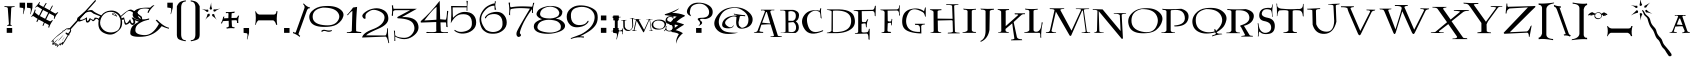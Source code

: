 SplineFontDB: 3.2
FontName: Lumos
FullName: Lumos
FamilyName: Lumos
Weight: Book
Copyright: Carpe Saponem Fonts  http://www.geocities.com/carpesaponem/
Version: 1.00
ItalicAngle: 0
UnderlinePosition: 0
UnderlineWidth: 0
Ascent: 1638
Descent: 410
InvalidEm: 0
sfntRevision: 0x00010000
LayerCount: 2
Layer: 0 1 "Arri+AOgA-re" 1
Layer: 1 1 "Avant" 0
XUID: [1021 489 1955146330 14841217]
StyleMap: 0x0040
FSType: 0
OS2Version: 1
OS2_WeightWidthSlopeOnly: 0
OS2_UseTypoMetrics: 0
CreationTime: -2082844800
ModificationTime: 1647020457
PfmFamily: 81
TTFWeight: 400
TTFWidth: 5
LineGap: 0
VLineGap: 0
Panose: 0 0 0 0 0 0 0 0 0 0
OS2TypoAscent: 1272
OS2TypoAOffset: 0
OS2TypoDescent: -208
OS2TypoDOffset: 0
OS2TypoLinegap: 0
OS2WinAscent: 1768
OS2WinAOffset: 0
OS2WinDescent: 1192
OS2WinDOffset: 0
HheadAscent: 1768
HheadAOffset: 0
HheadDescent: -1212
HheadDOffset: 0
OS2SubXSize: 0
OS2SubYSize: 0
OS2SubXOff: 0
OS2SubYOff: 0
OS2SupXSize: 0
OS2SupYSize: 0
OS2SupXOff: 0
OS2SupYOff: 0
OS2StrikeYSize: 0
OS2StrikeYPos: 0
OS2Vendor: 'sft '
OS2CodePages: 00000001.00000000
OS2UnicodeRanges: 00000000.00000000.00000000.00000000
Lookup: 258 0 0 "'kern' Horizontal Kerning in Latin lookup 0" { "'kern' Horizontal Kerning in Latin lookup 0 subtable"  } ['kern' ('DFLT' <'dflt' > 'latn' <'dflt' > ) ]
DEI: 91125
TtTable: prep
PUSHW_1
 511
SCANCTRL
PUSHB_1
 1
SCANTYPE
SVTCA[y-axis]
MPPEM
PUSHB_1
 8
LT
IF
PUSHB_2
 1
 1
INSTCTRL
EIF
PUSHB_2
 70
 6
CALL
IF
POP
PUSHB_1
 16
EIF
MPPEM
PUSHB_1
 20
GT
IF
POP
PUSHB_1
 128
EIF
SCVTCI
PUSHB_1
 6
CALL
NOT
IF
EIF
PUSHB_1
 20
CALL
EndTTInstrs
TtTable: fpgm
PUSHB_1
 0
FDEF
PUSHB_1
 0
SZP0
MPPEM
PUSHB_1
 42
LT
IF
PUSHB_1
 74
SROUND
EIF
PUSHB_1
 0
SWAP
MIAP[rnd]
RTG
PUSHB_1
 6
CALL
IF
RTDG
EIF
MPPEM
PUSHB_1
 42
LT
IF
RDTG
EIF
DUP
MDRP[rp0,rnd,grey]
PUSHB_1
 1
SZP0
MDAP[no-rnd]
RTG
ENDF
PUSHB_1
 1
FDEF
DUP
MDRP[rp0,min,white]
PUSHB_1
 12
CALL
ENDF
PUSHB_1
 2
FDEF
MPPEM
GT
IF
RCVT
SWAP
EIF
POP
ENDF
PUSHB_1
 3
FDEF
ROUND[Black]
RTG
DUP
PUSHB_1
 64
LT
IF
POP
PUSHB_1
 64
EIF
ENDF
PUSHB_1
 4
FDEF
PUSHB_1
 6
CALL
IF
POP
SWAP
POP
ROFF
IF
MDRP[rp0,min,rnd,black]
ELSE
MDRP[min,rnd,black]
EIF
ELSE
MPPEM
GT
IF
IF
MIRP[rp0,min,rnd,black]
ELSE
MIRP[min,rnd,black]
EIF
ELSE
SWAP
POP
PUSHB_1
 5
CALL
IF
PUSHB_1
 70
SROUND
EIF
IF
MDRP[rp0,min,rnd,black]
ELSE
MDRP[min,rnd,black]
EIF
EIF
EIF
RTG
ENDF
PUSHB_1
 5
FDEF
GFV
NOT
AND
ENDF
PUSHB_1
 6
FDEF
PUSHB_2
 34
 1
GETINFO
LT
IF
PUSHB_1
 32
GETINFO
NOT
NOT
ELSE
PUSHB_1
 0
EIF
ENDF
PUSHB_1
 7
FDEF
PUSHB_2
 36
 1
GETINFO
LT
IF
PUSHB_1
 64
GETINFO
NOT
NOT
ELSE
PUSHB_1
 0
EIF
ENDF
PUSHB_1
 8
FDEF
SRP2
SRP1
DUP
IP
MDAP[rnd]
ENDF
PUSHB_1
 9
FDEF
DUP
RDTG
PUSHB_1
 6
CALL
IF
MDRP[rnd,grey]
ELSE
MDRP[min,rnd,black]
EIF
DUP
PUSHB_1
 3
CINDEX
MD[grid]
SWAP
DUP
PUSHB_1
 4
MINDEX
MD[orig]
PUSHB_1
 0
LT
IF
ROLL
NEG
ROLL
SUB
DUP
PUSHB_1
 0
LT
IF
SHPIX
ELSE
POP
POP
EIF
ELSE
ROLL
ROLL
SUB
DUP
PUSHB_1
 0
GT
IF
SHPIX
ELSE
POP
POP
EIF
EIF
RTG
ENDF
PUSHB_1
 10
FDEF
PUSHB_1
 6
CALL
IF
POP
SRP0
ELSE
SRP0
POP
EIF
ENDF
PUSHB_1
 11
FDEF
DUP
MDRP[rp0,white]
PUSHB_1
 12
CALL
ENDF
PUSHB_1
 12
FDEF
DUP
MDAP[rnd]
PUSHB_1
 7
CALL
NOT
IF
DUP
DUP
GC[orig]
SWAP
GC[cur]
SUB
ROUND[White]
DUP
IF
DUP
ABS
DIV
SHPIX
ELSE
POP
POP
EIF
ELSE
POP
EIF
ENDF
PUSHB_1
 13
FDEF
SRP2
SRP1
DUP
DUP
IP
MDAP[rnd]
DUP
ROLL
DUP
GC[orig]
ROLL
GC[cur]
SUB
SWAP
ROLL
DUP
ROLL
SWAP
MD[orig]
PUSHB_1
 0
LT
IF
SWAP
PUSHB_1
 0
GT
IF
PUSHB_1
 64
SHPIX
ELSE
POP
EIF
ELSE
SWAP
PUSHB_1
 0
LT
IF
PUSHB_1
 64
NEG
SHPIX
ELSE
POP
EIF
EIF
ENDF
PUSHB_1
 14
FDEF
PUSHB_1
 6
CALL
IF
RTDG
MDRP[rp0,rnd,white]
RTG
POP
POP
ELSE
DUP
MDRP[rp0,rnd,white]
ROLL
MPPEM
GT
IF
DUP
ROLL
SWAP
MD[grid]
DUP
PUSHB_1
 0
NEQ
IF
SHPIX
ELSE
POP
POP
EIF
ELSE
POP
POP
EIF
EIF
ENDF
PUSHB_1
 15
FDEF
SWAP
DUP
MDRP[rp0,rnd,white]
DUP
MDAP[rnd]
PUSHB_1
 7
CALL
NOT
IF
SWAP
DUP
IF
MPPEM
GTEQ
ELSE
POP
PUSHB_1
 1
EIF
IF
ROLL
PUSHB_1
 4
MINDEX
MD[grid]
SWAP
ROLL
SWAP
DUP
ROLL
MD[grid]
ROLL
SWAP
SUB
SHPIX
ELSE
POP
POP
POP
POP
EIF
ELSE
POP
POP
POP
POP
POP
EIF
ENDF
PUSHB_1
 16
FDEF
DUP
MDRP[rp0,min,white]
PUSHB_1
 18
CALL
ENDF
PUSHB_1
 17
FDEF
DUP
MDRP[rp0,white]
PUSHB_1
 18
CALL
ENDF
PUSHB_1
 18
FDEF
DUP
MDAP[rnd]
PUSHB_1
 7
CALL
NOT
IF
DUP
DUP
GC[orig]
SWAP
GC[cur]
SUB
ROUND[White]
ROLL
DUP
GC[orig]
SWAP
GC[cur]
SWAP
SUB
ROUND[White]
ADD
DUP
IF
DUP
ABS
DIV
SHPIX
ELSE
POP
POP
EIF
ELSE
POP
POP
EIF
ENDF
PUSHB_1
 19
FDEF
DUP
ROLL
DUP
ROLL
SDPVTL[orthog]
DUP
PUSHB_1
 3
CINDEX
MD[orig]
ABS
SWAP
ROLL
SPVTL[orthog]
PUSHB_1
 32
LT
IF
ALIGNRP
ELSE
MDRP[grey]
EIF
ENDF
PUSHB_1
 20
FDEF
PUSHB_4
 0
 64
 1
 64
WS
WS
SVTCA[x-axis]
MPPEM
PUSHW_1
 4096
MUL
SVTCA[y-axis]
MPPEM
PUSHW_1
 4096
MUL
DUP
ROLL
DUP
ROLL
NEQ
IF
DUP
ROLL
DUP
ROLL
GT
IF
SWAP
DIV
DUP
PUSHB_1
 0
SWAP
WS
ELSE
DIV
DUP
PUSHB_1
 1
SWAP
WS
EIF
DUP
PUSHB_1
 64
GT
IF
PUSHB_3
 0
 32
 0
RS
MUL
WS
PUSHB_3
 1
 32
 1
RS
MUL
WS
PUSHB_1
 32
MUL
PUSHB_1
 25
NEG
JMPR
POP
EIF
ELSE
POP
POP
EIF
ENDF
PUSHB_1
 21
FDEF
PUSHB_1
 1
RS
MUL
SWAP
PUSHB_1
 0
RS
MUL
SWAP
ENDF
EndTTInstrs
ShortTable: cvt  6
  0
  8
  905
  928
  1248
  1560
EndShort
ShortTable: maxp 16
  1
  0
  126
  131
  7
  18
  2
  2
  1
  2
  22
  0
  256
  0
  1
  2
EndShort
LangName: 1033 "" "" "Caps" "Lumos" "" "Version 1.00" "" "Carpe Saponem"
GaspTable: 1 65535 2 0
Encoding: UnicodeBmp
UnicodeInterp: none
NameList: AGL For New Fonts
DisplaySize: -128
AntiAlias: 1
FitToEm: 0
WinInfo: 0 29 13
BeginChars: 65539 151

StartChar: .notdef
Encoding: 65536 -1 0
Width: 0
Flags: W
LayerCount: 2
Fore
Validated: 1
EndChar

StartChar: glyph1
Encoding: 65537 -1 1
Width: 0
GlyphClass: 2
Flags: W
LayerCount: 2
Fore
Validated: 1
EndChar

StartChar: nonmarkingreturn
Encoding: 65538 -1 2
Width: 682
GlyphClass: 2
Flags: W
LayerCount: 2
Fore
Validated: 1
EndChar

StartChar: space
Encoding: 32 32 3
Width: 600
GlyphClass: 2
Flags: W
LayerCount: 2
Fore
Validated: 1
EndChar

StartChar: exclam
Encoding: 33 33 4
Width: 952
GlyphClass: 2
Flags: W
LayerCount: 2
Fore
SplineSet
344 256 m 1,0,-1
 624 256 l 1,1,-1
 624 8 l 1,2,-1
 344 8 l 1,3,-1
 344 256 l 1,0,-1
216 1376 m 1,4,5
 457 1364 457 1364 752 1370 c 1,6,-1
 744 1331 l 1,7,8
 581 1331 581 1331 575 1278 c 2,9,-1
 535 445 l 1,10,11
 544 398 544 398 601 390 c 1,12,-1
 620 365 l 1,13,-1
 358 365 l 1,14,-1
 366 390 l 1,15,16
 437 405 437 405 457 457 c 1,17,-1
 398 1272 l 1,18,19
 378 1338 378 1338 241 1331 c 1,20,-1
 216 1376 l 1,4,5
EndSplineSet
Validated: 33
EndChar

StartChar: quotedbl
Encoding: 34 34 5
Width: 720
GlyphClass: 2
Flags: W
LayerCount: 2
Fore
SplineSet
408 1544 m 1,0,-1
 688 1544 l 1,1,-1
 688 1304 l 1,2,-1
 672 1224 l 1,3,-1
 592 944 l 1,4,-1
 576 984 l 1,5,6
 632 1224 632 1224 584 1272 c 1,7,-1
 408 1296 l 1,8,-1
 408 1544 l 1,0,-1
32 1552 m 1,9,-1
 312 1552 l 1,10,-1
 312 1312 l 1,11,-1
 296 1232 l 1,12,-1
 216 952 l 1,13,-1
 200 992 l 1,14,15
 248 1232 248 1232 208 1280 c 1,16,-1
 32 1304 l 1,17,-1
 32 1552 l 1,9,-1
EndSplineSet
Validated: 33
EndChar

StartChar: numbersign
Encoding: 35 35 6
Width: 1208
GlyphClass: 2
Flags: W
LayerCount: 2
Fore
SplineSet
-88 844 m 1,0,1
 20 958 20 958 101 1210 c 1,2,-1
 140 1174 l 1,3,4
 94 1087 94 1087 114 1037 c 1,5,-1
 306 887 l 1,6,-1
 465 1213 l 1,7,-1
 246 1346 l 1,8,9
 213 1382 213 1382 127 1296 c 1,10,-1
 107 1310 l 1,11,12
 240 1447 240 1447 339 1596 c 1,13,-1
 360 1568 l 1,14,15
 292 1468 292 1468 339 1439 c 2,16,-1
 529 1335 l 1,17,-1
 657 1540 l 1,18,19
 678 1540 678 1540 698 1518 c 1,20,-1
 578 1314 l 1,21,-1
 850 1167 l 1,22,-1
 976 1399 l 1,23,24
 1017 1425 1017 1425 1006 1367 c 1,25,-1
 890 1138 l 1,26,-1
 1142 994 l 1,27,28
 1189 1009 1189 1009 1255 1066 c 1,29,-1
 1296 1045 l 1,30,31
 1175 936 1175 936 1096 715 c 1,32,-1
 1063 743 l 1,33,34
 1109 851 1109 851 1050 894 c 1,35,-1
 828 1009 l 1,36,-1
 672 693 l 1,37,-1
 870 600 l 1,38,39
 916 592 916 592 976 664 c 1,40,-1
 1017 643 l 1,41,42
 850 406 850 406 830 276 c 1,43,-1
 771 292 l 1,44,45
 844 427 844 427 777 427 c 1,46,-1
 598 524 l 1,47,-1
 532 370 l 1,48,49
 492 349 492 349 492 392 c 1,50,-1
 555 553 l 1,51,-1
 286 693 l 1,52,-1
 213 557 l 1,53,54
 189 557 189 557 176 596 c 1,55,-1
 237 725 l 1,56,-1
 27 858 l 1,57,58
 -6 894 -6 894 -72 815 c 1,59,-1
 -88 844 l 1,0,1
621 728 m 1,60,-1
 780 1043 l 1,61,-1
 517 1176 l 1,62,-1
 356 866 l 1,63,-1
 621 728 l 1,60,-1
EndSplineSet
Validated: 33
EndChar

StartChar: dollar
Encoding: 36 36 7
Width: 1704
GlyphClass: 2
Flags: W
LayerCount: 2
Fore
SplineSet
-304 -444 m 1,0,1
 40 -84 40 -84 280 68 c 1,2,3
 272 140 272 140 352 124 c 1,4,5
 512 292 512 292 648 244 c 1,6,-1
 1944 1676 l 1,7,8
 2008 1692 2008 1692 1992 1636 c 1,9,-1
 704 188 l 1,10,11
 768 108 768 108 632 -52 c 1,12,13
 656 -140 656 -140 584 -120 c 1,14,15
 408 -444 408 -444 264 -628 c 1,16,-1
 256 -556 l 1,17,-1
 152 -652 l 1,18,-1
 144 -580 l 1,19,-1
 -16 -748 l 1,20,-1
 24 -620 l 1,21,-1
 -96 -668 l 1,22,-1
 -72 -580 l 1,23,-1
 -248 -596 l 1,24,-1
 -208 -436 l 1,25,-1
 -304 -444 l 1,0,1
440 -24 m 0,26,27
 420 12 420 12 476 24 c 1,28,-1
 572 -24 l 1,29,-1
 628 56 l 1,30,31
 720 136 720 136 624 200 c 1,32,-1
 508 136 l 1,33,-1
 544 180 l 1,34,-1
 596 220 l 1,35,36
 544 244 544 244 420 144 c 1,37,-1
 368 96 l 1,38,39
 308 88 308 88 304 52 c 1,40,-1
 -44 -216 l 1,41,-1
 -132 -300 l 1,42,-1
 -224 -392 l 1,43,-1
 -156 -384 l 1,44,-1
 -188 -536 l 1,45,-1
 -76 -420 l 1,46,-1
 104 -252 l 1,47,-1
 -60 -436 l 1,48,-1
 -152 -544 l 1,49,-1
 -24 -520 l 1,50,-1
 -28 -600 l 1,51,-1
 48 -576 l 1,52,-1
 44 -648 l 1,53,-1
 184 -488 l 1,54,-1
 172 -588 l 1,55,-1
 288 -448 l 1,56,-1
 304 -496 l 1,57,58
 380 -392 380 -392 548 -104 c 1,59,60
 468 -72 468 -72 440 -24 c 0,26,27
264 -412 m 1,61,62
 285 -318 285 -318 396 -184 c 1,63,64
 304 -332 304 -332 264 -412 c 1,61,62
48 -420 m 1,65,66
 140 -288 140 -288 344 -80 c 1,67,68
 176 -312 176 -312 48 -420 c 1,65,66
EndSplineSet
Validated: 33
EndChar

StartChar: percent
Encoding: 37 37 8
Width: 2048
GlyphClass: 2
Flags: W
LayerCount: 2
Fore
SplineSet
1548 920 m 1,0,1
 1548 920 1548 920 1580 868 c 1,2,-1
 1600 892 l 1,3,4
 1980 1232 1980 1232 2112 1196 c 128,-1,5
 2244 1160 2244 1160 2652 832 c 1,6,7
 2700 680 2700 680 2616 608 c 128,-1,8
 2532 536 2532 536 2431 603 c 1,9,-1
 2296 652 l 1,10,11
 2356 512 2356 512 2246 434 c 128,-1,12
 2136 356 2136 356 2036 536 c 1,13,14
 1940 440 1940 440 1844 424 c 128,-1,15
 1748 408 1748 408 1740 688 c 1,16,-1
 1628 676 l 1,17,18
 1668 520 1668 520 1620 348 c 128,-1,19
 1572 176 1572 176 1314 6 c 128,-1,20
 1056 -164 1056 -164 710 2 c 128,-1,21
 364 168 364 168 444 640 c 1,22,23
 380 752 380 752 300 720 c 1,24,25
 164 552 164 552 118 628 c 1,26,-1
 32 696 l 1,27,28
 -24 544 -24 544 -126 532 c 128,-1,29
 -228 520 -228 520 -212 712 c 1,30,31
 -396 624 -396 624 -524 592 c 128,-1,32
 -652 560 -652 560 -652 768 c 1,33,-1
 -284 1080 l 1,34,35
 68 1232 68 1232 152 1140 c 128,-1,36
 236 1048 236 1048 580 904 c 1,37,38
 748 1128 748 1128 1056 1148 c 128,-1,39
 1364 1168 1364 1168 1548 920 c 1,0,1
1547 729 m 1,40,-1
 1478 878 l 1,41,42
 1330 1056 1330 1056 1112.5 1080 c 128,-1,43
 895 1104 895 1104 738.5 982.5 c 128,-1,44
 582 861 582 861 531 642 c 128,-1,45
 480 423 480 423 613.5 245.5 c 128,-1,46
 747 68 747 68 973.5 36 c 128,-1,47
 1200 4 1200 4 1388 116.5 c 128,-1,48
 1576 229 1576 229 1565 634 c 1,49,-1
 1547 729 l 1,40,-1
1324 900 m 1,50,51
 1276 972 1276 972 1216 1004 c 1,52,53
 1152 996 1152 996 1200 948 c 1,54,55
 1248 924 1248 924 1324 900 c 1,50,51
1224 1024 m 1,56,57
 1364 940 1364 940 1392 832 c 1,58,59
 1256 904 1256 904 1168 928 c 1,60,61
 1072 996 1072 996 1224 1024 c 1,56,57
2288 736 m 1,62,63
 2544 600 2544 600 2588 692 c 128,-1,64
 2632 784 2632 784 2468 872 c 128,-1,65
 2304 960 2304 960 2168 1068 c 128,-1,66
 2032 1176 2032 1176 1896 1096 c 1,67,-1
 1596 836 l 1,68,69
 1612 796 1612 796 1616 752 c 1,70,-1
 1744 800 l 1,71,72
 1800 536 1800 536 1852 504 c 128,-1,73
 1904 472 1904 472 2056 712 c 1,74,75
 2104 504 2104 504 2168 500 c 128,-1,76
 2232 496 2232 496 2224 584 c 128,-1,77
 2216 672 2216 672 2128 784 c 1,78,-1
 2216 792 l 1,79,-1
 2288 736 l 1,62,63
448 736 m 1,80,81
 480 808 480 808 520 856 c 1,82,-1
 176 992 l 1,83,84
 88 1064 88 1064 48 1080 c 128,-1,85
 8 1096 8 1096 -100 1080 c 128,-1,86
 -208 1064 -208 1064 -400 908 c 128,-1,87
 -592 752 -592 752 -512 688 c 128,-1,88
 -432 624 -432 624 -152 808 c 1,89,90
 -176 440 -176 440 -8 768 c 1,91,92
 224 584 224 584 224 776 c 1,93,94
 328 808 328 808 448 736 c 1,80,81
EndSplineSet
Validated: 33
EndChar

StartChar: ampersand
Encoding: 38 38 9
Width: 1856
GlyphClass: 2
Flags: W
LayerCount: 2
Fore
SplineSet
1032 1296 m 1,0,1
 1060 1337 1060 1337 1184 1418 c 1,2,-1
 1253 1424 l 1,3,4
 1018 1209 1018 1209 949 1027 c 1,5,-1
 900 1040 l 1,6,7
 908 1115 908 1115 983 1222 c 1,8,9
 886 1263 886 1263 685.5 1253 c 128,-1,10
 485 1243 485 1243 405.5 1098 c 128,-1,11
 326 953 326 953 454 790.5 c 128,-1,12
 582 628 582 628 983 749 c 1,13,-1
 977 682 l 1,14,15
 942 678 942 678 776 632.5 c 128,-1,16
 610 587 610 587 440 469 c 128,-1,17
 270 351 270 351 273.5 135 c 128,-1,18
 277 -81 277 -81 717 -108 c 128,-1,19
 1157 -135 1157 -135 1482 472 c 1,20,21
 1427 520 1427 520 1316 655 c 1,22,-1
 1378 682 l 1,23,24
 1736 320 1736 320 1992 272 c 1,25,-1
 1992 216 l 1,26,27
 1760 280 1760 280 1624 352 c 1,28,29
 1240 -155 1240 -155 630.5 -189.5 c 128,-1,30
 21 -224 21 -224 14.5 -21 c 128,-1,31
 8 182 8 182 111.5 327 c 128,-1,32
 215 472 215 472 610 642 c 1,33,34
 249 682 249 682 163 840.5 c 128,-1,35
 77 999 77 999 263.5 1158 c 128,-1,36
 450 1317 450 1317 1032 1296 c 1,0,1
EndSplineSet
Validated: 33
EndChar

StartChar: quotesingle
Encoding: 39 39 10
Width: 416
GlyphClass: 2
Flags: W
LayerCount: 2
Fore
SplineSet
68 1552 m 1,0,-1
 348 1552 l 1,1,-1
 348 1312 l 1,2,-1
 332 1232 l 1,3,-1
 252 952 l 1,4,-1
 236 992 l 1,5,6
 296 1232 296 1232 244 1280 c 1,7,-1
 68 1304 l 1,8,-1
 68 1552 l 1,0,-1
EndSplineSet
Validated: 33
EndChar

StartChar: parenleft
Encoding: 40 40 11
Width: 704
GlyphClass: 2
Flags: W
LayerCount: 2
Fore
SplineSet
608 1672 m 1,0,1
 608 1672 608 1672 600 1611 c 1,2,3
 368 1611 368 1611 366 1295 c 2,4,-1
 366 -72 l 2,5,6
 368 -376 368 -376 608 -367 c 1,7,-1
 592 -423 l 1,8,9
 272 -367 272 -367 204 -287 c 128,-1,10
 136 -207 136 -207 146 -11 c 1,11,-1
 146 1367 l 1,12,13
 208 1505 208 1505 288 1571.5 c 128,-1,14
 368 1638 368 1638 608 1672 c 1,0,1
EndSplineSet
Validated: 33
EndChar

StartChar: parenright
Encoding: 41 41 12
Width: 704
GlyphClass: 2
Flags: W
LayerCount: 2
Fore
SplineSet
136 1672 m 1,0,1
 376 1638 376 1638 456 1571.5 c 128,-1,2
 536 1505 536 1505 598 1367 c 1,3,-1
 598 -11 l 1,4,5
 608 -207 608 -207 540 -287 c 128,-1,6
 472 -367 472 -367 152 -423 c 1,7,-1
 136 -367 l 1,8,9
 376 -376 376 -376 378 -72 c 2,10,-1
 378 1295 l 2,11,12
 376 1611 376 1611 144 1611 c 1,13,-1
 136 1672 l 1,0,1
EndSplineSet
Validated: 33
EndChar

StartChar: asterisk
Encoding: 42 42 13
Width: 912
GlyphClass: 2
Flags: W
LayerCount: 2
Fore
SplineSet
516 1264 m 1,0,1
 460 1120 460 1120 388 1264 c 1,2,3
 444 1384 444 1384 468 1568 c 1,4,5
 468 1320 468 1320 516 1264 c 1,0,1
308 1200 m 1,6,7
 372 1072 372 1072 244 1080 c 1,8,9
 188 1152 188 1152 -20 1240 c 1,10,11
 220 1168 220 1168 308 1200 c 1,6,7
604 1216 m 1,12,13
 692 1184 692 1184 932 1256 c 1,14,15
 724 1168 724 1168 668 1096 c 1,16,17
 540 1088 540 1088 604 1216 c 1,12,13
628 952 m 1,18,19
 652 816 652 816 756 672 c 1,20,21
 636 808 636 808 524 872 c 1,22,23
 500 1024 500 1024 628 952 c 1,18,19
276 952 m 1,24,25
 428 1056 428 1056 388 872 c 1,26,27
 276 816 276 816 164 672 c 1,28,29
 260 824 260 824 276 952 c 1,24,25
EndSplineSet
Validated: 33
EndChar

StartChar: plus
Encoding: 43 43 14
Width: 1024
GlyphClass: 2
Flags: W
LayerCount: 2
Fore
SplineSet
100 488 m 1,0,-1
 44 496 l 1,1,2
 140 664 140 664 164 832 c 1,3,-1
 228 840 l 1,4,-1
 196 752 l 1,5,-1
 428 760 l 1,6,-1
 436 1000 l 1,7,-1
 404 1024 l 1,8,-1
 300 1016 l 1,9,-1
 300 1072 l 1,10,11
 492 1064 492 1064 756 1096 c 1,12,-1
 732 1024 l 1,13,14
 580 1024 580 1024 596 992 c 1,15,-1
 588 768 l 1,16,-1
 852 776 l 1,17,18
 900 824 900 824 924 888 c 1,19,-1
 980 888 l 1,20,21
 916 720 916 720 940 512 c 1,22,-1
 868 512 l 1,23,24
 884 656 884 656 820 656 c 2,25,-1
 596 648 l 1,26,-1
 612 336 l 1,27,28
 636 304 636 304 756 288 c 1,29,-1
 732 240 l 1,30,31
 516 264 516 264 348 224 c 1,32,-1
 324 280 l 1,33,34
 444 296 444 296 452 352 c 1,35,-1
 444 624 l 1,36,-1
 148 608 l 1,37,-1
 100 488 l 1,0,-1
EndSplineSet
Validated: 33
EndChar

StartChar: comma
Encoding: 44 44 15
Width: 648
GlyphClass: 2
Flags: W
LayerCount: 2
Fore
SplineSet
184 256 m 1,0,-1
 464 256 l 1,1,-1
 464 16 l 1,2,-1
 448 -64 l 1,3,-1
 368 -344 l 1,4,-1
 352 -304 l 1,5,6
 416 -80 416 -80 360 -16 c 1,7,-1
 184 8 l 1,8,-1
 184 256 l 1,0,-1
EndSplineSet
Validated: 33
EndChar

StartChar: hyphen
Encoding: 45 45 16
Width: 1384
GlyphClass: 2
Flags: W
LayerCount: 2
Fore
SplineSet
112 1112 m 1,0,1
 112 1112 112 1112 152 1104 c 1,2,3
 192 976 192 976 320 944 c 1,4,-1
 1072 944 l 1,5,6
 1192 952 1192 952 1200 1120 c 1,7,-1
 1256 1112 l 1,8,9
 1184 728 1184 728 1240 424 c 1,10,-1
 1184 416 l 1,11,12
 1152 584 1152 584 1040 648 c 1,13,-1
 280 648 l 1,14,15
 192 600 192 600 136 408 c 1,16,-1
 112 416 l 1,17,18
 176 776 176 776 112 1112 c 1,0,1
EndSplineSet
Validated: 33
EndChar

StartChar: period
Encoding: 46 46 17
Width: 696
GlyphClass: 2
Flags: W
LayerCount: 2
Fore
SplineSet
208 256 m 1,0,-1
 488 256 l 1,1,-1
 488 8 l 1,2,-1
 208 8 l 1,3,-1
 208 256 l 1,0,-1
EndSplineSet
Validated: 1
EndChar

StartChar: slash
Encoding: 47 47 18
Width: 776
GlyphClass: 2
Flags: W
LayerCount: 2
Fore
SplineSet
-52 -8 m 1,0,1
 -52 -8 -52 -8 -36 64 c 1,2,3
 68 -16 68 -16 92 40 c 2,4,-1
 540 1288 l 1,5,6
 556 1394 556 1394 468 1472 c 1,7,-1
 492 1520 l 1,8,9
 668 1323 668 1323 828 1304 c 1,10,-1
 796 1256 l 1,11,12
 740 1296 740 1296 668 1172 c 1,13,-1
 236 -24 l 2,14,15
 212 -80 212 -80 316 -144 c 1,16,-1
 292 -200 l 1,17,18
 124 -64 124 -64 -52 -8 c 1,0,1
EndSplineSet
Validated: 33
EndChar

StartChar: zero
Encoding: 48 48 19
Width: 1808
GlyphClass: 2
Flags: W
LayerCount: 2
Fore
SplineSet
712 1373 m 0,0,1
 1264 1424 1264 1424 1540 1251.5 c 128,-1,2
 1816 1079 1816 1079 1756 855 c 128,-1,3
 1696 631 1696 631 1460 463.5 c 128,-1,4
 1224 296 1224 296 700 313.5 c 128,-1,5
 176 331 176 331 56 624.5 c 128,-1,6
 -64 918 -64 918 156 1128.5 c 128,-1,7
 376 1339 376 1339 712 1373 c 0,0,1
712 1300 m 1,8,9
 200 1221 200 1221 188 850.5 c 128,-1,10
 176 480 176 480 712 408 c 128,-1,11
 1248 336 1248 336 1448 588 c 128,-1,12
 1648 840 1648 840 1460 1072 c 128,-1,13
 1272 1304 1272 1304 712 1300 c 1,8,9
616 88 m 1,14,15
 688 200 688 200 860 152 c 128,-1,16
 1032 104 1032 104 1168 152 c 1,17,-1
 1168 104 l 1,18,19
 1032 32 1032 32 892 84 c 128,-1,20
 752 136 752 136 680 64 c 1,21,-1
 616 88 l 1,14,15
EndSplineSet
Validated: 33
Kerns2: 28 111 "'kern' Horizontal Kerning in Latin lookup 0 subtable" 26 96 "'kern' Horizontal Kerning in Latin lookup 0 subtable" 25 102 "'kern' Horizontal Kerning in Latin lookup 0 subtable" 24 83 "'kern' Horizontal Kerning in Latin lookup 0 subtable" 22 111 "'kern' Horizontal Kerning in Latin lookup 0 subtable" 21 133 "'kern' Horizontal Kerning in Latin lookup 0 subtable" 20 100 "'kern' Horizontal Kerning in Latin lookup 0 subtable" 19 132 "'kern' Horizontal Kerning in Latin lookup 0 subtable"
EndChar

StartChar: one
Encoding: 49 49 20
Width: 824
GlyphClass: 2
Flags: W
LayerCount: 2
Fore
SplineSet
48 920 m 1,0,1
 248 1136 248 1136 360 1304 c 1,2,-1
 568 1336 l 1,3,4
 504 568 504 568 520 96 c 1,5,6
 568 64 568 64 784 48 c 1,7,-1
 776 0 l 1,8,-1
 40 0 l 1,9,-1
 48 40 l 1,10,11
 256 40 256 40 296 104 c 1,12,-1
 328 1128 l 1,13,14
 240 1096 240 1096 96 912 c 1,15,-1
 48 920 l 1,0,1
EndSplineSet
Validated: 33
Kerns2: 28 -132 "'kern' Horizontal Kerning in Latin lookup 0 subtable" 26 -122 "'kern' Horizontal Kerning in Latin lookup 0 subtable" 25 -104 "'kern' Horizontal Kerning in Latin lookup 0 subtable" 24 -93 "'kern' Horizontal Kerning in Latin lookup 0 subtable" 23 -143 "'kern' Horizontal Kerning in Latin lookup 0 subtable" 20 111 "'kern' Horizontal Kerning in Latin lookup 0 subtable" 19 -112 "'kern' Horizontal Kerning in Latin lookup 0 subtable"
EndChar

StartChar: two
Encoding: 50 50 21
Width: 1376
GlyphClass: 2
Flags: W
LayerCount: 2
Fore
SplineSet
4 -232 m 1,0,1
 52 8 52 8 540 188 c 128,-1,2
 1028 368 1028 368 1128 660 c 128,-1,3
 1228 952 1228 952 922 1100 c 128,-1,4
 616 1248 616 1248 420 1140 c 128,-1,5
 224 1032 224 1032 194 948 c 128,-1,6
 164 864 164 864 180 792 c 128,-1,7
 196 720 196 720 132 728 c 128,-1,8
 68 736 68 736 24 836 c 128,-1,9
 -20 936 -20 936 176 1080 c 128,-1,10
 372 1224 372 1224 632 1260 c 128,-1,11
 892 1296 892 1296 1120 1164 c 128,-1,12
 1348 1032 1348 1032 1348 732 c 128,-1,13
 1348 432 1348 432 824 212 c 128,-1,14
 300 -8 300 -8 212 -120 c 1,15,-1
 1196 -128 l 1,16,17
 1276 -88 1276 -88 1292 240 c 1,18,-1
 1332 240 l 1,19,20
 1316 -112 1316 -112 1392 -512 c 1,21,-1
 1352 -520 l 1,22,23
 1300 -224 1300 -224 1212 -184 c 1,24,-1
 4 -232 l 1,0,1
EndSplineSet
Validated: 33
Kerns2: 28 125 "'kern' Horizontal Kerning in Latin lookup 0 subtable" 27 103 "'kern' Horizontal Kerning in Latin lookup 0 subtable" 26 93 "'kern' Horizontal Kerning in Latin lookup 0 subtable" 25 133 "'kern' Horizontal Kerning in Latin lookup 0 subtable" 24 108 "'kern' Horizontal Kerning in Latin lookup 0 subtable" 23 117 "'kern' Horizontal Kerning in Latin lookup 0 subtable" 22 117 "'kern' Horizontal Kerning in Latin lookup 0 subtable" 21 164 "'kern' Horizontal Kerning in Latin lookup 0 subtable" 20 108 "'kern' Horizontal Kerning in Latin lookup 0 subtable" 19 147 "'kern' Horizontal Kerning in Latin lookup 0 subtable"
EndChar

StartChar: three
Encoding: 51 51 22
Width: 1480
GlyphClass: 2
Flags: W
LayerCount: 2
Fore
SplineSet
44 1416 m 1,0,1
 44 1416 44 1416 108 1416 c 1,2,-1
 108 1336 l 1,3,-1
 132 1240 l 1,4,-1
 1324 1240 l 1,5,-1
 564 816 l 1,6,7
 1244 840 1244 840 1376 468 c 128,-1,8
 1508 96 1508 96 1108 -176 c 128,-1,9
 708 -448 708 -448 212 -184 c 1,10,-1
 220 -408 l 1,11,-1
 172 -408 l 1,12,13
 188 -176 188 -176 148 128 c 1,14,-1
 204 112 l 1,15,-1
 212 -112 l 1,16,17
 284 -216 284 -216 600 -244 c 128,-1,18
 916 -272 916 -272 1096 -36 c 128,-1,19
 1276 200 1276 200 1144 464 c 128,-1,20
 1012 728 1012 728 364 752 c 1,21,22
 284 760 284 760 348 832 c 1,23,-1
 980 1168 l 1,24,-1
 244 1168 l 2,25,26
 140 1168 140 1168 108 1096 c 1,27,-1
 100 872 l 1,28,-1
 36 896 l 1,29,30
 76 1128 76 1128 44 1416 c 1,0,1
EndSplineSet
Validated: 33
EndChar

StartChar: four
Encoding: 52 52 23
Width: 1520
GlyphClass: 2
Flags: W
LayerCount: 2
Fore
SplineSet
1008 1648 m 1,0,1
 1008 1648 1008 1648 1032 704 c 1,2,-1
 1304 680 l 1,3,4
 1368 688 1368 688 1384 1136 c 1,5,-1
 1448 1120 l 1,6,7
 1376 608 1376 608 1416 296 c 1,8,-1
 1344 320 l 1,9,10
 1344 528 1344 528 1320 544 c 1,11,-1
 1048 544 l 1,12,-1
 1064 104 l 1,13,14
 1104 16 1104 16 1416 48 c 1,15,-1
 1440 0 l 1,16,-1
 312 0 l 1,17,-1
 352 56 l 1,18,19
 840 16 840 16 840 104 c 1,20,-1
 832 184 l 1,21,-1
 832 560 l 1,22,-1
 776 560 l 1,23,-1
 96 536 l 1,24,25
 0 520 0 520 48 616 c 1,26,27
 536 1040 536 1040 1008 1648 c 1,0,1
840 680 m 1,28,-1
 848 1336 l 1,29,30
 664 1224 664 1224 224 640 c 1,31,-1
 840 680 l 1,28,-1
EndSplineSet
Validated: 33
EndChar

StartChar: five
Encoding: 53 53 24
Width: 1384
GlyphClass: 2
Flags: W
LayerCount: 2
Fore
SplineSet
912 1640 m 5,0,1
 880 1360 880 1360 888 1128 c 5,2,-1
 848 1144 l 5,3,-1
 856 1312 l 5,4,-1
 136 1312 l 5,5,6
 136 1008 136 1008 152 776 c 5,7,8
 432 1072 432 1072 732 1080 c 132,-1,9
 1032 1088 1032 1088 1184 940 c 132,-1,10
 1336 792 1336 792 1340 548 c 132,-1,11
 1344 304 1344 304 1156 148 c 132,-1,12
 968 -8 968 -8 704 -28 c 132,-1,13
 440 -48 440 -48 248 96 c 5,14,15
 192 160 192 160 256 160 c 5,16,17
 456 0 456 0 780 88 c 132,-1,18
 1104 176 1104 176 1120 452 c 132,-1,19
 1136 728 1136 728 1000 860 c 132,-1,20
 864 992 864 992 564 956 c 132,-1,21
 264 920 264 920 40 496 c 5,22,23
 88 984 88 984 56 1384 c 5,24,-1
 856 1376 l 5,25,26
 872 1472 872 1472 840 1648 c 5,27,-1
 912 1640 l 5,0,1
EndSplineSet
Validated: 33
Kerns2: 28 90 "'kern' Horizontal Kerning in Latin lookup 0 subtable" 27 93 "'kern' Horizontal Kerning in Latin lookup 0 subtable" 25 116 "'kern' Horizontal Kerning in Latin lookup 0 subtable" 24 105 "'kern' Horizontal Kerning in Latin lookup 0 subtable" 23 114 "'kern' Horizontal Kerning in Latin lookup 0 subtable" 21 82 "'kern' Horizontal Kerning in Latin lookup 0 subtable" 19 112 "'kern' Horizontal Kerning in Latin lookup 0 subtable"
EndChar

StartChar: six
Encoding: 54 54 25
Width: 1464
GlyphClass: 2
Flags: W
LayerCount: 2
Fore
SplineSet
304 808 m 1,0,1
 448 1024 448 1024 764 1072 c 128,-1,2
 1080 1120 1080 1120 1248 956 c 128,-1,3
 1416 792 1416 792 1420 548 c 128,-1,4
 1424 304 1424 304 1232 140 c 128,-1,5
 1040 -24 1040 -24 780 -36 c 128,-1,6
 520 -48 520 -48 384 28 c 128,-1,7
 248 104 248 104 180 188 c 128,-1,8
 112 272 112 272 56 476 c 128,-1,9
 0 680 0 680 56 868 c 128,-1,10
 112 1056 112 1056 256 1228 c 128,-1,11
 400 1400 400 1400 696 1496 c 1,12,-1
 808 1520 l 1,13,-1
 808 1616 l 1,14,-1
 872 1624 l 1,15,16
 792 1424 792 1424 880 1192 c 1,17,-1
 800 1192 l 1,18,-1
 792 1400 l 1,19,20
 448 1400 448 1400 204 1024 c 128,-1,21
 -40 648 -40 648 352 168 c 1,22,23
 624 -8 624 -8 908 80 c 128,-1,24
 1192 168 1192 168 1204 448 c 128,-1,25
 1216 728 1216 728 1080 860 c 128,-1,26
 944 992 944 992 700 968 c 128,-1,27
 456 944 456 944 376 800 c 1,28,29
 304 688 304 688 304 808 c 1,0,1
EndSplineSet
Validated: 33
Kerns2: 28 89 "'kern' Horizontal Kerning in Latin lookup 0 subtable" 27 93 "'kern' Horizontal Kerning in Latin lookup 0 subtable" 25 115 "'kern' Horizontal Kerning in Latin lookup 0 subtable" 24 106 "'kern' Horizontal Kerning in Latin lookup 0 subtable" 23 114 "'kern' Horizontal Kerning in Latin lookup 0 subtable" 21 81 "'kern' Horizontal Kerning in Latin lookup 0 subtable" 19 112 "'kern' Horizontal Kerning in Latin lookup 0 subtable"
EndChar

StartChar: seven
Encoding: 55 55 26
Width: 1384
GlyphClass: 2
Flags: W
LayerCount: 2
Fore
SplineSet
28 1552 m 1,0,1
 28 1552 28 1552 108 1560 c 1,2,3
 84 1288 84 1288 172 1320 c 1,4,5
 556 1392 556 1392 1228 1344 c 1,6,7
 1260 1360 1260 1360 1284 1544 c 1,8,-1
 1348 1544 l 1,9,10
 1252 1280 1252 1280 1284 1024 c 1,11,-1
 1228 1032 l 1,12,-1
 1228 1224 l 1,13,14
 876 736 876 736 724 372 c 128,-1,15
 572 8 572 8 620 -32 c 128,-1,16
 668 -72 668 -72 664 -116 c 128,-1,17
 660 -160 660 -160 588 -192 c 128,-1,18
 516 -224 516 -224 464 -156 c 128,-1,19
 412 -88 412 -88 444 40 c 128,-1,20
 476 168 476 168 1124 1248 c 1,21,22
 500 1312 500 1312 148 1224 c 1,23,24
 100 1200 100 1200 108 904 c 1,25,-1
 52 936 l 1,26,27
 92 1264 92 1264 28 1552 c 1,0,1
EndSplineSet
Validated: 33
Kerns2: 27 -90 "'kern' Horizontal Kerning in Latin lookup 0 subtable" 26 125 "'kern' Horizontal Kerning in Latin lookup 0 subtable" 23 -318 "'kern' Horizontal Kerning in Latin lookup 0 subtable" 22 87 "'kern' Horizontal Kerning in Latin lookup 0 subtable"
EndChar

StartChar: eight
Encoding: 56 56 27
Width: 1688
GlyphClass: 2
Flags: W
LayerCount: 2
Fore
SplineSet
792 1384 m 1,0,1
 1384 1408 1384 1408 1504 1104 c 1,2,3
 1504 872 1504 872 1320 800 c 1,4,-1
 1160 728 l 1,5,6
 1368 720 1368 720 1524 584 c 128,-1,7
 1680 448 1680 448 1628 292 c 128,-1,8
 1576 136 1576 136 1260 36 c 128,-1,9
 944 -64 944 -64 612 -36 c 128,-1,10
 280 -8 280 -8 144 112 c 128,-1,11
 8 232 8 232 52 412 c 128,-1,12
 96 592 96 592 464 712 c 1,13,14
 304 752 304 752 216 868 c 128,-1,15
 128 984 128 984 256 1148 c 128,-1,16
 384 1312 384 1312 792 1384 c 1,0,1
1398 184 m 1,17,18
 1448 328 1448 328 1408 420 c 128,-1,19
 1368 512 1368 512 1268 580 c 128,-1,20
 1168 648 1168 648 916 672 c 128,-1,21
 664 696 664 696 457 608 c 128,-1,22
 250 520 250 520 225 316 c 128,-1,23
 200 112 200 112 656 40 c 128,-1,24
 1112 -32 1112 -32 1398 184 c 1,17,18
1280 864 m 1,25,26
 1368 984 1368 984 1340 1072 c 128,-1,27
 1312 1160 1312 1160 1240 1224 c 128,-1,28
 1168 1288 1168 1288 1000 1336 c 128,-1,29
 832 1384 832 1384 608 1292 c 128,-1,30
 384 1200 384 1200 364 996 c 128,-1,31
 344 792 344 792 704 752 c 128,-1,32
 1064 712 1064 712 1280 864 c 1,25,26
EndSplineSet
Validated: 33
Kerns2: 27 102 "'kern' Horizontal Kerning in Latin lookup 0 subtable" 25 84 "'kern' Horizontal Kerning in Latin lookup 0 subtable" 24 91 "'kern' Horizontal Kerning in Latin lookup 0 subtable"
EndChar

StartChar: nine
Encoding: 57 57 28
Width: 1656
GlyphClass: 2
Flags: W
LayerCount: 2
Fore
SplineSet
1152 568 m 1,0,1
 1008 352 1008 352 692 304 c 128,-1,2
 376 256 376 256 208 420 c 128,-1,3
 40 584 40 584 36 828 c 128,-1,4
 32 1072 32 1072 224 1236 c 128,-1,5
 416 1400 416 1400 676 1412 c 128,-1,6
 936 1424 936 1424 1152 1352 c 128,-1,7
 1368 1280 1368 1280 1496 1168 c 128,-1,8
 1624 1056 1624 1056 1624 796 c 128,-1,9
 1624 536 1624 536 1484 360 c 128,-1,10
 1344 184 1344 184 1132 56 c 128,-1,11
 920 -72 920 -72 800 -128 c 2,12,-1
 720 -168 l 1,13,-1
 920 -176 l 1,14,-1
 912 -240 l 1,15,16
 600 -176 600 -176 256 -304 c 1,17,-1
 240 -264 l 1,18,-1
 560 -144 l 1,19,-1
 768 -64 l 1,20,21
 1032 72 1032 72 1212 252 c 128,-1,22
 1392 432 1392 432 1448 660 c 128,-1,23
 1504 888 1504 888 1392 1064 c 128,-1,24
 1280 1240 1280 1240 1036 1308 c 128,-1,25
 792 1376 792 1376 528 1292 c 128,-1,26
 264 1208 264 1208 252 928 c 128,-1,27
 240 648 240 648 376 516 c 128,-1,28
 512 384 512 384 756 408 c 128,-1,29
 1000 432 1000 432 1080 576 c 1,30,31
 1152 688 1152 688 1152 568 c 1,0,1
EndSplineSet
Validated: 33
Kerns2: 28 122 "'kern' Horizontal Kerning in Latin lookup 0 subtable" 26 101 "'kern' Horizontal Kerning in Latin lookup 0 subtable" 25 128 "'kern' Horizontal Kerning in Latin lookup 0 subtable" 24 101 "'kern' Horizontal Kerning in Latin lookup 0 subtable" 23 111 "'kern' Horizontal Kerning in Latin lookup 0 subtable" 22 121 "'kern' Horizontal Kerning in Latin lookup 0 subtable" 21 142 "'kern' Horizontal Kerning in Latin lookup 0 subtable" 20 107 "'kern' Horizontal Kerning in Latin lookup 0 subtable" 19 145 "'kern' Horizontal Kerning in Latin lookup 0 subtable"
EndChar

StartChar: colon
Encoding: 58 58 29
Width: 576
GlyphClass: 2
Flags: W
LayerCount: 2
Fore
SplineSet
148 264 m 1,0,-1
 428 264 l 1,1,-1
 428 8 l 1,2,-1
 148 8 l 1,3,-1
 148 264 l 1,0,-1
148 896 m 1,4,-1
 428 896 l 1,5,-1
 428 648 l 1,6,-1
 148 648 l 1,7,-1
 148 896 l 1,4,-1
EndSplineSet
Validated: 1
EndChar

StartChar: semicolon
Encoding: 59 59 30
Width: 696
GlyphClass: 2
Flags: W
LayerCount: 2
Fore
SplineSet
220 896 m 1,0,-1
 500 896 l 1,1,-1
 500 648 l 1,2,-1
 220 648 l 1,3,-1
 220 896 l 1,0,-1
212 256 m 1,4,-1
 492 256 l 1,5,-1
 492 16 l 1,6,-1
 464 -80 l 1,7,-1
 396 -344 l 1,8,-1
 380 -304 l 1,9,10
 432 -72 432 -72 388 -16 c 1,11,-1
 212 8 l 1,12,-1
 212 256 l 1,4,-1
EndSplineSet
Validated: 33
EndChar

StartChar: equal
Encoding: 61 61 31
Width: 2048
GlyphClass: 2
Flags: W
LayerCount: 2
Fore
SplineSet
-572 832 m 1,0,1
 -453 820 -453 820 -332 820 c 0,2,3
 -226 820 -226 820 -122 829 c 1,4,-1
 -129 801 l 1,5,6
 -265 801 -265 801 -271 763 c 1,7,-1
 -271 166 l 1,8,9
 -243 109 -243 109 -134 127 c 1,10,11
 1 166 1 166 -18 259 c 1,12,-1
 16 241 l 1,13,14
 -14 166 -14 166 -4 -72 c 1,15,-1
 -37 -50 l 1,16,17
 -26 66 -26 66 -58 89 c 1,18,-1
 -600 89 l 1,19,-1
 -589 109 l 1,20,21
 -456 113 -456 113 -418 166 c 1,22,-1
 -418 759 l 1,23,24
 -435 805 -435 805 -550 801 c 1,25,-1
 -572 832 l 1,0,1
-100 657 m 1,26,-1
 183 670 l 1,27,-1
 167 649 l 1,28,29
 88 653 88 653 88 612 c 2,30,-1
 94 317 l 1,31,32
 150 159 150 159 307.5 154 c 128,-1,33
 465 149 465 149 475 389 c 1,34,-1
 458 722 l 1,35,36
 452 748 452 748 349 748 c 1,37,-1
 346 759 l 1,38,-1
 596 768 l 1,39,-1
 580 753 l 1,40,41
 515 748 515 748 509 725 c 1,42,-1
 522 372 l 1,43,44
 462 115 462 115 270 105.5 c 128,-1,45
 78 96 78 96 17 307 c 1,46,-1
 11 623 l 1,47,48
 1 639 1 639 -89 639 c 1,49,-1
 -100 657 l 1,26,-1
448 106 m 1,50,-1
 462 126 l 1,51,52
 535 121 535 121 550 167 c 1,53,-1
 662 663 l 1,54,55
 658 698 658 698 554 694 c 1,56,-1
 540 712 l 1,57,-1
 904 712 l 1,58,-1
 896 698 l 1,59,60
 800 698 800 698 808 668 c 1,61,-1
 1081 163 l 1,62,-1
 1320 678 l 1,63,64
 1296 702 1296 702 1201 694 c 1,65,-1
 1181 709 l 1,66,-1
 1519 709 l 1,67,-1
 1504 694 l 1,68,69
 1385 698 1385 698 1385 671 c 2,70,-1
 1458 145 l 1,71,72
 1474 118 1474 118 1539 121 c 1,73,-1
 1544 106 l 1,74,-1
 1331 106 l 1,75,-1
 1331 118 l 1,76,77
 1416 121 1416 121 1431 141 c 1,78,-1
 1365 636 l 2,79,80
 1358 671 1358 671 1343 656 c 1,81,-1
 1073 45 l 1,82,83
 1054 24 1054 24 1035 45 c 1,84,-1
 697 632 l 1,85,-1
 589 156 l 1,86,87
 604 121 604 121 697 121 c 1,88,-1
 704 106 l 1,89,-1
 448 106 l 1,50,-1
1764 680 m 0,90,91
 2002 704 2002 704 2115 622 c 128,-1,92
 2228 540 2228 540 2207.5 434 c 128,-1,93
 2187 328 2187 328 2085.5 248 c 128,-1,94
 1984 168 1984 168 1759 177 c 128,-1,95
 1534 186 1534 186 1483 325 c 128,-1,96
 1432 464 1432 464 1526 564 c 128,-1,97
 1620 664 1620 664 1764 680 c 0,90,91
1771 639 m 1,98,99
 1550 602 1550 602 1547 437.5 c 128,-1,100
 1544 273 1544 273 1772.5 228.5 c 128,-1,101
 2001 184 2001 184 2084.5 307.5 c 128,-1,102
 2168 431 2168 431 2090 535.5 c 128,-1,103
 2012 640 2012 640 1771 639 c 1,98,99
2589 587 m 1,104,-1
 2570 601 l 1,105,106
 2566 796 2566 796 2509 806 c 1,107,108
 2320 857 2320 857 2270 732.5 c 128,-1,109
 2220 608 2220 608 2438 567 c 128,-1,110
 2656 526 2656 526 2653.5 317 c 128,-1,111
 2651 108 2651 108 2457 84.5 c 128,-1,112
 2263 61 2263 61 2197 154 c 1,113,114
 2164 154 2164 154 2128 92 c 1,115,-1
 2092 104 l 1,116,117
 2196 196 2196 196 2196 360 c 1,118,-1
 2232 360 l 1,119,120
 2188 208 2188 208 2263.5 148.5 c 128,-1,121
 2339 89 2339 89 2447.5 133 c 128,-1,122
 2556 177 2556 177 2539.5 305 c 128,-1,123
 2523 433 2523 433 2338.5 465.5 c 128,-1,124
 2154 498 2154 498 2185 684.5 c 128,-1,125
 2216 871 2216 871 2490 861 c 1,126,127
 2561 820 2561 820 2580 959 c 1,128,-1
 2599 968 l 1,129,130
 2561 787 2561 787 2589 587 c 1,104,-1
EndSplineSet
Validated: 33
EndChar

StartChar: greater
Encoding: 62 62 32
Width: 1200
GlyphClass: 2
Flags: W
LayerCount: 2
Fore
SplineSet
828 1264 m 1,0,1
 732 1144 732 1144 460 1032 c 1,2,3
 812 1024 812 1024 1100 912 c 1,4,5
 1140 880 1140 880 1092 848 c 1,6,7
 884 752 884 752 684 560 c 1,8,9
 828 528 828 528 1052 448 c 0,10,11
 1092 432 1092 432 1052 408 c 0,12,13
 900 320 900 320 644 144 c 1,14,15
 812 120 812 120 1020 -8 c 1,16,17
 700 -280 700 -280 684 -552 c 1,18,19
 636 -328 636 -328 812 -56 c 1,20,21
 732 16 732 16 460 48 c 1,22,23
 428 40 428 40 436 80 c 1,24,25
 572 280 572 280 780 384 c 1,26,27
 620 464 620 464 324 424 c 1,28,29
 388 608 388 608 700 840 c 1,30,-1
 116 912 l 1,31,32
 60 944 60 944 116 968 c 1,33,34
 452 1064 452 1064 828 1264 c 1,0,1
EndSplineSet
Validated: 33
EndChar

StartChar: question
Encoding: 63 63 33
Width: 1408
GlyphClass: 2
Flags: W
LayerCount: 2
Fore
SplineSet
516 256 m 1,0,-1
 796 256 l 1,1,-1
 796 8 l 1,2,-1
 516 8 l 1,3,-1
 516 256 l 1,0,-1
264 856 m 1,4,5
 -56 984 -56 984 96 1260 c 128,-1,6
 248 1536 248 1536 580 1552 c 128,-1,7
 912 1568 912 1568 1152 1424 c 128,-1,8
 1392 1280 1392 1280 1364 1024 c 128,-1,9
 1336 768 1336 768 976 712 c 1,10,11
 672 760 672 760 728 648 c 1,12,13
 968 496 968 496 624 352 c 1,14,15
 800 496 800 496 648 636 c 128,-1,16
 496 776 496 776 816 780 c 128,-1,17
 1136 784 1136 784 1176 996 c 128,-1,18
 1216 1208 1216 1208 1028 1376 c 128,-1,19
 840 1544 840 1544 560 1488 c 128,-1,20
 280 1432 280 1432 228 1236 c 128,-1,21
 176 1040 176 1040 208 972 c 128,-1,22
 240 904 240 904 264 856 c 1,4,5
EndSplineSet
Validated: 33
EndChar

StartChar: at
Encoding: 64 64 34
Width: 1984
GlyphClass: 2
Flags: W
LayerCount: 2
Fore
SplineSet
1240 16 m 1,0,1
 480 -160 480 -160 176 140 c 128,-1,2
 -128 440 -128 440 140 852 c 128,-1,3
 408 1264 408 1264 908 1312 c 128,-1,4
 1408 1360 1408 1360 1724 1116 c 128,-1,5
 2040 872 2040 872 1964 580 c 128,-1,6
 1888 288 1888 288 1496 228 c 128,-1,7
 1104 168 1104 168 1136 616 c 2,8,-1
 1152 816 l 1,9,10
 960 912 960 912 704 720 c 128,-1,11
 448 528 448 528 676 360 c 128,-1,12
 904 192 904 192 1008 424 c 1,13,14
 1008 232 1008 232 708 240 c 128,-1,15
 408 248 408 248 416 436 c 128,-1,16
 424 624 424 624 612 760 c 128,-1,17
 800 896 800 896 1160 896 c 1,18,19
 1160 944 1160 944 1040 936 c 1,20,-1
 1008 992 l 1,21,22
 1384 920 1384 920 1592 912 c 1,23,-1
 1600 856 l 1,24,25
 1328 896 1328 896 1320 840 c 1,26,-1
 1256 552 l 1,27,28
 1264 392 1264 392 1292 368 c 128,-1,29
 1320 344 1320 344 1380 288 c 128,-1,30
 1440 232 1440 232 1600 324 c 128,-1,31
 1760 416 1760 416 1764 672 c 128,-1,32
 1768 928 1768 928 1520 1116 c 128,-1,33
 1272 1304 1272 1304 1032 1288 c 128,-1,34
 792 1272 792 1272 600 1172 c 128,-1,35
 408 1072 408 1072 300 820 c 128,-1,36
 192 568 192 568 296 340 c 128,-1,37
 400 112 400 112 632 60 c 128,-1,38
 864 8 864 8 1240 16 c 1,0,1
EndSplineSet
Validated: 33
EndChar

StartChar: A
Encoding: 65 65 35
Width: 1352
GlyphClass: 2
Flags: W
LayerCount: 2
Fore
SplineSet
52 8 m 1,0,-1
 44 32 l 1,1,2
 188 48 188 48 228 104 c 1,3,-1
 612 1104 l 1,4,5
 596 1184 596 1184 412 1152 c 1,6,-1
 404 1192 l 1,7,-1
 1100 1192 l 1,8,-1
 1084 1160 l 1,9,10
 892 1184 892 1184 884 1088 c 1,11,-1
 1276 -144 l 1,12,13
 1348 -160 1348 -160 1476 -168 c 1,14,-1
 1468 -200 l 1,15,16
 1164 -208 1164 -208 884 -200 c 1,17,-1
 916 -168 l 1,18,19
 1052 -176 1052 -176 1076 -128 c 1,20,-1
 900 440 l 1,21,22
 828 456 828 456 428 424 c 1,23,-1
 324 96 l 1,24,25
 380 56 380 56 516 56 c 1,26,-1
 524 8 l 1,27,-1
 52 8 l 1,0,-1
884 488 m 1,28,-1
 708 1080 l 1,29,30
 684 1088 684 1088 660 1048 c 1,31,-1
 468 528 l 1,32,33
 812 496 812 496 884 488 c 1,28,-1
EndSplineSet
Validated: 33
Kerns2: 91 -269 "'kern' Horizontal Kerning in Latin lookup 0 subtable" 89 -244 "'kern' Horizontal Kerning in Latin lookup 0 subtable" 88 -216 "'kern' Horizontal Kerning in Latin lookup 0 subtable" 87 -208 "'kern' Horizontal Kerning in Latin lookup 0 subtable" 86 -150 "'kern' Horizontal Kerning in Latin lookup 0 subtable" 81 -90 "'kern' Horizontal Kerning in Latin lookup 0 subtable" 76 234 "'kern' Horizontal Kerning in Latin lookup 0 subtable" 69 -87 "'kern' Horizontal Kerning in Latin lookup 0 subtable" 67 114 "'kern' Horizontal Kerning in Latin lookup 0 subtable" 62 -134 "'kern' Horizontal Kerning in Latin lookup 0 subtable" 59 -126 "'kern' Horizontal Kerning in Latin lookup 0 subtable" 57 -86 "'kern' Horizontal Kerning in Latin lookup 0 subtable" 55 -114 "'kern' Horizontal Kerning in Latin lookup 0 subtable" 54 -158 "'kern' Horizontal Kerning in Latin lookup 0 subtable" 53 219 "'kern' Horizontal Kerning in Latin lookup 0 subtable" 51 -131 "'kern' Horizontal Kerning in Latin lookup 0 subtable" 49 -127 "'kern' Horizontal Kerning in Latin lookup 0 subtable" 37 -118 "'kern' Horizontal Kerning in Latin lookup 0 subtable" 17 -121 "'kern' Horizontal Kerning in Latin lookup 0 subtable"
EndChar

StartChar: B
Encoding: 66 66 36
Width: 1144
GlyphClass: 2
Flags: W
LayerCount: 2
Fore
SplineSet
48 1184 m 1,0,-1
 392 1184 l 1,1,-1
 728 1184 l 1,2,3
 1040 1120 1040 1120 1024 892 c 128,-1,4
 1008 664 1008 664 856 600 c 1,5,6
 1008 496 1008 496 1016 292 c 128,-1,7
 1024 88 1024 88 840 0 c 1,8,-1
 88 16 l 1,9,-1
 88 32 l 1,10,11
 288 16 288 16 336 72 c 1,12,-1
 336 600 l 1,13,-1
 328 1080 l 2,14,15
 328 1176 328 1176 80 1152 c 1,16,-1
 48 1184 l 1,0,-1
480 1096 m 1,17,-1
 480 624 l 1,18,-1
 720 624 l 1,19,20
 880 696 880 696 860 912 c 128,-1,21
 840 1128 840 1128 576 1120 c 1,22,-1
 480 1096 l 1,17,-1
480 536 m 1,23,-1
 488 64 l 1,24,-1
 624 48 l 1,25,26
 848 40 848 40 872 240 c 128,-1,27
 896 440 896 440 736 560 c 1,28,-1
 480 536 l 1,23,-1
EndSplineSet
Validated: 33
Kerns2: 92 -103 "'kern' Horizontal Kerning in Latin lookup 0 subtable" 79 -109 "'kern' Horizontal Kerning in Latin lookup 0 subtable" 62 -88 "'kern' Horizontal Kerning in Latin lookup 0 subtable" 60 -89 "'kern' Horizontal Kerning in Latin lookup 0 subtable" 59 -130 "'kern' Horizontal Kerning in Latin lookup 0 subtable" 57 -130 "'kern' Horizontal Kerning in Latin lookup 0 subtable" 55 -153 "'kern' Horizontal Kerning in Latin lookup 0 subtable" 48 -94 "'kern' Horizontal Kerning in Latin lookup 0 subtable" 47 -98 "'kern' Horizontal Kerning in Latin lookup 0 subtable" 45 -90 "'kern' Horizontal Kerning in Latin lookup 0 subtable" 44 -182 "'kern' Horizontal Kerning in Latin lookup 0 subtable" 40 -108 "'kern' Horizontal Kerning in Latin lookup 0 subtable" 17 -146 "'kern' Horizontal Kerning in Latin lookup 0 subtable" 15 -122 "'kern' Horizontal Kerning in Latin lookup 0 subtable"
EndChar

StartChar: C
Encoding: 67 67 37
Width: 1264
GlyphClass: 2
Flags: W
LayerCount: 2
Fore
SplineSet
1036 1272 m 1,0,1
 1004 1112 1004 1112 1060 728 c 1,2,-1
 1004 784 l 1,3,4
 996 1064 996 1064 932 1088 c 1,5,6
 676 1224 676 1224 444 1012 c 128,-1,7
 212 800 212 800 368 344 c 128,-1,8
 524 -112 524 -112 1100 136 c 0,9,10
 1164 160 1164 160 1116 88 c 1,11,12
 444 -200 444 -200 184 196 c 128,-1,13
 -76 592 -76 592 172 920 c 128,-1,14
 420 1248 420 1248 956 1144 c 1,15,-1
 988 1264 l 1,16,-1
 1036 1272 l 1,0,1
EndSplineSet
Validated: 33
Kerns2: 91 -96 "'kern' Horizontal Kerning in Latin lookup 0 subtable" 80 -88 "'kern' Horizontal Kerning in Latin lookup 0 subtable" 77 -104 "'kern' Horizontal Kerning in Latin lookup 0 subtable" 76 -105 "'kern' Horizontal Kerning in Latin lookup 0 subtable" 71 -96 "'kern' Horizontal Kerning in Latin lookup 0 subtable" 56 372 "'kern' Horizontal Kerning in Latin lookup 0 subtable" 55 -91 "'kern' Horizontal Kerning in Latin lookup 0 subtable" 54 -122 "'kern' Horizontal Kerning in Latin lookup 0 subtable" 51 -90 "'kern' Horizontal Kerning in Latin lookup 0 subtable" 49 -82 "'kern' Horizontal Kerning in Latin lookup 0 subtable" 44 -110 "'kern' Horizontal Kerning in Latin lookup 0 subtable" 40 -85 "'kern' Horizontal Kerning in Latin lookup 0 subtable" 29 -87 "'kern' Horizontal Kerning in Latin lookup 0 subtable" 17 -147 "'kern' Horizontal Kerning in Latin lookup 0 subtable" 15 -123 "'kern' Horizontal Kerning in Latin lookup 0 subtable"
EndChar

StartChar: D
Encoding: 68 68 38
Width: 1544
GlyphClass: 2
Flags: W
LayerCount: 2
Fore
SplineSet
480 1208 m 1,0,1
 1312 1240 1312 1240 1440 836 c 128,-1,2
 1568 432 1568 432 1308 220 c 128,-1,3
 1048 8 1048 8 568 -8 c 1,4,-1
 40 -8 l 1,5,-1
 48 16 l 1,6,7
 248 48 248 48 280 112 c 1,8,-1
 288 1112 l 1,9,10
 240 1160 240 1160 56 1184 c 1,11,-1
 40 1208 l 1,12,-1
 480 1208 l 1,0,1
392 48 m 1,13,14
 1280 24 1280 24 1288 612 c 128,-1,15
 1296 1200 1296 1200 376 1144 c 1,16,17
 352 1136 352 1136 352 1080 c 2,18,-1
 352 192 l 1,19,20
 328 56 328 56 392 48 c 1,13,14
EndSplineSet
Validated: 33
Kerns2: 83 83 "'kern' Horizontal Kerning in Latin lookup 0 subtable" 79 -140 "'kern' Horizontal Kerning in Latin lookup 0 subtable" 67 -122 "'kern' Horizontal Kerning in Latin lookup 0 subtable" 62 -118 "'kern' Horizontal Kerning in Latin lookup 0 subtable" 60 -144 "'kern' Horizontal Kerning in Latin lookup 0 subtable" 59 -199 "'kern' Horizontal Kerning in Latin lookup 0 subtable" 58 -295 "'kern' Horizontal Kerning in Latin lookup 0 subtable" 57 -275 "'kern' Horizontal Kerning in Latin lookup 0 subtable" 55 -207 "'kern' Horizontal Kerning in Latin lookup 0 subtable" 52 -201 "'kern' Horizontal Kerning in Latin lookup 0 subtable" 50 -153 "'kern' Horizontal Kerning in Latin lookup 0 subtable" 48 -138 "'kern' Horizontal Kerning in Latin lookup 0 subtable" 47 -250 "'kern' Horizontal Kerning in Latin lookup 0 subtable" 46 -145 "'kern' Horizontal Kerning in Latin lookup 0 subtable" 45 -140 "'kern' Horizontal Kerning in Latin lookup 0 subtable" 44 -209 "'kern' Horizontal Kerning in Latin lookup 0 subtable" 43 -209 "'kern' Horizontal Kerning in Latin lookup 0 subtable" 42 -108 "'kern' Horizontal Kerning in Latin lookup 0 subtable" 41 120 "'kern' Horizontal Kerning in Latin lookup 0 subtable" 40 -156 "'kern' Horizontal Kerning in Latin lookup 0 subtable" 39 -138 "'kern' Horizontal Kerning in Latin lookup 0 subtable" 38 -156 "'kern' Horizontal Kerning in Latin lookup 0 subtable" 36 -202 "'kern' Horizontal Kerning in Latin lookup 0 subtable" 35 -224 "'kern' Horizontal Kerning in Latin lookup 0 subtable" 17 -161 "'kern' Horizontal Kerning in Latin lookup 0 subtable" 15 -137 "'kern' Horizontal Kerning in Latin lookup 0 subtable"
EndChar

StartChar: E
Encoding: 69 69 39
Width: 1208
GlyphClass: 2
Flags: W
LayerCount: 2
Fore
SplineSet
1155 850 m 1,0,-1
 1110 890 l 1,1,2
 1126 1137 1126 1137 973 1126 c 1,3,-1
 447 1119 l 1,4,-1
 456 590 l 1,5,6
 481 541 481 541 656 565 c 1,7,-1
 739 705 l 1,8,-1
 783 695 l 1,9,10
 701 565 701 565 701 288 c 1,11,-1
 666 296 l 1,12,-1
 646 476 l 1,13,14
 609 509 609 509 437 467 c 1,15,-1
 437 84 l 2,16,17
 437 2 437 2 684 37 c 1,18,19
 792 26 792 26 811 200 c 1,20,-1
 855 223 l 1,21,-1
 847 -352 l 1,22,-1
 792 -322 l 1,23,24
 800 -54 800 -54 710 -30 c 1,25,-1
 95 -45 l 1,26,-1
 103 -13 l 1,27,28
 255 -13 255 -13 265 61 c 1,29,-1
 265 1095 l 1,30,31
 211 1126 211 1126 47 1144 c 1,32,-1
 24 1175 l 1,33,-1
 982 1186 l 1,34,35
 1091 1178 1091 1178 1120 1381 c 1,36,-1
 1168 1402 l 1,37,-1
 1155 850 l 1,0,-1
EndSplineSet
Validated: 33
Kerns2: 89 95 "'kern' Horizontal Kerning in Latin lookup 0 subtable" 88 110 "'kern' Horizontal Kerning in Latin lookup 0 subtable" 87 129 "'kern' Horizontal Kerning in Latin lookup 0 subtable" 86 106 "'kern' Horizontal Kerning in Latin lookup 0 subtable" 84 81 "'kern' Horizontal Kerning in Latin lookup 0 subtable" 82 94 "'kern' Horizontal Kerning in Latin lookup 0 subtable" 81 -124 "'kern' Horizontal Kerning in Latin lookup 0 subtable" 80 85 "'kern' Horizontal Kerning in Latin lookup 0 subtable" 75 161 "'kern' Horizontal Kerning in Latin lookup 0 subtable" 68 126 "'kern' Horizontal Kerning in Latin lookup 0 subtable" 67 -100 "'kern' Horizontal Kerning in Latin lookup 0 subtable" 62 206 "'kern' Horizontal Kerning in Latin lookup 0 subtable" 59 263 "'kern' Horizontal Kerning in Latin lookup 0 subtable" 57 127 "'kern' Horizontal Kerning in Latin lookup 0 subtable" 56 565 "'kern' Horizontal Kerning in Latin lookup 0 subtable" 55 96 "'kern' Horizontal Kerning in Latin lookup 0 subtable" 50 92 "'kern' Horizontal Kerning in Latin lookup 0 subtable" 48 124 "'kern' Horizontal Kerning in Latin lookup 0 subtable" 47 -131 "'kern' Horizontal Kerning in Latin lookup 0 subtable" 46 101 "'kern' Horizontal Kerning in Latin lookup 0 subtable" 42 108 "'kern' Horizontal Kerning in Latin lookup 0 subtable" 41 107 "'kern' Horizontal Kerning in Latin lookup 0 subtable" 40 84 "'kern' Horizontal Kerning in Latin lookup 0 subtable" 39 123 "'kern' Horizontal Kerning in Latin lookup 0 subtable" 38 108 "'kern' Horizontal Kerning in Latin lookup 0 subtable" 36 99 "'kern' Horizontal Kerning in Latin lookup 0 subtable" 35 -208 "'kern' Horizontal Kerning in Latin lookup 0 subtable" 17 -370 "'kern' Horizontal Kerning in Latin lookup 0 subtable" 15 -346 "'kern' Horizontal Kerning in Latin lookup 0 subtable"
EndChar

StartChar: F
Encoding: 70 70 40
Width: 1160
GlyphClass: 2
Flags: W
LayerCount: 2
Fore
SplineSet
1072 872 m 1,0,1
 1072 872 1072 872 1024 920 c 1,2,3
 1040 1152 1040 1152 904 1152 c 2,4,-1
 440 1144 l 1,5,-1
 448 624 l 1,6,7
 488 568 488 568 624 600 c 1,8,-1
 648 728 l 1,9,-1
 680 712 l 1,10,11
 664 600 664 600 656 376 c 1,12,-1
 624 408 l 1,13,-1
 616 512 l 1,14,15
 584 544 584 544 448 496 c 1,16,-1
 432 128 l 2,17,18
 432 48 432 48 584 64 c 1,19,-1
 624 0 l 1,20,-1
 128 0 l 1,21,-1
 136 32 l 1,22,23
 272 32 272 32 280 104 c 1,24,-1
 288 1064 l 1,25,26
 272 1168 272 1168 88 1168 c 1,27,-1
 64 1200 l 1,28,-1
 912 1208 l 1,29,30
 1040 1224 1040 1224 1032 1400 c 1,31,-1
 1072 1424 l 1,32,33
 1040 1144 1040 1144 1072 872 c 1,0,1
EndSplineSet
Validated: 33
Kerns2: 87 90 "'kern' Horizontal Kerning in Latin lookup 0 subtable" 83 -133 "'kern' Horizontal Kerning in Latin lookup 0 subtable" 81 -172 "'kern' Horizontal Kerning in Latin lookup 0 subtable" 79 -117 "'kern' Horizontal Kerning in Latin lookup 0 subtable" 75 105 "'kern' Horizontal Kerning in Latin lookup 0 subtable" 73 -132 "'kern' Horizontal Kerning in Latin lookup 0 subtable" 69 -146 "'kern' Horizontal Kerning in Latin lookup 0 subtable" 68 86 "'kern' Horizontal Kerning in Latin lookup 0 subtable" 67 -138 "'kern' Horizontal Kerning in Latin lookup 0 subtable" 62 156 "'kern' Horizontal Kerning in Latin lookup 0 subtable" 60 -91 "'kern' Horizontal Kerning in Latin lookup 0 subtable" 59 275 "'kern' Horizontal Kerning in Latin lookup 0 subtable" 56 514 "'kern' Horizontal Kerning in Latin lookup 0 subtable" 47 -187 "'kern' Horizontal Kerning in Latin lookup 0 subtable" 35 -315 "'kern' Horizontal Kerning in Latin lookup 0 subtable" 17 -557 "'kern' Horizontal Kerning in Latin lookup 0 subtable" 15 -533 "'kern' Horizontal Kerning in Latin lookup 0 subtable"
EndChar

StartChar: G
Encoding: 71 71 41
Width: 1264
GlyphClass: 2
Flags: W
LayerCount: 2
Fore
SplineSet
1216 1328 m 1,0,-1
 1216 816 l 1,1,-1
 1176 864 l 1,2,3
 1144 1024 1144 1024 1056 1072 c 0,4,5
 520 1384 520 1384 324 1016 c 128,-1,6
 128 648 128 648 268 344 c 128,-1,7
 408 40 408 40 920 56 c 1,8,-1
 920 224 l 2,9,10
 920 456 920 456 688 408 c 1,11,-1
 656 472 l 1,12,-1
 1184 472 l 1,13,-1
 1152 432 l 1,14,15
 1008 440 1008 440 984 352 c 1,16,-1
 992 -24 l 1,17,18
 456 -8 456 -8 212 148 c 128,-1,19
 -32 304 -32 304 16 720 c 128,-1,20
 64 1136 64 1136 464 1228 c 128,-1,21
 864 1320 864 1320 1128 1112 c 1,22,-1
 1176 1288 l 1,23,-1
 1216 1328 l 1,0,-1
EndSplineSet
Validated: 33
Kerns2: 89 98 "'kern' Horizontal Kerning in Latin lookup 0 subtable" 88 113 "'kern' Horizontal Kerning in Latin lookup 0 subtable" 87 132 "'kern' Horizontal Kerning in Latin lookup 0 subtable" 86 108 "'kern' Horizontal Kerning in Latin lookup 0 subtable" 84 84 "'kern' Horizontal Kerning in Latin lookup 0 subtable" 82 95 "'kern' Horizontal Kerning in Latin lookup 0 subtable" 80 88 "'kern' Horizontal Kerning in Latin lookup 0 subtable" 75 159 "'kern' Horizontal Kerning in Latin lookup 0 subtable" 68 128 "'kern' Horizontal Kerning in Latin lookup 0 subtable" 62 195 "'kern' Horizontal Kerning in Latin lookup 0 subtable" 59 182 "'kern' Horizontal Kerning in Latin lookup 0 subtable" 57 121 "'kern' Horizontal Kerning in Latin lookup 0 subtable" 56 557 "'kern' Horizontal Kerning in Latin lookup 0 subtable" 55 92 "'kern' Horizontal Kerning in Latin lookup 0 subtable" 50 88 "'kern' Horizontal Kerning in Latin lookup 0 subtable" 48 120 "'kern' Horizontal Kerning in Latin lookup 0 subtable" 47 -136 "'kern' Horizontal Kerning in Latin lookup 0 subtable" 46 95 "'kern' Horizontal Kerning in Latin lookup 0 subtable" 42 104 "'kern' Horizontal Kerning in Latin lookup 0 subtable" 41 121 "'kern' Horizontal Kerning in Latin lookup 0 subtable" 39 120 "'kern' Horizontal Kerning in Latin lookup 0 subtable" 38 104 "'kern' Horizontal Kerning in Latin lookup 0 subtable" 36 96 "'kern' Horizontal Kerning in Latin lookup 0 subtable" 35 -124 "'kern' Horizontal Kerning in Latin lookup 0 subtable" 17 -290 "'kern' Horizontal Kerning in Latin lookup 0 subtable" 15 -266 "'kern' Horizontal Kerning in Latin lookup 0 subtable"
EndChar

StartChar: H
Encoding: 72 72 42
Width: 1616
GlyphClass: 2
Flags: W
LayerCount: 2
Fore
SplineSet
40 1216 m 1,0,1
 336 1216 336 1216 640 1216 c 1,2,-1
 632 1168 l 1,3,4
 424 1168 424 1168 440 1088 c 1,5,-1
 440 736 l 1,6,-1
 1208 728 l 1,7,-1
 1184 1376 l 2,8,9
 1184 1448 1184 1448 896 1432 c 1,10,-1
 872 1472 l 1,11,-1
 1504 1472 l 1,12,-1
 1504 1440 l 1,13,14
 1272 1440 1272 1440 1288 1376 c 1,15,-1
 1328 64 l 1,16,17
 1376 16 1376 16 1560 16 c 1,18,-1
 1576 -16 l 1,19,-1
 960 -24 l 1,20,-1
 968 16 l 1,21,22
 1192 16 1192 16 1224 72 c 1,23,-1
 1208 632 l 1,24,-1
 1160 656 l 1,25,-1
 448 640 l 1,26,-1
 456 120 l 1,27,28
 464 40 464 40 624 32 c 1,29,-1
 624 0 l 1,30,-1
 80 8 l 1,31,-1
 72 32 l 1,32,33
 208 32 208 32 240 88 c 1,34,-1
 232 1088 l 1,35,36
 192 1160 192 1160 72 1176 c 1,37,-1
 40 1216 l 1,0,1
EndSplineSet
Validated: 33
Kerns2: 91 -185 "'kern' Horizontal Kerning in Latin lookup 0 subtable" 90 107 "'kern' Horizontal Kerning in Latin lookup 0 subtable" 89 -167 "'kern' Horizontal Kerning in Latin lookup 0 subtable" 88 -151 "'kern' Horizontal Kerning in Latin lookup 0 subtable" 87 -133 "'kern' Horizontal Kerning in Latin lookup 0 subtable" 86 -128 "'kern' Horizontal Kerning in Latin lookup 0 subtable" 85 93 "'kern' Horizontal Kerning in Latin lookup 0 subtable" 84 117 "'kern' Horizontal Kerning in Latin lookup 0 subtable" 82 133 "'kern' Horizontal Kerning in Latin lookup 0 subtable" 81 -90 "'kern' Horizontal Kerning in Latin lookup 0 subtable" 78 93 "'kern' Horizontal Kerning in Latin lookup 0 subtable" 76 -119 "'kern' Horizontal Kerning in Latin lookup 0 subtable" 75 81 "'kern' Horizontal Kerning in Latin lookup 0 subtable" 68 98 "'kern' Horizontal Kerning in Latin lookup 0 subtable" 67 179 "'kern' Horizontal Kerning in Latin lookup 0 subtable" 62 136 "'kern' Horizontal Kerning in Latin lookup 0 subtable" 59 412 "'kern' Horizontal Kerning in Latin lookup 0 subtable" 58 117 "'kern' Horizontal Kerning in Latin lookup 0 subtable" 57 -154 "'kern' Horizontal Kerning in Latin lookup 0 subtable" 56 494 "'kern' Horizontal Kerning in Latin lookup 0 subtable" 55 -183 "'kern' Horizontal Kerning in Latin lookup 0 subtable" 52 85 "'kern' Horizontal Kerning in Latin lookup 0 subtable" 51 -181 "'kern' Horizontal Kerning in Latin lookup 0 subtable" 50 133 "'kern' Horizontal Kerning in Latin lookup 0 subtable" 49 -174 "'kern' Horizontal Kerning in Latin lookup 0 subtable" 46 141 "'kern' Horizontal Kerning in Latin lookup 0 subtable" 44 -167 "'kern' Horizontal Kerning in Latin lookup 0 subtable" 41 -120 "'kern' Horizontal Kerning in Latin lookup 0 subtable" 38 109 "'kern' Horizontal Kerning in Latin lookup 0 subtable" 37 -146 "'kern' Horizontal Kerning in Latin lookup 0 subtable" 35 105 "'kern' Horizontal Kerning in Latin lookup 0 subtable"
EndChar

StartChar: I
Encoding: 73 73 43
Width: 896
GlyphClass: 2
Flags: W
LayerCount: 2
Fore
SplineSet
112 1248 m 1,0,1
 435 1208 435 1208 768 1240 c 1,2,-1
 760 1192 l 1,3,4
 560 1192 560 1192 552 1128 c 1,5,-1
 552 136 l 1,6,7
 592 40 592 40 752 56 c 1,8,-1
 776 8 l 1,9,-1
 72 8 l 1,10,-1
 88 40 l 1,11,12
 280 48 280 48 336 136 c 1,13,-1
 336 1120 l 1,14,15
 312 1200 312 1200 144 1192 c 1,16,-1
 112 1248 l 1,0,1
EndSplineSet
Validated: 33
Kerns2: 91 -216 "'kern' Horizontal Kerning in Latin lookup 0 subtable" 89 -198 "'kern' Horizontal Kerning in Latin lookup 0 subtable" 88 -183 "'kern' Horizontal Kerning in Latin lookup 0 subtable" 87 -165 "'kern' Horizontal Kerning in Latin lookup 0 subtable" 86 -192 "'kern' Horizontal Kerning in Latin lookup 0 subtable" 81 -134 "'kern' Horizontal Kerning in Latin lookup 0 subtable" 76 -199 "'kern' Horizontal Kerning in Latin lookup 0 subtable" 73 -102 "'kern' Horizontal Kerning in Latin lookup 0 subtable" 69 -127 "'kern' Horizontal Kerning in Latin lookup 0 subtable" 67 99 "'kern' Horizontal Kerning in Latin lookup 0 subtable" 56 208 "'kern' Horizontal Kerning in Latin lookup 0 subtable" 51 -222 "'kern' Horizontal Kerning in Latin lookup 0 subtable" 49 -215 "'kern' Horizontal Kerning in Latin lookup 0 subtable" 41 -162 "'kern' Horizontal Kerning in Latin lookup 0 subtable" 37 -199 "'kern' Horizontal Kerning in Latin lookup 0 subtable" 17 -139 "'kern' Horizontal Kerning in Latin lookup 0 subtable" 15 -115 "'kern' Horizontal Kerning in Latin lookup 0 subtable"
EndChar

StartChar: J
Encoding: 74 74 44
Width: 848
GlyphClass: 2
Flags: W
LayerCount: 2
Fore
SplineSet
72 1248 m 1,0,1
 440 1224 440 1224 768 1240 c 1,2,-1
 760 1192 l 1,3,4
 592 1184 592 1184 552 1128 c 1,5,-1
 536 160 l 1,6,7
 464 -280 464 -280 120 -440 c 0,8,9
 72 -464 72 -464 72 -408 c 1,10,11
 344 -288 344 -288 336 136 c 1,12,-1
 336 1120 l 1,13,14
 312 1200 312 1200 104 1200 c 1,15,-1
 72 1248 l 1,0,1
EndSplineSet
Validated: 33
Kerns2: 92 -238 "'kern' Horizontal Kerning in Latin lookup 0 subtable" 91 -171 "'kern' Horizontal Kerning in Latin lookup 0 subtable" 90 -185 "'kern' Horizontal Kerning in Latin lookup 0 subtable" 89 -154 "'kern' Horizontal Kerning in Latin lookup 0 subtable" 88 -138 "'kern' Horizontal Kerning in Latin lookup 0 subtable" 87 -120 "'kern' Horizontal Kerning in Latin lookup 0 subtable" 86 -147 "'kern' Horizontal Kerning in Latin lookup 0 subtable" 85 -185 "'kern' Horizontal Kerning in Latin lookup 0 subtable" 84 -169 "'kern' Horizontal Kerning in Latin lookup 0 subtable" 83 -155 "'kern' Horizontal Kerning in Latin lookup 0 subtable" 82 -156 "'kern' Horizontal Kerning in Latin lookup 0 subtable" 81 -184 "'kern' Horizontal Kerning in Latin lookup 0 subtable" 80 -163 "'kern' Horizontal Kerning in Latin lookup 0 subtable" 79 -236 "'kern' Horizontal Kerning in Latin lookup 0 subtable" 78 -196 "'kern' Horizontal Kerning in Latin lookup 0 subtable" 77 -180 "'kern' Horizontal Kerning in Latin lookup 0 subtable" 76 -184 "'kern' Horizontal Kerning in Latin lookup 0 subtable" 74 -171 "'kern' Horizontal Kerning in Latin lookup 0 subtable" 73 -182 "'kern' Horizontal Kerning in Latin lookup 0 subtable" 72 -180 "'kern' Horizontal Kerning in Latin lookup 0 subtable" 71 -172 "'kern' Horizontal Kerning in Latin lookup 0 subtable" 70 -179 "'kern' Horizontal Kerning in Latin lookup 0 subtable" 69 -172 "'kern' Horizontal Kerning in Latin lookup 0 subtable" 68 -123 "'kern' Horizontal Kerning in Latin lookup 0 subtable" 67 -108 "'kern' Horizontal Kerning in Latin lookup 0 subtable" 60 -87 "'kern' Horizontal Kerning in Latin lookup 0 subtable" 58 -89 "'kern' Horizontal Kerning in Latin lookup 0 subtable" 57 89 "'kern' Horizontal Kerning in Latin lookup 0 subtable" 56 256 "'kern' Horizontal Kerning in Latin lookup 0 subtable" 53 -123 "'kern' Horizontal Kerning in Latin lookup 0 subtable" 51 -182 "'kern' Horizontal Kerning in Latin lookup 0 subtable" 49 -175 "'kern' Horizontal Kerning in Latin lookup 0 subtable" 48 87 "'kern' Horizontal Kerning in Latin lookup 0 subtable" 47 -170 "'kern' Horizontal Kerning in Latin lookup 0 subtable" 41 -122 "'kern' Horizontal Kerning in Latin lookup 0 subtable" 39 87 "'kern' Horizontal Kerning in Latin lookup 0 subtable" 37 -164 "'kern' Horizontal Kerning in Latin lookup 0 subtable" 35 -180 "'kern' Horizontal Kerning in Latin lookup 0 subtable" 29 -258 "'kern' Horizontal Kerning in Latin lookup 0 subtable" 17 -328 "'kern' Horizontal Kerning in Latin lookup 0 subtable" 15 -304 "'kern' Horizontal Kerning in Latin lookup 0 subtable"
EndChar

StartChar: K
Encoding: 75 75 45
Width: 1576
GlyphClass: 2
Flags: W
LayerCount: 2
Fore
SplineSet
72 1224 m 1,0,1
 368 1224 368 1224 672 1224 c 1,2,-1
 664 1176 l 1,3,4
 456 1176 456 1176 496 1088 c 1,5,-1
 496 744 l 1,6,-1
 496 352 l 1,7,-1
 1136 920 l 1,8,9
 1128 968 1128 968 968 952 c 1,10,-1
 952 1008 l 1,11,-1
 1488 1008 l 1,12,-1
 1480 960 l 1,13,14
 1360 984 1360 984 1280 904 c 1,15,-1
 904 560 l 1,16,-1
 1072 -216 l 1,17,18
 1112 -320 1112 -320 1320 -320 c 1,19,-1
 1344 -368 l 1,20,-1
 768 -376 l 1,21,-1
 776 -336 l 1,22,23
 976 -320 976 -320 936 -248 c 1,24,-1
 872 184 l 1,25,-1
 832 496 l 1,26,-1
 488 208 l 1,27,-1
 488 128 l 1,28,29
 496 48 496 48 656 40 c 1,30,-1
 656 8 l 1,31,-1
 112 16 l 1,32,-1
 104 40 l 1,33,34
 240 40 240 40 272 96 c 1,35,-1
 264 1096 l 1,36,37
 224 1168 224 1168 104 1184 c 1,38,-1
 72 1224 l 1,0,1
EndSplineSet
Validated: 33
Kerns2: 87 85 "'kern' Horizontal Kerning in Latin lookup 0 subtable" 85 -193 "'kern' Horizontal Kerning in Latin lookup 0 subtable" 83 -303 "'kern' Horizontal Kerning in Latin lookup 0 subtable" 81 -352 "'kern' Horizontal Kerning in Latin lookup 0 subtable" 79 -119 "'kern' Horizontal Kerning in Latin lookup 0 subtable" 73 -367 "'kern' Horizontal Kerning in Latin lookup 0 subtable" 69 -310 "'kern' Horizontal Kerning in Latin lookup 0 subtable" 68 84 "'kern' Horizontal Kerning in Latin lookup 0 subtable" 67 -147 "'kern' Horizontal Kerning in Latin lookup 0 subtable" 60 -81 "'kern' Horizontal Kerning in Latin lookup 0 subtable" 59 -97 "'kern' Horizontal Kerning in Latin lookup 0 subtable" 58 -381 "'kern' Horizontal Kerning in Latin lookup 0 subtable" 57 -192 "'kern' Horizontal Kerning in Latin lookup 0 subtable" 56 117 "'kern' Horizontal Kerning in Latin lookup 0 subtable" 55 -223 "'kern' Horizontal Kerning in Latin lookup 0 subtable" 52 -225 "'kern' Horizontal Kerning in Latin lookup 0 subtable" 50 -177 "'kern' Horizontal Kerning in Latin lookup 0 subtable" 48 -172 "'kern' Horizontal Kerning in Latin lookup 0 subtable" 47 -378 "'kern' Horizontal Kerning in Latin lookup 0 subtable" 46 -169 "'kern' Horizontal Kerning in Latin lookup 0 subtable" 45 -161 "'kern' Horizontal Kerning in Latin lookup 0 subtable" 44 -113 "'kern' Horizontal Kerning in Latin lookup 0 subtable" 43 -233 "'kern' Horizontal Kerning in Latin lookup 0 subtable" 42 -129 "'kern' Horizontal Kerning in Latin lookup 0 subtable" 40 -183 "'kern' Horizontal Kerning in Latin lookup 0 subtable" 39 -162 "'kern' Horizontal Kerning in Latin lookup 0 subtable" 38 -183 "'kern' Horizontal Kerning in Latin lookup 0 subtable" 36 -225 "'kern' Horizontal Kerning in Latin lookup 0 subtable" 35 -398 "'kern' Horizontal Kerning in Latin lookup 0 subtable" 17 -557 "'kern' Horizontal Kerning in Latin lookup 0 subtable" 15 -395 "'kern' Horizontal Kerning in Latin lookup 0 subtable"
EndChar

StartChar: L
Encoding: 76 76 46
Width: 1008
GlyphClass: 2
Flags: W
LayerCount: 2
Fore
SplineSet
48 1248 m 1,0,1
 371 1208 371 1208 704 1240 c 1,2,-1
 696 1192 l 1,3,4
 496 1192 496 1192 488 1128 c 1,5,-1
 488 136 l 1,6,7
 528 40 528 40 688 72 c 1,8,9
 888 136 888 136 904 544 c 1,10,-1
 960 544 l 1,11,12
 864 136 864 136 880 -256 c 1,13,-1
 832 -224 l 1,14,15
 848 -32 848 -32 800 8 c 1,16,-1
 8 8 l 1,17,-1
 24 40 l 1,18,19
 216 48 216 48 272 136 c 1,20,-1
 272 1120 l 1,21,22
 248 1200 248 1200 80 1192 c 1,23,-1
 48 1248 l 1,0,1
EndSplineSet
Validated: 33
Kerns2: 91 -329 "'kern' Horizontal Kerning in Latin lookup 0 subtable" 89 -196 "'kern' Horizontal Kerning in Latin lookup 0 subtable" 88 -119 "'kern' Horizontal Kerning in Latin lookup 0 subtable" 86 92 "'kern' Horizontal Kerning in Latin lookup 0 subtable" 83 98 "'kern' Horizontal Kerning in Latin lookup 0 subtable" 69 83 "'kern' Horizontal Kerning in Latin lookup 0 subtable" 67 99 "'kern' Horizontal Kerning in Latin lookup 0 subtable" 62 -158 "'kern' Horizontal Kerning in Latin lookup 0 subtable" 59 -153 "'kern' Horizontal Kerning in Latin lookup 0 subtable" 57 -135 "'kern' Horizontal Kerning in Latin lookup 0 subtable" 55 -165 "'kern' Horizontal Kerning in Latin lookup 0 subtable" 54 -206 "'kern' Horizontal Kerning in Latin lookup 0 subtable" 44 -133 "'kern' Horizontal Kerning in Latin lookup 0 subtable" 41 133 "'kern' Horizontal Kerning in Latin lookup 0 subtable" 37 90 "'kern' Horizontal Kerning in Latin lookup 0 subtable" 17 -114 "'kern' Horizontal Kerning in Latin lookup 0 subtable" 15 -90 "'kern' Horizontal Kerning in Latin lookup 0 subtable"
EndChar

StartChar: M
Encoding: 77 77 47
Width: 2456
GlyphClass: 2
Flags: W
LayerCount: 2
Fore
SplineSet
88 0 m 1,0,-1
 120 40 l 1,1,2
 272 32 272 32 304 128 c 1,3,-1
 536 1160 l 1,4,5
 528 1232 528 1232 312 1224 c 1,6,-1
 280 1264 l 1,7,-1
 1040 1264 l 1,8,-1
 1024 1232 l 1,9,10
 824 1232 824 1232 840 1168 c 1,11,-1
 1408 120 l 1,12,-1
 1904 1192 l 1,13,14
 1856 1240 1856 1240 1656 1224 c 1,15,-1
 1616 1256 l 1,16,-1
 2320 1256 l 1,17,-1
 2288 1224 l 1,18,19
 2040 1232 2040 1232 2040 1176 c 1,20,-1
 2192 80 l 1,21,22
 2224 24 2224 24 2360 32 c 1,23,-1
 2368 0 l 1,24,-1
 1928 0 l 1,25,-1
 1928 24 l 1,26,27
 2104 32 2104 32 2136 72 c 1,28,-1
 2000 1104 l 1,29,30
 1984 1176 1984 1176 1952 1144 c 1,31,-1
 1392 -128 l 1,32,33
 1352 -168 1352 -168 1312 -128 c 1,34,-1
 608 1096 l 1,35,-1
 384 104 l 1,36,37
 416 32 416 32 608 32 c 1,38,-1
 624 0 l 1,39,-1
 88 0 l 1,0,-1
EndSplineSet
Validated: 33
Kerns2: 91 -248 "'kern' Horizontal Kerning in Latin lookup 0 subtable" 89 -227 "'kern' Horizontal Kerning in Latin lookup 0 subtable" 88 -207 "'kern' Horizontal Kerning in Latin lookup 0 subtable" 87 -193 "'kern' Horizontal Kerning in Latin lookup 0 subtable" 86 -178 "'kern' Horizontal Kerning in Latin lookup 0 subtable" 82 87 "'kern' Horizontal Kerning in Latin lookup 0 subtable" 81 -99 "'kern' Horizontal Kerning in Latin lookup 0 subtable" 76 -166 "'kern' Horizontal Kerning in Latin lookup 0 subtable" 69 -94 "'kern' Horizontal Kerning in Latin lookup 0 subtable" 67 133 "'kern' Horizontal Kerning in Latin lookup 0 subtable" 56 462 "'kern' Horizontal Kerning in Latin lookup 0 subtable" 51 -199 "'kern' Horizontal Kerning in Latin lookup 0 subtable" 50 87 "'kern' Horizontal Kerning in Latin lookup 0 subtable" 49 -193 "'kern' Horizontal Kerning in Latin lookup 0 subtable" 46 95 "'kern' Horizontal Kerning in Latin lookup 0 subtable" 41 -136 "'kern' Horizontal Kerning in Latin lookup 0 subtable" 37 -170 "'kern' Horizontal Kerning in Latin lookup 0 subtable" 17 -105 "'kern' Horizontal Kerning in Latin lookup 0 subtable" 15 -81 "'kern' Horizontal Kerning in Latin lookup 0 subtable"
EndChar

StartChar: N
Encoding: 78 78 48
Width: 1808
GlyphClass: 2
Flags: W
LayerCount: 2
Fore
SplineSet
56 1184 m 1,0,-1
 24 1224 l 1,1,-1
 544 1208 l 1,2,-1
 1464 104 l 1,3,-1
 1424 912 l 1,4,5
 1376 992 1376 992 1144 984 c 1,6,-1
 1096 1016 l 1,7,-1
 1752 1016 l 1,8,-1
 1728 984 l 1,9,10
 1520 984 1520 984 1520 920 c 2,11,-1
 1584 -272 l 1,12,13
 1560 -304 1560 -304 1528 -304 c 1,14,-1
 344 1120 l 1,15,-1
 376 80 l 1,16,17
 408 40 408 40 584 32 c 1,18,-1
 616 8 l 1,19,-1
 88 8 l 1,20,-1
 128 32 l 1,21,22
 240 48 240 48 256 120 c 1,23,-1
 280 1136 l 1,24,25
 240 1192 240 1192 56 1184 c 1,0,-1
EndSplineSet
Validated: 33
Kerns2: 125 -50 "'kern' Horizontal Kerning in Latin lookup 0 subtable" 89 -88 "'kern' Horizontal Kerning in Latin lookup 0 subtable" 85 -100 "'kern' Horizontal Kerning in Latin lookup 0 subtable" 83 -105 "'kern' Horizontal Kerning in Latin lookup 0 subtable" 81 -136 "'kern' Horizontal Kerning in Latin lookup 0 subtable" 79 -107 "'kern' Horizontal Kerning in Latin lookup 0 subtable" 76 -115 "'kern' Horizontal Kerning in Latin lookup 0 subtable" 75 136 "'kern' Horizontal Kerning in Latin lookup 0 subtable" 73 -131 "'kern' Horizontal Kerning in Latin lookup 0 subtable" 72 -114 "'kern' Horizontal Kerning in Latin lookup 0 subtable" 69 -125 "'kern' Horizontal Kerning in Latin lookup 0 subtable" 68 96 "'kern' Horizontal Kerning in Latin lookup 0 subtable" 57 -144 "'kern' Horizontal Kerning in Latin lookup 0 subtable" 56 156 "'kern' Horizontal Kerning in Latin lookup 0 subtable" 55 -191 "'kern' Horizontal Kerning in Latin lookup 0 subtable" 52 -109 "'kern' Horizontal Kerning in Latin lookup 0 subtable" 48 -133 "'kern' Horizontal Kerning in Latin lookup 0 subtable" 47 -132 "'kern' Horizontal Kerning in Latin lookup 0 subtable" 45 -130 "'kern' Horizontal Kerning in Latin lookup 0 subtable" 44 -200 "'kern' Horizontal Kerning in Latin lookup 0 subtable" 43 -117 "'kern' Horizontal Kerning in Latin lookup 0 subtable" 42 -98 "'kern' Horizontal Kerning in Latin lookup 0 subtable" 40 -149 "'kern' Horizontal Kerning in Latin lookup 0 subtable" 39 -134 "'kern' Horizontal Kerning in Latin lookup 0 subtable" 38 -85 "'kern' Horizontal Kerning in Latin lookup 0 subtable" 36 -134 "'kern' Horizontal Kerning in Latin lookup 0 subtable" 35 -90 "'kern' Horizontal Kerning in Latin lookup 0 subtable" 29 -195 "'kern' Horizontal Kerning in Latin lookup 0 subtable" 17 -256 "'kern' Horizontal Kerning in Latin lookup 0 subtable" 15 -232 "'kern' Horizontal Kerning in Latin lookup 0 subtable"
EndChar

StartChar: O
Encoding: 79 79 49
Width: 1848
GlyphClass: 2
Flags: W
LayerCount: 2
Fore
SplineSet
760 1256 m 0,0,1
 1312 1320 1312 1320 1588 1112 c 128,-1,2
 1864 904 1864 904 1804 636 c 128,-1,3
 1744 368 1744 368 1508 168 c 128,-1,4
 1272 -32 1272 -32 748 -12 c 128,-1,5
 224 8 224 8 104 360 c 128,-1,6
 -16 712 -16 712 204 964 c 128,-1,7
 424 1216 424 1216 760 1256 c 0,0,1
752 1224 m 1,8,9
 240 1120 240 1120 228 656 c 128,-1,10
 216 192 216 192 752 72 c 128,-1,11
 1288 -48 1288 -48 1480 296 c 128,-1,12
 1672 640 1672 640 1492 936 c 128,-1,13
 1312 1232 1312 1232 752 1224 c 1,8,9
EndSplineSet
Validated: 33
Kerns2: 89 94 "'kern' Horizontal Kerning in Latin lookup 0 subtable" 88 118 "'kern' Horizontal Kerning in Latin lookup 0 subtable" 87 129 "'kern' Horizontal Kerning in Latin lookup 0 subtable" 86 105 "'kern' Horizontal Kerning in Latin lookup 0 subtable" 83 84 "'kern' Horizontal Kerning in Latin lookup 0 subtable" 82 89 "'kern' Horizontal Kerning in Latin lookup 0 subtable" 79 -82 "'kern' Horizontal Kerning in Latin lookup 0 subtable" 68 121 "'kern' Horizontal Kerning in Latin lookup 0 subtable" 67 -94 "'kern' Horizontal Kerning in Latin lookup 0 subtable" 60 -85 "'kern' Horizontal Kerning in Latin lookup 0 subtable" 59 -141 "'kern' Horizontal Kerning in Latin lookup 0 subtable" 58 -293 "'kern' Horizontal Kerning in Latin lookup 0 subtable" 57 -170 "'kern' Horizontal Kerning in Latin lookup 0 subtable" 56 93 "'kern' Horizontal Kerning in Latin lookup 0 subtable" 55 -176 "'kern' Horizontal Kerning in Latin lookup 0 subtable" 52 -173 "'kern' Horizontal Kerning in Latin lookup 0 subtable" 51 85 "'kern' Horizontal Kerning in Latin lookup 0 subtable" 50 -125 "'kern' Horizontal Kerning in Latin lookup 0 subtable" 49 92 "'kern' Horizontal Kerning in Latin lookup 0 subtable" 48 -113 "'kern' Horizontal Kerning in Latin lookup 0 subtable" 47 -255 "'kern' Horizontal Kerning in Latin lookup 0 subtable" 46 -117 "'kern' Horizontal Kerning in Latin lookup 0 subtable" 45 -111 "'kern' Horizontal Kerning in Latin lookup 0 subtable" 44 -181 "'kern' Horizontal Kerning in Latin lookup 0 subtable" 43 -181 "'kern' Horizontal Kerning in Latin lookup 0 subtable" 41 146 "'kern' Horizontal Kerning in Latin lookup 0 subtable" 40 -129 "'kern' Horizontal Kerning in Latin lookup 0 subtable" 38 -129 "'kern' Horizontal Kerning in Latin lookup 0 subtable" 37 101 "'kern' Horizontal Kerning in Latin lookup 0 subtable" 36 -106 "'kern' Horizontal Kerning in Latin lookup 0 subtable" 35 -251 "'kern' Horizontal Kerning in Latin lookup 0 subtable" 17 -215 "'kern' Horizontal Kerning in Latin lookup 0 subtable" 15 -191 "'kern' Horizontal Kerning in Latin lookup 0 subtable"
EndChar

StartChar: P
Encoding: 80 80 50
Width: 1512
GlyphClass: 2
Flags: W
LayerCount: 2
Fore
SplineSet
56 1240 m 1,0,1
 379 1200 379 1200 1040 1240 c 1,2,3
 1488 1112 1488 1112 1396 720 c 128,-1,4
 1304 328 1304 328 704 336 c 1,5,6
 664 352 664 352 680 384 c 1,7,8
 1280 424 1280 424 1216 836 c 128,-1,9
 1152 1248 1152 1248 600 1172 c 1,10,11
 504 1184 504 1184 496 1120 c 1,12,-1
 496 128 l 1,13,14
 512 24 512 24 704 32 c 1,15,-1
 720 0 l 1,16,-1
 16 0 l 1,17,-1
 32 32 l 1,18,19
 232 16 232 16 280 128 c 1,20,-1
 280 1112 l 1,21,22
 256 1192 256 1192 88 1184 c 1,23,-1
 56 1240 l 1,0,1
EndSplineSet
Validated: 33
Kerns2: 79 -130 "'kern' Horizontal Kerning in Latin lookup 0 subtable" 67 -151 "'kern' Horizontal Kerning in Latin lookup 0 subtable" 62 -85 "'kern' Horizontal Kerning in Latin lookup 0 subtable" 60 -105 "'kern' Horizontal Kerning in Latin lookup 0 subtable" 59 -130 "'kern' Horizontal Kerning in Latin lookup 0 subtable" 58 -433 "'kern' Horizontal Kerning in Latin lookup 0 subtable" 57 -101 "'kern' Horizontal Kerning in Latin lookup 0 subtable" 55 -124 "'kern' Horizontal Kerning in Latin lookup 0 subtable" 52 -157 "'kern' Horizontal Kerning in Latin lookup 0 subtable" 50 -122 "'kern' Horizontal Kerning in Latin lookup 0 subtable" 48 -86 "'kern' Horizontal Kerning in Latin lookup 0 subtable" 47 -347 "'kern' Horizontal Kerning in Latin lookup 0 subtable" 46 -120 "'kern' Horizontal Kerning in Latin lookup 0 subtable" 45 -134 "'kern' Horizontal Kerning in Latin lookup 0 subtable" 44 -161 "'kern' Horizontal Kerning in Latin lookup 0 subtable" 43 -184 "'kern' Horizontal Kerning in Latin lookup 0 subtable" 42 -91 "'kern' Horizontal Kerning in Latin lookup 0 subtable" 40 -108 "'kern' Horizontal Kerning in Latin lookup 0 subtable" 38 -88 "'kern' Horizontal Kerning in Latin lookup 0 subtable" 35 -364 "'kern' Horizontal Kerning in Latin lookup 0 subtable" 17 -811 "'kern' Horizontal Kerning in Latin lookup 0 subtable" 15 -787 "'kern' Horizontal Kerning in Latin lookup 0 subtable"
EndChar

StartChar: Q
Encoding: 81 81 51
Width: 1848
GlyphClass: 2
Flags: W
LayerCount: 2
Fore
SplineSet
764 1272 m 0,0,1
 1316 1336 1316 1336 1592 1128 c 128,-1,2
 1868 920 1868 920 1808 652 c 128,-1,3
 1748 384 1748 384 1592 244 c 128,-1,4
 1436 104 1436 104 1308 40 c 1,5,-1
 1340 0 l 2,6,7
 1380 -48 1380 -48 1556 -32 c 1,8,-1
 1604 -64 l 1,9,10
 1324 -80 1324 -80 1076 -176 c 1,11,-1
 1100 -112 l 1,12,13
 1252 -88 1252 -88 1276 -32 c 1,14,-1
 1236 32 l 1,15,16
 756 -88 756 -88 452 32 c 128,-1,17
 148 152 148 152 84 448 c 128,-1,18
 20 744 20 744 224 988 c 128,-1,19
 428 1232 428 1232 764 1272 c 0,0,1
772 1224 m 1,20,21
 260 1120 260 1120 244 704 c 128,-1,22
 228 288 228 288 528 132 c 128,-1,23
 828 -24 828 -24 1212 80 c 1,24,-1
 1188 168 l 1,25,26
 1212 224 1212 224 1252 176 c 1,27,-1
 1284 104 l 1,28,29
 1716 496 1716 496 1552 864 c 128,-1,30
 1388 1232 1388 1232 772 1224 c 1,20,21
EndSplineSet
Validated: 33
Kerns2: 91 81 "'kern' Horizontal Kerning in Latin lookup 0 subtable" 89 103 "'kern' Horizontal Kerning in Latin lookup 0 subtable" 88 125 "'kern' Horizontal Kerning in Latin lookup 0 subtable" 87 138 "'kern' Horizontal Kerning in Latin lookup 0 subtable" 86 112 "'kern' Horizontal Kerning in Latin lookup 0 subtable" 83 84 "'kern' Horizontal Kerning in Latin lookup 0 subtable" 82 97 "'kern' Horizontal Kerning in Latin lookup 0 subtable" 80 83 "'kern' Horizontal Kerning in Latin lookup 0 subtable" 74 81 "'kern' Horizontal Kerning in Latin lookup 0 subtable" 71 81 "'kern' Horizontal Kerning in Latin lookup 0 subtable" 68 129 "'kern' Horizontal Kerning in Latin lookup 0 subtable" 59 -127 "'kern' Horizontal Kerning in Latin lookup 0 subtable" 58 -84 "'kern' Horizontal Kerning in Latin lookup 0 subtable" 57 -136 "'kern' Horizontal Kerning in Latin lookup 0 subtable" 56 102 "'kern' Horizontal Kerning in Latin lookup 0 subtable" 55 -162 "'kern' Horizontal Kerning in Latin lookup 0 subtable" 52 -116 "'kern' Horizontal Kerning in Latin lookup 0 subtable" 51 88 "'kern' Horizontal Kerning in Latin lookup 0 subtable" 49 95 "'kern' Horizontal Kerning in Latin lookup 0 subtable" 48 -104 "'kern' Horizontal Kerning in Latin lookup 0 subtable" 47 -140 "'kern' Horizontal Kerning in Latin lookup 0 subtable" 45 -107 "'kern' Horizontal Kerning in Latin lookup 0 subtable" 44 -177 "'kern' Horizontal Kerning in Latin lookup 0 subtable" 43 -124 "'kern' Horizontal Kerning in Latin lookup 0 subtable" 41 149 "'kern' Horizontal Kerning in Latin lookup 0 subtable" 40 -121 "'kern' Horizontal Kerning in Latin lookup 0 subtable" 38 -93 "'kern' Horizontal Kerning in Latin lookup 0 subtable" 37 104 "'kern' Horizontal Kerning in Latin lookup 0 subtable" 36 -90 "'kern' Horizontal Kerning in Latin lookup 0 subtable" 35 -104 "'kern' Horizontal Kerning in Latin lookup 0 subtable" 17 -208 "'kern' Horizontal Kerning in Latin lookup 0 subtable" 15 -184 "'kern' Horizontal Kerning in Latin lookup 0 subtable"
EndChar

StartChar: R
Encoding: 82 82 52
Width: 1568
GlyphClass: 2
Flags: W
LayerCount: 2
Fore
SplineSet
104 1232 m 1,0,1
 427 1192 427 1192 1064 1224 c 1,2,3
 1536 1112 1536 1112 1468 792 c 128,-1,4
 1400 472 1400 472 968 368 c 1,5,-1
 1256 -104 l 2,6,7
 1280 -144 1280 -144 1416 -144 c 1,8,-1
 1432 -184 l 1,9,-1
 824 -184 l 1,10,-1
 848 -152 l 1,11,12
 1008 -136 1008 -136 1032 -104 c 1,13,-1
 816 312 l 1,14,15
 736 360 736 360 808 392 c 1,16,17
 1312 536 1312 536 1240 860 c 128,-1,18
 1168 1184 1168 1184 648 1164 c 1,19,20
 552 1176 552 1176 544 1112 c 1,21,-1
 544 120 l 1,22,23
 560 16 560 16 752 24 c 1,24,-1
 768 -8 l 1,25,-1
 64 -8 l 1,26,-1
 80 24 l 1,27,28
 280 8 280 8 328 120 c 1,29,-1
 328 1104 l 1,30,31
 304 1184 304 1184 136 1176 c 1,32,-1
 104 1232 l 1,0,1
EndSplineSet
Validated: 33
Kerns2: 87 86 "'kern' Horizontal Kerning in Latin lookup 0 subtable" 79 -121 "'kern' Horizontal Kerning in Latin lookup 0 subtable" 68 82 "'kern' Horizontal Kerning in Latin lookup 0 subtable" 67 -118 "'kern' Horizontal Kerning in Latin lookup 0 subtable" 60 -94 "'kern' Horizontal Kerning in Latin lookup 0 subtable" 59 -126 "'kern' Horizontal Kerning in Latin lookup 0 subtable" 58 -176 "'kern' Horizontal Kerning in Latin lookup 0 subtable" 57 -129 "'kern' Horizontal Kerning in Latin lookup 0 subtable" 56 84 "'kern' Horizontal Kerning in Latin lookup 0 subtable" 55 -153 "'kern' Horizontal Kerning in Latin lookup 0 subtable" 52 -152 "'kern' Horizontal Kerning in Latin lookup 0 subtable" 50 -143 "'kern' Horizontal Kerning in Latin lookup 0 subtable" 48 -105 "'kern' Horizontal Kerning in Latin lookup 0 subtable" 47 -232 "'kern' Horizontal Kerning in Latin lookup 0 subtable" 46 -140 "'kern' Horizontal Kerning in Latin lookup 0 subtable" 45 -156 "'kern' Horizontal Kerning in Latin lookup 0 subtable" 44 -186 "'kern' Horizontal Kerning in Latin lookup 0 subtable" 43 -204 "'kern' Horizontal Kerning in Latin lookup 0 subtable" 42 -88 "'kern' Horizontal Kerning in Latin lookup 0 subtable" 40 -103 "'kern' Horizontal Kerning in Latin lookup 0 subtable" 38 -101 "'kern' Horizontal Kerning in Latin lookup 0 subtable" 35 -197 "'kern' Horizontal Kerning in Latin lookup 0 subtable" 17 -352 "'kern' Horizontal Kerning in Latin lookup 0 subtable" 15 -313 "'kern' Horizontal Kerning in Latin lookup 0 subtable"
EndChar

StartChar: S
Encoding: 83 83 53
Width: 1088
GlyphClass: 2
Flags: W
LayerCount: 2
Fore
SplineSet
856 816 m 1,0,-1
 824 840 l 1,1,2
 816 1176 816 1176 720 1192 c 1,3,4
 400 1280 400 1280 312 1064 c 128,-1,5
 224 848 224 848 596 780 c 128,-1,6
 968 712 968 712 964 352 c 128,-1,7
 960 -8 960 -8 632 -48 c 128,-1,8
 304 -88 304 -88 192 72 c 1,9,10
 136 72 136 72 136 -160 c 1,11,-1
 96 -192 l 1,12,13
 128 152 128 152 88 512 c 1,14,-1
 128 488 l 1,15,16
 144 192 144 192 288 76 c 128,-1,17
 432 -40 432 -40 616 36 c 128,-1,18
 800 112 800 112 772 332 c 128,-1,19
 744 552 744 552 432 608 c 128,-1,20
 120 664 120 664 172 984 c 128,-1,21
 224 1304 224 1304 688 1288 c 1,22,23
 808 1216 808 1216 840 1456 c 1,24,-1
 872 1472 l 1,25,26
 808 1160 808 1160 856 816 c 1,0,-1
EndSplineSet
Validated: 33
Kerns2: 92 -115 "'kern' Horizontal Kerning in Latin lookup 0 subtable" 91 -112 "'kern' Horizontal Kerning in Latin lookup 0 subtable" 89 -91 "'kern' Horizontal Kerning in Latin lookup 0 subtable" 80 -106 "'kern' Horizontal Kerning in Latin lookup 0 subtable" 79 -120 "'kern' Horizontal Kerning in Latin lookup 0 subtable" 77 -120 "'kern' Horizontal Kerning in Latin lookup 0 subtable" 76 -121 "'kern' Horizontal Kerning in Latin lookup 0 subtable" 74 -99 "'kern' Horizontal Kerning in Latin lookup 0 subtable" 72 -118 "'kern' Horizontal Kerning in Latin lookup 0 subtable" 71 -112 "'kern' Horizontal Kerning in Latin lookup 0 subtable" 70 -88 "'kern' Horizontal Kerning in Latin lookup 0 subtable" 60 -99 "'kern' Horizontal Kerning in Latin lookup 0 subtable" 59 309 "'kern' Horizontal Kerning in Latin lookup 0 subtable" 56 379 "'kern' Horizontal Kerning in Latin lookup 0 subtable" 55 -105 "'kern' Horizontal Kerning in Latin lookup 0 subtable" 54 -100 "'kern' Horizontal Kerning in Latin lookup 0 subtable" 52 -83 "'kern' Horizontal Kerning in Latin lookup 0 subtable" 47 -107 "'kern' Horizontal Kerning in Latin lookup 0 subtable" 45 -100 "'kern' Horizontal Kerning in Latin lookup 0 subtable" 44 -123 "'kern' Horizontal Kerning in Latin lookup 0 subtable" 43 -83 "'kern' Horizontal Kerning in Latin lookup 0 subtable" 40 -120 "'kern' Horizontal Kerning in Latin lookup 0 subtable" 39 -82 "'kern' Horizontal Kerning in Latin lookup 0 subtable" 36 -84 "'kern' Horizontal Kerning in Latin lookup 0 subtable" 29 -84 "'kern' Horizontal Kerning in Latin lookup 0 subtable" 17 -145 "'kern' Horizontal Kerning in Latin lookup 0 subtable" 15 -121 "'kern' Horizontal Kerning in Latin lookup 0 subtable"
EndChar

StartChar: T
Encoding: 84 84 54
Width: 1568
GlyphClass: 2
Flags: W
LayerCount: 2
Fore
SplineSet
72 1520 m 1,0,-1
 112 1488 l 1,1,2
 72 1248 72 1248 400 1240 c 1,3,4
 787 1200 787 1200 1168 1232 c 1,5,6
 1440 1200 1440 1200 1432 1480 c 1,7,-1
 1464 1496 l 1,8,-1
 1464 840 l 1,9,-1
 1424 864 l 1,10,11
 1408 1152 1408 1152 1216 1160 c 1,12,13
 912 1184 912 1184 904 1120 c 1,14,-1
 904 128 l 1,15,16
 944 32 944 32 1104 48 c 1,17,-1
 1128 0 l 1,18,-1
 424 0 l 1,19,-1
 440 32 l 1,20,21
 632 40 632 40 688 128 c 1,22,-1
 688 1112 l 1,23,24
 664 1192 664 1192 272 1160 c 1,25,26
 144 1176 144 1176 120 872 c 1,27,-1
 96 856 l 1,28,29
 112 1200 112 1200 72 1520 c 1,0,-1
EndSplineSet
Validated: 33
Kerns2: 92 -83 "'kern' Horizontal Kerning in Latin lookup 0 subtable" 83 -106 "'kern' Horizontal Kerning in Latin lookup 0 subtable" 81 -137 "'kern' Horizontal Kerning in Latin lookup 0 subtable" 79 -131 "'kern' Horizontal Kerning in Latin lookup 0 subtable" 75 103 "'kern' Horizontal Kerning in Latin lookup 0 subtable" 73 -105 "'kern' Horizontal Kerning in Latin lookup 0 subtable" 69 -109 "'kern' Horizontal Kerning in Latin lookup 0 subtable" 67 -152 "'kern' Horizontal Kerning in Latin lookup 0 subtable" 62 144 "'kern' Horizontal Kerning in Latin lookup 0 subtable" 60 -98 "'kern' Horizontal Kerning in Latin lookup 0 subtable" 59 421 "'kern' Horizontal Kerning in Latin lookup 0 subtable" 56 502 "'kern' Horizontal Kerning in Latin lookup 0 subtable" 47 -192 "'kern' Horizontal Kerning in Latin lookup 0 subtable" 35 -296 "'kern' Horizontal Kerning in Latin lookup 0 subtable" 17 -460 "'kern' Horizontal Kerning in Latin lookup 0 subtable" 15 -436 "'kern' Horizontal Kerning in Latin lookup 0 subtable"
EndChar

StartChar: U
Encoding: 85 85 55
Width: 1784
GlyphClass: 2
Flags: W
LayerCount: 2
Fore
SplineSet
52 1240 m 1,0,-1
 740 1272 l 1,1,-1
 700 1224 l 1,2,3
 508 1232 508 1232 508 1136 c 2,4,-1
 524 448 l 1,5,6
 660 80 660 80 1040 68 c 128,-1,7
 1420 56 1420 56 1444 616 c 1,8,-1
 1404 1392 l 1,9,10
 1388 1456 1388 1456 1140 1456 c 1,11,-1
 1132 1480 l 1,12,-1
 1732 1504 l 1,13,-1
 1700 1464 l 1,14,15
 1540 1456 1540 1456 1524 1400 c 1,16,-1
 1556 576 l 1,17,18
 1412 -24 1412 -24 948 -44 c 128,-1,19
 484 -64 484 -64 340 424 c 1,20,-1
 324 1160 l 1,21,22
 300 1200 300 1200 76 1200 c 1,23,-1
 52 1240 l 1,0,-1
EndSplineSet
Validated: 33
Kerns2: 92 -198 "'kern' Horizontal Kerning in Latin lookup 0 subtable" 91 -112 "'kern' Horizontal Kerning in Latin lookup 0 subtable" 90 -154 "'kern' Horizontal Kerning in Latin lookup 0 subtable" 89 -93 "'kern' Horizontal Kerning in Latin lookup 0 subtable" 86 -86 "'kern' Horizontal Kerning in Latin lookup 0 subtable" 85 -161 "'kern' Horizontal Kerning in Latin lookup 0 subtable" 84 -109 "'kern' Horizontal Kerning in Latin lookup 0 subtable" 83 -88 "'kern' Horizontal Kerning in Latin lookup 0 subtable" 82 -97 "'kern' Horizontal Kerning in Latin lookup 0 subtable" 81 -114 "'kern' Horizontal Kerning in Latin lookup 0 subtable" 80 -106 "'kern' Horizontal Kerning in Latin lookup 0 subtable" 79 -268 "'kern' Horizontal Kerning in Latin lookup 0 subtable" 78 -136 "'kern' Horizontal Kerning in Latin lookup 0 subtable" 77 -121 "'kern' Horizontal Kerning in Latin lookup 0 subtable" 76 -124 "'kern' Horizontal Kerning in Latin lookup 0 subtable" 74 -113 "'kern' Horizontal Kerning in Latin lookup 0 subtable" 73 -113 "'kern' Horizontal Kerning in Latin lookup 0 subtable" 72 -119 "'kern' Horizontal Kerning in Latin lookup 0 subtable" 71 -112 "'kern' Horizontal Kerning in Latin lookup 0 subtable" 70 -121 "'kern' Horizontal Kerning in Latin lookup 0 subtable" 69 -100 "'kern' Horizontal Kerning in Latin lookup 0 subtable" 67 -263 "'kern' Horizontal Kerning in Latin lookup 0 subtable" 62 192 "'kern' Horizontal Kerning in Latin lookup 0 subtable" 60 -88 "'kern' Horizontal Kerning in Latin lookup 0 subtable" 59 472 "'kern' Horizontal Kerning in Latin lookup 0 subtable" 58 -177 "'kern' Horizontal Kerning in Latin lookup 0 subtable" 57 -84 "'kern' Horizontal Kerning in Latin lookup 0 subtable" 56 396 "'kern' Horizontal Kerning in Latin lookup 0 subtable" 55 -112 "'kern' Horizontal Kerning in Latin lookup 0 subtable" 53 -128 "'kern' Horizontal Kerning in Latin lookup 0 subtable" 52 -165 "'kern' Horizontal Kerning in Latin lookup 0 subtable" 51 -108 "'kern' Horizontal Kerning in Latin lookup 0 subtable" 50 -116 "'kern' Horizontal Kerning in Latin lookup 0 subtable" 49 -100 "'kern' Horizontal Kerning in Latin lookup 0 subtable" 48 -84 "'kern' Horizontal Kerning in Latin lookup 0 subtable" 47 -342 "'kern' Horizontal Kerning in Latin lookup 0 subtable" 46 -110 "'kern' Horizontal Kerning in Latin lookup 0 subtable" 45 -132 "'kern' Horizontal Kerning in Latin lookup 0 subtable" 44 -133 "'kern' Horizontal Kerning in Latin lookup 0 subtable" 43 -174 "'kern' Horizontal Kerning in Latin lookup 0 subtable" 42 -100 "'kern' Horizontal Kerning in Latin lookup 0 subtable" 40 -123 "'kern' Horizontal Kerning in Latin lookup 0 subtable" 39 -82 "'kern' Horizontal Kerning in Latin lookup 0 subtable" 38 -99 "'kern' Horizontal Kerning in Latin lookup 0 subtable" 37 -89 "'kern' Horizontal Kerning in Latin lookup 0 subtable" 36 -107 "'kern' Horizontal Kerning in Latin lookup 0 subtable" 35 -312 "'kern' Horizontal Kerning in Latin lookup 0 subtable" 29 -187 "'kern' Horizontal Kerning in Latin lookup 0 subtable" 17 -337 "'kern' Horizontal Kerning in Latin lookup 0 subtable" 15 -313 "'kern' Horizontal Kerning in Latin lookup 0 subtable"
EndChar

StartChar: V
Encoding: 86 86 56
Width: 1280
GlyphClass: 2
Flags: W
LayerCount: 2
Fore
SplineSet
-16 1064 m 1,0,-1
 -62 1192 l 1,1,-1
 -78 1264 l 1,2,3
 -150 1328 -150 1328 -406 1320 c 1,4,-1
 -414 1368 l 1,5,-1
 250 1368 l 1,6,-1
 250 1328 l 1,7,8
 98 1320 98 1320 74 1264 c 1,9,-1
 578 104 l 1,10,-1
 1082 1096 l 1,11,12
 1082 1176 1082 1176 906 1160 c 1,13,-1
 890 1200 l 1,14,-1
 1346 1192 l 1,15,-1
 1322 1152 l 1,16,17
 1202 1136 1202 1136 1162 1080 c 1,18,-1
 614 -40 l 2,19,20
 542 -192 542 -192 462 -40 c 1,21,-1
 -16 1064 l 1,0,-1
EndSplineSet
Validated: 33
Kerns2: 92 -139 "'kern' Horizontal Kerning in Latin lookup 0 subtable" 85 -192 "'kern' Horizontal Kerning in Latin lookup 0 subtable" 83 -203 "'kern' Horizontal Kerning in Latin lookup 0 subtable" 81 -228 "'kern' Horizontal Kerning in Latin lookup 0 subtable" 79 -193 "'kern' Horizontal Kerning in Latin lookup 0 subtable" 75 259 "'kern' Horizontal Kerning in Latin lookup 0 subtable" 73 -214 "'kern' Horizontal Kerning in Latin lookup 0 subtable" 69 -210 "'kern' Horizontal Kerning in Latin lookup 0 subtable" 67 -227 "'kern' Horizontal Kerning in Latin lookup 0 subtable" 62 188 "'kern' Horizontal Kerning in Latin lookup 0 subtable" 59 192 "'kern' Horizontal Kerning in Latin lookup 0 subtable" 58 -107 "'kern' Horizontal Kerning in Latin lookup 0 subtable" 57 232 "'kern' Horizontal Kerning in Latin lookup 0 subtable" 56 329 "'kern' Horizontal Kerning in Latin lookup 0 subtable" 55 203 "'kern' Horizontal Kerning in Latin lookup 0 subtable" 54 160 "'kern' Horizontal Kerning in Latin lookup 0 subtable" 52 151 "'kern' Horizontal Kerning in Latin lookup 0 subtable" 51 -87 "'kern' Horizontal Kerning in Latin lookup 0 subtable" 50 199 "'kern' Horizontal Kerning in Latin lookup 0 subtable" 49 -87 "'kern' Horizontal Kerning in Latin lookup 0 subtable" 48 231 "'kern' Horizontal Kerning in Latin lookup 0 subtable" 46 210 "'kern' Horizontal Kerning in Latin lookup 0 subtable" 45 183 "'kern' Horizontal Kerning in Latin lookup 0 subtable" 44 186 "'kern' Horizontal Kerning in Latin lookup 0 subtable" 43 146 "'kern' Horizontal Kerning in Latin lookup 0 subtable" 42 215 "'kern' Horizontal Kerning in Latin lookup 0 subtable" 40 191 "'kern' Horizontal Kerning in Latin lookup 0 subtable" 39 231 "'kern' Horizontal Kerning in Latin lookup 0 subtable" 38 215 "'kern' Horizontal Kerning in Latin lookup 0 subtable" 37 -119 "'kern' Horizontal Kerning in Latin lookup 0 subtable" 36 207 "'kern' Horizontal Kerning in Latin lookup 0 subtable" 35 -149 "'kern' Horizontal Kerning in Latin lookup 0 subtable" 29 -136 "'kern' Horizontal Kerning in Latin lookup 0 subtable" 17 -512 "'kern' Horizontal Kerning in Latin lookup 0 subtable" 15 -488 "'kern' Horizontal Kerning in Latin lookup 0 subtable"
EndChar

StartChar: W
Encoding: 87 87 57
Width: 2592
GlyphClass: 2
Flags: W
LayerCount: 2
Fore
SplineSet
1194 1112 m 1,0,-1
 856 21 l 1,1,2
 798 -128 798 -128 732 21 c 2,3,-1
 286 1082 l 1,4,-1
 267 1121 l 1,5,6
 248 1215 248 1215 48 1207 c 1,7,-1
 22 1247 l 1,8,-1
 642 1247 l 1,9,-1
 622 1215 l 1,10,11
 461 1215 461 1215 474 1153 c 1,12,-1
 842 184 l 1,13,-1
 1098 1016 l 1,14,-1
 1162 1256 l 1,15,-1
 1146 1328 l 1,16,17
 1074 1392 1074 1392 818 1384 c 1,18,-1
 810 1432 l 1,19,-1
 1474 1432 l 1,20,-1
 1474 1392 l 1,21,22
 1322 1384 1322 1384 1298 1328 c 1,23,-1
 1802 168 l 1,24,-1
 2306 1160 l 1,25,26
 2306 1240 2306 1240 2130 1224 c 1,27,-1
 2114 1264 l 1,28,-1
 2570 1256 l 1,29,-1
 2546 1216 l 1,30,31
 2426 1200 2426 1200 2386 1144 c 1,32,-1
 1838 24 l 2,33,34
 1766 -128 1766 -128 1686 24 c 1,35,-1
 1194 1112 l 1,0,-1
EndSplineSet
Validated: 33
Kerns2: 92 -258 "'kern' Horizontal Kerning in Latin lookup 0 subtable" 91 -160 "'kern' Horizontal Kerning in Latin lookup 0 subtable" 90 -202 "'kern' Horizontal Kerning in Latin lookup 0 subtable" 89 -149 "'kern' Horizontal Kerning in Latin lookup 0 subtable" 88 -134 "'kern' Horizontal Kerning in Latin lookup 0 subtable" 87 -115 "'kern' Horizontal Kerning in Latin lookup 0 subtable" 86 -132 "'kern' Horizontal Kerning in Latin lookup 0 subtable" 85 -310 "'kern' Horizontal Kerning in Latin lookup 0 subtable" 84 -146 "'kern' Horizontal Kerning in Latin lookup 0 subtable" 83 -322 "'kern' Horizontal Kerning in Latin lookup 0 subtable" 82 -144 "'kern' Horizontal Kerning in Latin lookup 0 subtable" 81 -346 "'kern' Horizontal Kerning in Latin lookup 0 subtable" 80 -142 "'kern' Horizontal Kerning in Latin lookup 0 subtable" 79 -315 "'kern' Horizontal Kerning in Latin lookup 0 subtable" 78 -183 "'kern' Horizontal Kerning in Latin lookup 0 subtable" 77 -168 "'kern' Horizontal Kerning in Latin lookup 0 subtable" 76 -179 "'kern' Horizontal Kerning in Latin lookup 0 subtable" 74 -160 "'kern' Horizontal Kerning in Latin lookup 0 subtable" 73 -332 "'kern' Horizontal Kerning in Latin lookup 0 subtable" 72 -175 "'kern' Horizontal Kerning in Latin lookup 0 subtable" 71 -160 "'kern' Horizontal Kerning in Latin lookup 0 subtable" 70 -158 "'kern' Horizontal Kerning in Latin lookup 0 subtable" 69 -329 "'kern' Horizontal Kerning in Latin lookup 0 subtable" 68 -112 "'kern' Horizontal Kerning in Latin lookup 0 subtable" 67 -345 "'kern' Horizontal Kerning in Latin lookup 0 subtable" 62 144 "'kern' Horizontal Kerning in Latin lookup 0 subtable" 59 148 "'kern' Horizontal Kerning in Latin lookup 0 subtable" 57 145 "'kern' Horizontal Kerning in Latin lookup 0 subtable" 56 576 "'kern' Horizontal Kerning in Latin lookup 0 subtable" 55 115 "'kern' Horizontal Kerning in Latin lookup 0 subtable" 53 -95 "'kern' Horizontal Kerning in Latin lookup 0 subtable" 51 -250 "'kern' Horizontal Kerning in Latin lookup 0 subtable" 50 111 "'kern' Horizontal Kerning in Latin lookup 0 subtable" 49 -247 "'kern' Horizontal Kerning in Latin lookup 0 subtable" 48 143 "'kern' Horizontal Kerning in Latin lookup 0 subtable" 47 -113 "'kern' Horizontal Kerning in Latin lookup 0 subtable" 46 119 "'kern' Horizontal Kerning in Latin lookup 0 subtable" 45 95 "'kern' Horizontal Kerning in Latin lookup 0 subtable" 44 95 "'kern' Horizontal Kerning in Latin lookup 0 subtable" 42 127 "'kern' Horizontal Kerning in Latin lookup 0 subtable" 41 -105 "'kern' Horizontal Kerning in Latin lookup 0 subtable" 40 103 "'kern' Horizontal Kerning in Latin lookup 0 subtable" 39 131 "'kern' Horizontal Kerning in Latin lookup 0 subtable" 38 127 "'kern' Horizontal Kerning in Latin lookup 0 subtable" 37 -246 "'kern' Horizontal Kerning in Latin lookup 0 subtable" 36 119 "'kern' Horizontal Kerning in Latin lookup 0 subtable" 35 -237 "'kern' Horizontal Kerning in Latin lookup 0 subtable" 29 -251 "'kern' Horizontal Kerning in Latin lookup 0 subtable" 17 -631 "'kern' Horizontal Kerning in Latin lookup 0 subtable" 15 -607 "'kern' Horizontal Kerning in Latin lookup 0 subtable"
EndChar

StartChar: X
Encoding: 88 88 58
Width: 2048
GlyphClass: 2
Flags: W
LayerCount: 2
Fore
SplineSet
112 1336 m 1,0,-1
 856 1336 l 1,1,-1
 824 1304 l 1,2,3
 648 1288 648 1288 672 1232 c 1,4,-1
 1056 688 l 1,5,-1
 1544 1088 l 1,6,7
 1496 1128 1496 1128 1240 1136 c 1,8,-1
 1208 1176 l 1,9,-1
 2016 1176 l 1,10,-1
 1960 1136 l 1,11,12
 1784 1136 1784 1136 1696 1072 c 1,13,-1
 1104 600 l 1,14,-1
 1696 -240 l 1,15,16
 1744 -264 1744 -264 1880 -264 c 1,17,-1
 1920 -312 l 1,18,-1
 1136 -312 l 1,19,-1
 1168 -280 l 1,20,21
 1408 -280 1408 -280 1384 -184 c 1,22,-1
 936 456 l 1,23,-1
 464 96 l 1,24,25
 424 24 424 24 680 32 c 1,26,-1
 720 0 l 1,27,-1
 32 0 l 1,28,-1
 64 32 l 1,29,-1
 264 48 l 1,30,-1
 872 552 l 1,31,-1
 384 1240 l 1,32,33
 352 1296 352 1296 136 1304 c 1,34,-1
 112 1336 l 1,0,-1
EndSplineSet
Validated: 33
Kerns2: 92 -380 "'kern' Horizontal Kerning in Latin lookup 0 subtable" 91 -332 "'kern' Horizontal Kerning in Latin lookup 0 subtable" 90 -330 "'kern' Horizontal Kerning in Latin lookup 0 subtable" 89 -341 "'kern' Horizontal Kerning in Latin lookup 0 subtable" 88 -326 "'kern' Horizontal Kerning in Latin lookup 0 subtable" 87 -307 "'kern' Horizontal Kerning in Latin lookup 0 subtable" 86 -304 "'kern' Horizontal Kerning in Latin lookup 0 subtable" 85 -330 "'kern' Horizontal Kerning in Latin lookup 0 subtable" 84 -305 "'kern' Horizontal Kerning in Latin lookup 0 subtable" 83 -496 "'kern' Horizontal Kerning in Latin lookup 0 subtable" 82 -306 "'kern' Horizontal Kerning in Latin lookup 0 subtable" 81 -548 "'kern' Horizontal Kerning in Latin lookup 0 subtable" 80 -298 "'kern' Horizontal Kerning in Latin lookup 0 subtable" 79 -362 "'kern' Horizontal Kerning in Latin lookup 0 subtable" 78 -345 "'kern' Horizontal Kerning in Latin lookup 0 subtable" 77 -340 "'kern' Horizontal Kerning in Latin lookup 0 subtable" 75 176 "'kern' Horizontal Kerning in Latin lookup 0 subtable" 74 -332 "'kern' Horizontal Kerning in Latin lookup 0 subtable" 73 -520 "'kern' Horizontal Kerning in Latin lookup 0 subtable" 72 -367 "'kern' Horizontal Kerning in Latin lookup 0 subtable" 71 -332 "'kern' Horizontal Kerning in Latin lookup 0 subtable" 70 -314 "'kern' Horizontal Kerning in Latin lookup 0 subtable" 69 -547 "'kern' Horizontal Kerning in Latin lookup 0 subtable" 68 -284 "'kern' Horizontal Kerning in Latin lookup 0 subtable" 67 -262 "'kern' Horizontal Kerning in Latin lookup 0 subtable" 58 -224 "'kern' Horizontal Kerning in Latin lookup 0 subtable" 57 133 "'kern' Horizontal Kerning in Latin lookup 0 subtable" 56 231 "'kern' Horizontal Kerning in Latin lookup 0 subtable" 55 108 "'kern' Horizontal Kerning in Latin lookup 0 subtable" 51 -179 "'kern' Horizontal Kerning in Latin lookup 0 subtable" 50 104 "'kern' Horizontal Kerning in Latin lookup 0 subtable" 49 -191 "'kern' Horizontal Kerning in Latin lookup 0 subtable" 48 136 "'kern' Horizontal Kerning in Latin lookup 0 subtable" 47 -143 "'kern' Horizontal Kerning in Latin lookup 0 subtable" 46 104 "'kern' Horizontal Kerning in Latin lookup 0 subtable" 45 88 "'kern' Horizontal Kerning in Latin lookup 0 subtable" 42 120 "'kern' Horizontal Kerning in Latin lookup 0 subtable" 40 96 "'kern' Horizontal Kerning in Latin lookup 0 subtable" 39 136 "'kern' Horizontal Kerning in Latin lookup 0 subtable" 38 120 "'kern' Horizontal Kerning in Latin lookup 0 subtable" 37 -218 "'kern' Horizontal Kerning in Latin lookup 0 subtable" 36 112 "'kern' Horizontal Kerning in Latin lookup 0 subtable" 35 -244 "'kern' Horizontal Kerning in Latin lookup 0 subtable" 29 -437 "'kern' Horizontal Kerning in Latin lookup 0 subtable" 17 -496 "'kern' Horizontal Kerning in Latin lookup 0 subtable" 15 -290 "'kern' Horizontal Kerning in Latin lookup 0 subtable"
EndChar

StartChar: Y
Encoding: 89 89 59
Width: 1760
GlyphClass: 2
Flags: W
LayerCount: 2
Fore
SplineSet
1432 1296 m 2,0,-1
 912 584 l 1,1,-1
 848 440 l 1,2,-1
 856 88 l 1,3,4
 912 32 912 32 1064 32 c 1,5,-1
 1080 -8 l 1,6,-1
 376 -8 l 1,7,-1
 384 32 l 1,8,9
 560 48 560 48 584 72 c 1,10,-1
 584 512 l 1,11,-1
 8 1336 l 1,12,-1
 -56 1416 l 1,13,14
 -104 1504 -104 1504 -320 1504 c 1,15,-1
 -336 1552 l 1,16,17
 32 1520 32 1520 448 1536 c 1,18,-1
 400 1488 l 1,19,20
 200 1488 200 1488 192 1448 c 1,21,-1
 816 576 l 1,22,-1
 1344 1296 l 1,23,24
 1304 1336 1304 1336 1096 1336 c 1,25,-1
 1040 1376 l 1,26,-1
 1664 1376 l 1,27,-1
 1640 1344 l 1,28,29
 1472 1352 1472 1352 1432 1296 c 2,0,-1
EndSplineSet
Validated: 33
Kerns2: 92 -521 "'kern' Horizontal Kerning in Latin lookup 0 subtable" 91 -432 "'kern' Horizontal Kerning in Latin lookup 0 subtable" 90 -474 "'kern' Horizontal Kerning in Latin lookup 0 subtable" 89 -429 "'kern' Horizontal Kerning in Latin lookup 0 subtable" 88 -414 "'kern' Horizontal Kerning in Latin lookup 0 subtable" 87 -395 "'kern' Horizontal Kerning in Latin lookup 0 subtable" 86 -404 "'kern' Horizontal Kerning in Latin lookup 0 subtable" 85 -548 "'kern' Horizontal Kerning in Latin lookup 0 subtable" 84 -413 "'kern' Horizontal Kerning in Latin lookup 0 subtable" 83 -646 "'kern' Horizontal Kerning in Latin lookup 0 subtable" 82 -416 "'kern' Horizontal Kerning in Latin lookup 0 subtable" 81 -684 "'kern' Horizontal Kerning in Latin lookup 0 subtable" 80 -409 "'kern' Horizontal Kerning in Latin lookup 0 subtable" 79 -580 "'kern' Horizontal Kerning in Latin lookup 0 subtable" 78 -455 "'kern' Horizontal Kerning in Latin lookup 0 subtable" 77 -440 "'kern' Horizontal Kerning in Latin lookup 0 subtable" 76 -459 "'kern' Horizontal Kerning in Latin lookup 0 subtable" 75 -215 "'kern' Horizontal Kerning in Latin lookup 0 subtable" 74 -432 "'kern' Horizontal Kerning in Latin lookup 0 subtable" 73 -660 "'kern' Horizontal Kerning in Latin lookup 0 subtable" 72 -455 "'kern' Horizontal Kerning in Latin lookup 0 subtable" 71 -432 "'kern' Horizontal Kerning in Latin lookup 0 subtable" 70 -425 "'kern' Horizontal Kerning in Latin lookup 0 subtable" 69 -660 "'kern' Horizontal Kerning in Latin lookup 0 subtable" 68 -384 "'kern' Horizontal Kerning in Latin lookup 0 subtable" 67 -462 "'kern' Horizontal Kerning in Latin lookup 0 subtable" 62 150 "'kern' Horizontal Kerning in Latin lookup 0 subtable" 60 -121 "'kern' Horizontal Kerning in Latin lookup 0 subtable" 59 165 "'kern' Horizontal Kerning in Latin lookup 0 subtable" 57 -130 "'kern' Horizontal Kerning in Latin lookup 0 subtable" 56 508 "'kern' Horizontal Kerning in Latin lookup 0 subtable" 55 -182 "'kern' Horizontal Kerning in Latin lookup 0 subtable" 53 -364 "'kern' Horizontal Kerning in Latin lookup 0 subtable" 52 -234 "'kern' Horizontal Kerning in Latin lookup 0 subtable" 51 -533 "'kern' Horizontal Kerning in Latin lookup 0 subtable" 50 -186 "'kern' Horizontal Kerning in Latin lookup 0 subtable" 49 -529 "'kern' Horizontal Kerning in Latin lookup 0 subtable" 48 -154 "'kern' Horizontal Kerning in Latin lookup 0 subtable" 47 -208 "'kern' Horizontal Kerning in Latin lookup 0 subtable" 46 -156 "'kern' Horizontal Kerning in Latin lookup 0 subtable" 45 -202 "'kern' Horizontal Kerning in Latin lookup 0 subtable" 44 -180 "'kern' Horizontal Kerning in Latin lookup 0 subtable" 43 -220 "'kern' Horizontal Kerning in Latin lookup 0 subtable" 42 -195 "'kern' Horizontal Kerning in Latin lookup 0 subtable" 41 -411 "'kern' Horizontal Kerning in Latin lookup 0 subtable" 40 -219 "'kern' Horizontal Kerning in Latin lookup 0 subtable" 39 -209 "'kern' Horizontal Kerning in Latin lookup 0 subtable" 38 -195 "'kern' Horizontal Kerning in Latin lookup 0 subtable" 37 -532 "'kern' Horizontal Kerning in Latin lookup 0 subtable" 36 -218 "'kern' Horizontal Kerning in Latin lookup 0 subtable" 35 -536 "'kern' Horizontal Kerning in Latin lookup 0 subtable" 29 -531 "'kern' Horizontal Kerning in Latin lookup 0 subtable" 17 -700 "'kern' Horizontal Kerning in Latin lookup 0 subtable" 15 -676 "'kern' Horizontal Kerning in Latin lookup 0 subtable"
EndChar

StartChar: Z
Encoding: 90 90 60
Width: 1808
GlyphClass: 2
Flags: W
LayerCount: 2
Fore
SplineSet
1696 1384 m 1,0,-1
 1712 1336 l 1,1,-1
 1504 1136 l 1,2,-1
 400 40 l 1,3,-1
 1280 80 l 1,4,5
 1384 128 1384 128 1464 352 c 1,6,-1
 1520 392 l 1,7,-1
 1408 -208 l 1,8,-1
 1376 -184 l 1,9,10
 1376 24 1376 24 1272 16 c 2,11,-1
 120 -40 l 1,12,13
 88 -16 88 -16 88 16 c 1,14,-1
 1328 1312 l 1,15,-1
 384 1256 l 1,16,17
 224 1176 224 1176 232 1000 c 1,18,-1
 184 1000 l 1,19,-1
 232 1512 l 1,20,-1
 272 1504 l 1,21,22
 264 1304 264 1304 352 1344 c 1,23,-1
 1544 1376 l 1,24,-1
 1696 1384 l 1,0,-1
EndSplineSet
Validated: 33
Kerns2: 92 -257 "'kern' Horizontal Kerning in Latin lookup 0 subtable" 91 -324 "'kern' Horizontal Kerning in Latin lookup 0 subtable" 90 -203 "'kern' Horizontal Kerning in Latin lookup 0 subtable" 89 -327 "'kern' Horizontal Kerning in Latin lookup 0 subtable" 88 -312 "'kern' Horizontal Kerning in Latin lookup 0 subtable" 87 -297 "'kern' Horizontal Kerning in Latin lookup 0 subtable" 86 -296 "'kern' Horizontal Kerning in Latin lookup 0 subtable" 85 -175 "'kern' Horizontal Kerning in Latin lookup 0 subtable" 84 -193 "'kern' Horizontal Kerning in Latin lookup 0 subtable" 83 -137 "'kern' Horizontal Kerning in Latin lookup 0 subtable" 82 -177 "'kern' Horizontal Kerning in Latin lookup 0 subtable" 81 -167 "'kern' Horizontal Kerning in Latin lookup 0 subtable" 80 -262 "'kern' Horizontal Kerning in Latin lookup 0 subtable" 79 -253 "'kern' Horizontal Kerning in Latin lookup 0 subtable" 78 -217 "'kern' Horizontal Kerning in Latin lookup 0 subtable" 77 -259 "'kern' Horizontal Kerning in Latin lookup 0 subtable" 76 -281 "'kern' Horizontal Kerning in Latin lookup 0 subtable" 74 -241 "'kern' Horizontal Kerning in Latin lookup 0 subtable" 73 -165 "'kern' Horizontal Kerning in Latin lookup 0 subtable" 72 -280 "'kern' Horizontal Kerning in Latin lookup 0 subtable" 71 -279 "'kern' Horizontal Kerning in Latin lookup 0 subtable" 70 -233 "'kern' Horizontal Kerning in Latin lookup 0 subtable" 69 -154 "'kern' Horizontal Kerning in Latin lookup 0 subtable" 68 -212 "'kern' Horizontal Kerning in Latin lookup 0 subtable" 67 -127 "'kern' Horizontal Kerning in Latin lookup 0 subtable" 62 146 "'kern' Horizontal Kerning in Latin lookup 0 subtable" 60 -118 "'kern' Horizontal Kerning in Latin lookup 0 subtable" 59 149 "'kern' Horizontal Kerning in Latin lookup 0 subtable" 56 507 "'kern' Horizontal Kerning in Latin lookup 0 subtable" 53 -192 "'kern' Horizontal Kerning in Latin lookup 0 subtable" 51 -180 "'kern' Horizontal Kerning in Latin lookup 0 subtable" 49 -174 "'kern' Horizontal Kerning in Latin lookup 0 subtable" 47 -184 "'kern' Horizontal Kerning in Latin lookup 0 subtable" 41 -116 "'kern' Horizontal Kerning in Latin lookup 0 subtable" 37 -163 "'kern' Horizontal Kerning in Latin lookup 0 subtable" 35 -198 "'kern' Horizontal Kerning in Latin lookup 0 subtable" 29 -259 "'kern' Horizontal Kerning in Latin lookup 0 subtable" 17 -323 "'kern' Horizontal Kerning in Latin lookup 0 subtable" 15 -299 "'kern' Horizontal Kerning in Latin lookup 0 subtable"
EndChar

StartChar: bracketleft
Encoding: 91 91 61
Width: 936
GlyphClass: 2
Flags: W
LayerCount: 2
Fore
SplineSet
880 1560 m 1,0,1
 880 1560 880 1560 856 1514 c 1,2,3
 502 1456 502 1456 478 1233 c 1,4,-1
 478 -79 l 1,5,6
 484 -288 484 -288 824 -307 c 1,7,-1
 824 -367 l 1,8,9
 318 -273 318 -273 88 -320 c 1,10,-1
 80 -243 l 1,11,12
 211 -217 211 -217 258 -22 c 1,13,-1
 258 1305 l 1,14,15
 223 1456 223 1456 88 1437 c 1,16,-1
 80 1514 l 1,17,18
 353 1487 353 1487 880 1560 c 1,0,1
EndSplineSet
Validated: 33
EndChar

StartChar: backslash
Encoding: 92 92 62
Width: 776
GlyphClass: 2
Flags: W
LayerCount: 2
Fore
SplineSet
768 -184 m 1,0,1
 640 -112 640 -112 464 -128 c 1,2,-1
 448 -64 l 1,3,4
 564 -80 564 -80 540 -24 c 2,5,-1
 108 1172 l 2,6,7
 48 1344 48 1344 -48 1352 c 1,8,-1
 -56 1440 l 1,9,10
 96 1368 96 1368 296 1368 c 1,11,-1
 304 1288 l 1,12,13
 232 1320 232 1320 236 1288 c 1,14,-1
 704 -32 l 1,15,16
 736 -104 736 -104 808 -104 c 1,17,-1
 768 -184 l 1,0,1
EndSplineSet
Validated: 33
EndChar

StartChar: bracketright
Encoding: 93 93 63
Width: 936
GlyphClass: 2
Flags: W
LayerCount: 2
Fore
SplineSet
80 -367 m 1,0,1
 80 -367 80 -367 104 -321 c 1,2,3
 458 -263 458 -263 482 -40 c 1,4,-1
 482 1272 l 1,5,6
 476 1481 476 1481 136 1500 c 1,7,-1
 136 1560 l 1,8,9
 642 1466 642 1466 872 1513 c 1,10,-1
 880 1436 l 1,11,12
 749 1410 749 1410 702 1215 c 1,13,-1
 702 -112 l 1,14,15
 737 -263 737 -263 872 -244 c 1,16,-1
 880 -321 l 1,17,18
 607 -294 607 -294 80 -367 c 1,0,1
EndSplineSet
Validated: 33
EndChar

StartChar: asciicircum
Encoding: 94 94 64
Width: 992
GlyphClass: 2
Flags: W
LayerCount: 2
Fore
SplineSet
678 996 m 1,0,1
 678 996 678 996 687 981 c 1,2,-1
 693 987 l 1,3,4
 809 1071 809 1071 840.5 1051.5 c 128,-1,5
 872 1032 872 1032 980 973 c 1,6,7
 998 938 998 938 980 929 c 128,-1,8
 962 920 962 920 944 917 c 1,9,-1
 919 926 l 1,10,-1
 872 955 l 1,11,-1
 908 920 l 1,12,13
 913 892 913 892 892.5 883 c 128,-1,14
 872 874 872 874 852 881 c 128,-1,15
 832 888 832 888 799 919 c 1,16,17
 817 892 817 892 834 879 c 1,18,19
 797 860 797 860 783 869 c 128,-1,20
 769 878 769 878 764 893 c 128,-1,21
 759 908 759 908 738 930 c 1,22,-1
 702 927 l 1,23,24
 714 882 714 882 699 832.5 c 128,-1,25
 684 783 684 783 604.5 733.5 c 128,-1,26
 525 684 525 684 417 733.5 c 128,-1,27
 309 783 309 783 334 917 c 1,28,29
 316 948 316 948 291 938 c 1,30,31
 264 911 264 911 243.5 906 c 128,-1,32
 223 901 223 901 211 926 c 1,33,-1
 223 955 l 1,34,-1
 217 957 l 1,35,-1
 200 933 l 1,36,37
 191 888 191 888 159 885 c 128,-1,38
 127 882 127 882 128 910 c 1,39,-1
 124 924 l 1,40,-1
 160 961 l 1,41,-1
 128 936 l 1,42,43
 74 911 74 911 34 901.5 c 128,-1,44
 -6 892 -6 892 11 929 c 128,-1,45
 28 966 28 966 124 1032 c 1,46,47
 218 1080 218 1080 245 1056 c 128,-1,48
 272 1032 272 1032 375 991 c 1,49,50
 428 1054 428 1054 524.5 1060 c 128,-1,51
 621 1066 621 1066 678 996 c 1,0,1
671 938 m 1,52,-1
 651 978 l 1,53,54
 606 1025 606 1025 541.5 1030.5 c 128,-1,55
 477 1036 477 1036 430 1004.5 c 128,-1,56
 383 973 383 973 368.5 915.5 c 128,-1,57
 354 858 354 858 392.5 810.5 c 128,-1,58
 431 763 431 763 499.5 753.5 c 128,-1,59
 568 744 568 744 625 775 c 128,-1,60
 682 806 682 806 676 913 c 1,61,-1
 671 938 l 1,52,-1
EndSplineSet
Validated: 33
EndChar

StartChar: underscore
Encoding: 95 95 65
Width: 1312
GlyphClass: 2
Flags: W
LayerCount: 2
Fore
SplineSet
4 355 m 1,0,1
 4 355 4 355 49 349 c 1,2,3
 95 254 95 254 241 230 c 1,4,-1
 1098 230 l 1,5,6
 1235 236 1235 236 1244 360 c 1,7,-1
 1308 355 l 1,8,9
 1225 70 1225 70 1289 -156 c 1,10,-1
 1225 -162 l 1,11,12
 1189 -37 1189 -37 1061 10 c 1,13,-1
 195 10 l 1,14,15
 95 -25 95 -25 31 -168 c 1,16,-1
 4 -162 l 1,17,18
 76 105 76 105 4 355 c 1,0,1
EndSplineSet
Validated: 33
EndChar

StartChar: grave
Encoding: 96 96 66
Width: 1888
GlyphClass: 2
Flags: W
LayerCount: 2
Fore
SplineSet
478 960 m 1,0,1
 406 864 406 864 390 640 c 1,2,3
 366 888 366 888 342 984 c 1,4,5
 406 1072 406 1072 478 960 c 1,0,1
210 1400 m 1,6,7
 274 1272 274 1272 146 1280 c 1,8,9
 90 1352 90 1352 -118 1440 c 1,10,11
 122 1368 122 1368 210 1400 c 1,6,7
239 1028 m 1,12,13
 126 1032 126 1032 -106 896 c 1,14,15
 114 1081 114 1081 172 1160 c 1,16,17
 306 1168 306 1168 239 1028 c 1,12,13
671 1051 m 1,18,19
 570 1192 570 1192 711 1183 c 1,20,21
 715 1126 715 1126 990 984 c 1,22,23
 733 1070 733 1070 671 1051 c 1,18,19
590 1392 m 1,24,25
 694 1432 694 1432 878 1560 c 1,26,27
 726 1416 726 1416 686 1320 c 1,28,29
 542 1248 542 1248 590 1392 c 1,24,25
470 1448 m 1,30,31
 398 1336 398 1336 334 1424 c 1,32,33
 358 1536 358 1536 382 1768 c 1,34,35
 398 1544 398 1544 470 1448 c 1,30,31
462 1136 m 1,36,37
 470 1184 470 1184 510 1168 c 1,38,39
 574 1104 574 1104 602 1032 c 128,-1,40
 630 960 630 960 706 904 c 128,-1,41
 782 848 782 848 826 792 c 128,-1,42
 870 736 870 736 890 636 c 128,-1,43
 910 536 910 536 958 456 c 128,-1,44
 1006 376 1006 376 1090 292 c 128,-1,45
 1174 208 1174 208 1198 100 c 128,-1,46
 1222 -8 1222 -8 1278 -92 c 128,-1,47
 1334 -176 1334 -176 1406 -244 c 128,-1,48
 1478 -312 1478 -312 1510 -428 c 128,-1,49
 1542 -544 1542 -544 1626 -640 c 128,-1,50
 1710 -736 1710 -736 1854 -912 c 1,51,-1
 1966 -1072 l 1,52,53
 2006 -1216 2006 -1216 1838 -1184 c 1,54,55
 1710 -1008 1710 -1008 1666 -924 c 128,-1,56
 1622 -840 1622 -840 1550 -780 c 128,-1,57
 1478 -720 1478 -720 1410 -552 c 128,-1,58
 1342 -384 1342 -384 1278 -336 c 128,-1,59
 1214 -288 1214 -288 1170 -196 c 128,-1,60
 1126 -104 1126 -104 1086 12 c 128,-1,61
 1046 128 1046 128 974 212 c 128,-1,62
 902 296 902 296 866 368 c 128,-1,63
 830 440 830 440 798 540 c 128,-1,64
 766 640 766 640 750 708 c 128,-1,65
 734 776 734 776 646 848 c 128,-1,66
 558 920 558 920 538 1000 c 128,-1,67
 518 1080 518 1080 462 1136 c 1,36,37
EndSplineSet
Validated: 33
EndChar

StartChar: a
Encoding: 97 97 67
Width: 1040
GlyphClass: 2
Flags: W
LayerCount: 2
Fore
SplineSet
-25 8 m 1,0,-1
 -30 27 l 1,1,2
 82 39 82 39 115 83 c 1,3,-1
 416 840 l 1,4,5
 406 915 406 915 240 880 c 1,6,-1
 255 920 l 1,7,-1
 806 920 l 1,8,-1
 776 872 l 1,9,10
 641 915 641 915 634 841 c 1,11,-1
 886 104 l 1,12,13
 912 48 912 48 1000 48 c 1,14,-1
 1024 8 l 1,15,16
 816 16 816 16 630 -8 c 1,17,-1
 630 32 l 1,18,19
 742 24 742 24 750 112 c 1,20,-1
 648 341 l 1,21,22
 590 354 590 354 273 329 c 1,23,-1
 191 75 l 1,24,25
 235 46 235 46 343 46 c 1,26,-1
 349 8 l 1,27,-1
 -25 8 l 1,0,-1
642 408 m 1,28,-1
 515 749 l 1,29,30
 499 752 499 752 462 721 c 1,31,-1
 346 432 l 1,32,33
 589 413 589 413 642 408 c 1,28,-1
EndSplineSet
Validated: 33
Kerns2: 91 -109 "'kern' Horizontal Kerning in Latin lookup 0 subtable" 90 130 "'kern' Horizontal Kerning in Latin lookup 0 subtable" 89 -91 "'kern' Horizontal Kerning in Latin lookup 0 subtable" 86 -81 "'kern' Horizontal Kerning in Latin lookup 0 subtable" 85 116 "'kern' Horizontal Kerning in Latin lookup 0 subtable" 84 140 "'kern' Horizontal Kerning in Latin lookup 0 subtable" 82 156 "'kern' Horizontal Kerning in Latin lookup 0 subtable" 79 84 "'kern' Horizontal Kerning in Latin lookup 0 subtable" 78 116 "'kern' Horizontal Kerning in Latin lookup 0 subtable" 76 -96 "'kern' Horizontal Kerning in Latin lookup 0 subtable" 75 104 "'kern' Horizontal Kerning in Latin lookup 0 subtable" 74 88 "'kern' Horizontal Kerning in Latin lookup 0 subtable" 70 100 "'kern' Horizontal Kerning in Latin lookup 0 subtable" 67 202 "'kern' Horizontal Kerning in Latin lookup 0 subtable" 62 -216 "'kern' Horizontal Kerning in Latin lookup 0 subtable" 60 84 "'kern' Horizontal Kerning in Latin lookup 0 subtable" 59 -204 "'kern' Horizontal Kerning in Latin lookup 0 subtable" 58 140 "'kern' Horizontal Kerning in Latin lookup 0 subtable" 57 -370 "'kern' Horizontal Kerning in Latin lookup 0 subtable" 55 -356 "'kern' Horizontal Kerning in Latin lookup 0 subtable" 54 -141 "'kern' Horizontal Kerning in Latin lookup 0 subtable" 52 108 "'kern' Horizontal Kerning in Latin lookup 0 subtable" 51 -136 "'kern' Horizontal Kerning in Latin lookup 0 subtable" 50 156 "'kern' Horizontal Kerning in Latin lookup 0 subtable" 49 -132 "'kern' Horizontal Kerning in Latin lookup 0 subtable" 48 84 "'kern' Horizontal Kerning in Latin lookup 0 subtable" 47 84 "'kern' Horizontal Kerning in Latin lookup 0 subtable" 46 164 "'kern' Horizontal Kerning in Latin lookup 0 subtable" 44 -145 "'kern' Horizontal Kerning in Latin lookup 0 subtable" 43 100 "'kern' Horizontal Kerning in Latin lookup 0 subtable" 42 100 "'kern' Horizontal Kerning in Latin lookup 0 subtable" 38 132 "'kern' Horizontal Kerning in Latin lookup 0 subtable" 37 -105 "'kern' Horizontal Kerning in Latin lookup 0 subtable" 36 84 "'kern' Horizontal Kerning in Latin lookup 0 subtable" 35 128 "'kern' Horizontal Kerning in Latin lookup 0 subtable"
EndChar

StartChar: b
Encoding: 98 98 68
Width: 920
GlyphClass: 2
Flags: W
LayerCount: 2
Fore
SplineSet
16 928 m 1,0,-1
 316 928 l 1,1,-1
 624 928 l 1,2,3
 904 877 904 877 889.5 695.5 c 128,-1,4
 875 514 875 514 738 463 c 1,5,6
 875 380 875 380 882 217.5 c 128,-1,7
 889 55 889 55 724 -16 c 1,8,-1
 51 -3 l 1,9,-1
 51 10 l 1,10,11
 230 -3 230 -3 273 42 c 1,12,-1
 273 463 l 1,13,-1
 265 846 l 2,14,15
 265 922 265 922 43 903 c 1,16,-1
 16 928 l 1,0,-1
384 857 m 1,17,-1
 384 488 l 1,18,-1
 599 488 l 1,19,20
 744 546 744 546 725.5 713 c 128,-1,21
 707 880 707 880 469 876 c 1,22,-1
 384 857 l 1,17,-1
392 422 m 1,23,-1
 398 51 l 1,24,-1
 521 39 l 1,25,26
 724 32 724 32 746 189 c 128,-1,27
 768 346 768 346 621 440 c 1,28,-1
 392 422 l 1,23,-1
EndSplineSet
Validated: 33
Kerns2: 88 112 "'kern' Horizontal Kerning in Latin lookup 0 subtable" 87 117 "'kern' Horizontal Kerning in Latin lookup 0 subtable" 86 106 "'kern' Horizontal Kerning in Latin lookup 0 subtable" 85 86 "'kern' Horizontal Kerning in Latin lookup 0 subtable" 84 87 "'kern' Horizontal Kerning in Latin lookup 0 subtable" 83 101 "'kern' Horizontal Kerning in Latin lookup 0 subtable" 82 96 "'kern' Horizontal Kerning in Latin lookup 0 subtable" 68 83 "'kern' Horizontal Kerning in Latin lookup 0 subtable" 67 152 "'kern' Horizontal Kerning in Latin lookup 0 subtable" 59 -195 "'kern' Horizontal Kerning in Latin lookup 0 subtable" 57 -239 "'kern' Horizontal Kerning in Latin lookup 0 subtable" 55 -173 "'kern' Horizontal Kerning in Latin lookup 0 subtable" 51 89 "'kern' Horizontal Kerning in Latin lookup 0 subtable" 50 104 "'kern' Horizontal Kerning in Latin lookup 0 subtable" 49 95 "'kern' Horizontal Kerning in Latin lookup 0 subtable" 46 112 "'kern' Horizontal Kerning in Latin lookup 0 subtable" 44 -178 "'kern' Horizontal Kerning in Latin lookup 0 subtable" 41 150 "'kern' Horizontal Kerning in Latin lookup 0 subtable" 37 106 "'kern' Horizontal Kerning in Latin lookup 0 subtable" 35 90 "'kern' Horizontal Kerning in Latin lookup 0 subtable"
EndChar

StartChar: c
Encoding: 99 99 69
Width: 976
GlyphClass: 2
Flags: W
LayerCount: 2
Fore
SplineSet
824 992 m 1,0,1
 799 869 799 869 825 632 c 1,2,-1
 793 664 l 1,3,4
 793 830 793 830 742 848 c 1,5,6
 543 955 543 955 362 789 c 128,-1,7
 181 623 181 623 302.5 266.5 c 128,-1,8
 424 -90 424 -90 874 105 c 0,9,10
 924 124 924 124 887 67 c 1,11,12
 362 -160 362 -160 159.5 150.5 c 128,-1,13
 -43 461 -43 461 150.5 717.5 c 128,-1,14
 344 974 344 974 762 893 c 1,15,-1
 787 988 l 1,16,-1
 824 992 l 1,0,1
EndSplineSet
Validated: 33
Kerns2: 82 87 "'kern' Horizontal Kerning in Latin lookup 0 subtable" 67 141 "'kern' Horizontal Kerning in Latin lookup 0 subtable" 62 -108 "'kern' Horizontal Kerning in Latin lookup 0 subtable" 59 -161 "'kern' Horizontal Kerning in Latin lookup 0 subtable" 57 -255 "'kern' Horizontal Kerning in Latin lookup 0 subtable" 55 -291 "'kern' Horizontal Kerning in Latin lookup 0 subtable" 50 87 "'kern' Horizontal Kerning in Latin lookup 0 subtable" 46 99 "'kern' Horizontal Kerning in Latin lookup 0 subtable" 44 -217 "'kern' Horizontal Kerning in Latin lookup 0 subtable" 17 -93 "'kern' Horizontal Kerning in Latin lookup 0 subtable"
EndChar

StartChar: d
Encoding: 100 100 70
Width: 1288
GlyphClass: 2
Flags: W
LayerCount: 2
Fore
SplineSet
423 930 m 1,0,1
 1089 952 1089 952 1192.5 645 c 128,-1,2
 1296 338 1296 338 1086.5 176.5 c 128,-1,3
 877 15 877 15 480 8 c 2,4,-1
 72 0 l 1,5,-1
 77 20 l 1,6,7
 236 45 236 45 263 94 c 1,8,-1
 269 856 l 1,9,10
 231 892 231 892 82 911 c 1,11,-1
 72 930 l 1,12,-1
 423 930 l 1,0,1
344 37 m 1,13,14
 1041 16 1041 16 1048.5 480 c 128,-1,15
 1056 944 1056 944 331 903 c 1,16,17
 312 896 312 896 312 851 c 2,18,-1
 312 151 l 1,19,20
 296 44 296 44 344 37 c 1,13,14
EndSplineSet
Validated: 33
Kerns2: 91 -157 "'kern' Horizontal Kerning in Latin lookup 0 subtable" 90 -181 "'kern' Horizontal Kerning in Latin lookup 0 subtable" 89 -100 "'kern' Horizontal Kerning in Latin lookup 0 subtable" 84 -94 "'kern' Horizontal Kerning in Latin lookup 0 subtable" 83 89 "'kern' Horizontal Kerning in Latin lookup 0 subtable" 82 -106 "'kern' Horizontal Kerning in Latin lookup 0 subtable" 80 -101 "'kern' Horizontal Kerning in Latin lookup 0 subtable" 79 -166 "'kern' Horizontal Kerning in Latin lookup 0 subtable" 78 -143 "'kern' Horizontal Kerning in Latin lookup 0 subtable" 77 -107 "'kern' Horizontal Kerning in Latin lookup 0 subtable" 76 -94 "'kern' Horizontal Kerning in Latin lookup 0 subtable" 72 -121 "'kern' Horizontal Kerning in Latin lookup 0 subtable" 71 -112 "'kern' Horizontal Kerning in Latin lookup 0 subtable" 70 -138 "'kern' Horizontal Kerning in Latin lookup 0 subtable" 68 -107 "'kern' Horizontal Kerning in Latin lookup 0 subtable" 62 -179 "'kern' Horizontal Kerning in Latin lookup 0 subtable" 60 -176 "'kern' Horizontal Kerning in Latin lookup 0 subtable" 59 -334 "'kern' Horizontal Kerning in Latin lookup 0 subtable" 58 -197 "'kern' Horizontal Kerning in Latin lookup 0 subtable" 57 -347 "'kern' Horizontal Kerning in Latin lookup 0 subtable" 55 -210 "'kern' Horizontal Kerning in Latin lookup 0 subtable" 54 -98 "'kern' Horizontal Kerning in Latin lookup 0 subtable" 52 -201 "'kern' Horizontal Kerning in Latin lookup 0 subtable" 50 -153 "'kern' Horizontal Kerning in Latin lookup 0 subtable" 48 -134 "'kern' Horizontal Kerning in Latin lookup 0 subtable" 47 -224 "'kern' Horizontal Kerning in Latin lookup 0 subtable" 46 -145 "'kern' Horizontal Kerning in Latin lookup 0 subtable" 45 -141 "'kern' Horizontal Kerning in Latin lookup 0 subtable" 44 -209 "'kern' Horizontal Kerning in Latin lookup 0 subtable" 43 -209 "'kern' Horizontal Kerning in Latin lookup 0 subtable" 42 -109 "'kern' Horizontal Kerning in Latin lookup 0 subtable" 41 119 "'kern' Horizontal Kerning in Latin lookup 0 subtable" 40 -155 "'kern' Horizontal Kerning in Latin lookup 0 subtable" 39 -138 "'kern' Horizontal Kerning in Latin lookup 0 subtable" 38 -155 "'kern' Horizontal Kerning in Latin lookup 0 subtable" 36 -209 "'kern' Horizontal Kerning in Latin lookup 0 subtable" 35 -178 "'kern' Horizontal Kerning in Latin lookup 0 subtable" 17 -106 "'kern' Horizontal Kerning in Latin lookup 0 subtable" 15 -82 "'kern' Horizontal Kerning in Latin lookup 0 subtable"
EndChar

StartChar: e
Encoding: 101 101 71
Width: 936
GlyphClass: 2
Flags: W
LayerCount: 2
Fore
SplineSet
886 667 m 1,0,-1
 853 698 l 1,1,2
 865 887 865 887 754 879 c 1,3,-1
 371 873 l 1,4,-1
 378 467 l 1,5,6
 396 430 396 430 523 448 c 1,7,-1
 536 552 l 1,8,-1
 568 560 l 1,9,10
 556 448 556 448 556 236 c 1,11,-1
 530 242 l 1,12,-1
 516 380 l 1,13,14
 489 405 489 405 364 373 c 1,15,-1
 364 79 l 2,16,17
 364 16 364 16 544 43 c 1,18,19
 622 35 622 35 636 168 c 1,20,-1
 668 186 l 1,21,-1
 664 -80 l 1,22,-1
 640 -80 l 1,23,24
 628 -27 628 -27 562 -8 c 1,25,-1
 115 -20 l 1,26,-1
 121 5 l 1,27,28
 232 5 232 5 239 61 c 1,29,-1
 239 855 l 1,30,31
 200 879 200 879 80 893 c 1,32,-1
 64 916 l 1,33,-1
 760 925 l 1,34,35
 840 919 840 919 832 1000 c 1,36,-1
 872 1000 l 1,37,-1
 886 667 l 1,0,-1
EndSplineSet
Validated: 33
Kerns2: 89 87 "'kern' Horizontal Kerning in Latin lookup 0 subtable" 88 104 "'kern' Horizontal Kerning in Latin lookup 0 subtable" 87 121 "'kern' Horizontal Kerning in Latin lookup 0 subtable" 86 96 "'kern' Horizontal Kerning in Latin lookup 0 subtable" 82 84 "'kern' Horizontal Kerning in Latin lookup 0 subtable" 79 -86 "'kern' Horizontal Kerning in Latin lookup 0 subtable" 68 117 "'kern' Horizontal Kerning in Latin lookup 0 subtable" 58 -111 "'kern' Horizontal Kerning in Latin lookup 0 subtable" 57 -169 "'kern' Horizontal Kerning in Latin lookup 0 subtable" 56 140 "'kern' Horizontal Kerning in Latin lookup 0 subtable" 55 -192 "'kern' Horizontal Kerning in Latin lookup 0 subtable" 52 -143 "'kern' Horizontal Kerning in Latin lookup 0 subtable" 50 -95 "'kern' Horizontal Kerning in Latin lookup 0 subtable" 48 -129 "'kern' Horizontal Kerning in Latin lookup 0 subtable" 47 -167 "'kern' Horizontal Kerning in Latin lookup 0 subtable" 46 -87 "'kern' Horizontal Kerning in Latin lookup 0 subtable" 45 -127 "'kern' Horizontal Kerning in Latin lookup 0 subtable" 44 -197 "'kern' Horizontal Kerning in Latin lookup 0 subtable" 43 -151 "'kern' Horizontal Kerning in Latin lookup 0 subtable" 42 -95 "'kern' Horizontal Kerning in Latin lookup 0 subtable" 41 131 "'kern' Horizontal Kerning in Latin lookup 0 subtable" 40 -146 "'kern' Horizontal Kerning in Latin lookup 0 subtable" 39 -126 "'kern' Horizontal Kerning in Latin lookup 0 subtable" 38 -119 "'kern' Horizontal Kerning in Latin lookup 0 subtable" 37 87 "'kern' Horizontal Kerning in Latin lookup 0 subtable" 36 -166 "'kern' Horizontal Kerning in Latin lookup 0 subtable" 35 -123 "'kern' Horizontal Kerning in Latin lookup 0 subtable" 17 -285 "'kern' Horizontal Kerning in Latin lookup 0 subtable" 15 -261 "'kern' Horizontal Kerning in Latin lookup 0 subtable"
EndChar

StartChar: f
Encoding: 102 102 72
Width: 976
GlyphClass: 2
Flags: W
LayerCount: 2
Fore
SplineSet
896 657 m 1,0,1
 896 657 896 657 854 692 c 1,2,3
 867 864 867 864 756 864 c 2,4,-1
 376 859 l 1,5,-1
 383 473 l 1,6,7
 416 433 416 433 527 455 c 1,8,-1
 547 550 l 1,9,-1
 573 536 l 1,10,11
 561 455 561 455 576 312 c 1,12,-1
 552 304 l 1,13,-1
 520 390 l 1,14,15
 493 414 493 414 383 377 c 1,16,-1
 371 105 l 2,17,18
 371 46 371 46 493 57 c 1,19,-1
 527 8 l 1,20,-1
 123 8 l 1,21,-1
 127 33 l 1,22,23
 240 33 240 33 246 86 c 1,24,-1
 252 798 l 1,25,26
 240 876 240 876 89 876 c 1,27,-1
 72 900 l 1,28,-1
 763 905 l 1,29,30
 864 872 864 872 840 960 c 1,31,-1
 904 960 l 1,32,33
 867 859 867 859 896 657 c 1,0,1
EndSplineSet
Validated: 33
Kerns2: 88 84 "'kern' Horizontal Kerning in Latin lookup 0 subtable" 87 103 "'kern' Horizontal Kerning in Latin lookup 0 subtable" 79 -104 "'kern' Horizontal Kerning in Latin lookup 0 subtable" 68 99 "'kern' Horizontal Kerning in Latin lookup 0 subtable" 67 -128 "'kern' Horizontal Kerning in Latin lookup 0 subtable" 59 -111 "'kern' Horizontal Kerning in Latin lookup 0 subtable" 58 -291 "'kern' Horizontal Kerning in Latin lookup 0 subtable" 57 -194 "'kern' Horizontal Kerning in Latin lookup 0 subtable" 56 116 "'kern' Horizontal Kerning in Latin lookup 0 subtable" 55 -212 "'kern' Horizontal Kerning in Latin lookup 0 subtable" 52 -214 "'kern' Horizontal Kerning in Latin lookup 0 subtable" 50 -166 "'kern' Horizontal Kerning in Latin lookup 0 subtable" 48 -159 "'kern' Horizontal Kerning in Latin lookup 0 subtable" 47 -295 "'kern' Horizontal Kerning in Latin lookup 0 subtable" 46 -158 "'kern' Horizontal Kerning in Latin lookup 0 subtable" 45 -150 "'kern' Horizontal Kerning in Latin lookup 0 subtable" 44 -222 "'kern' Horizontal Kerning in Latin lookup 0 subtable" 43 -222 "'kern' Horizontal Kerning in Latin lookup 0 subtable" 42 -118 "'kern' Horizontal Kerning in Latin lookup 0 subtable" 41 100 "'kern' Horizontal Kerning in Latin lookup 0 subtable" 40 -172 "'kern' Horizontal Kerning in Latin lookup 0 subtable" 39 -151 "'kern' Horizontal Kerning in Latin lookup 0 subtable" 38 -172 "'kern' Horizontal Kerning in Latin lookup 0 subtable" 36 -214 "'kern' Horizontal Kerning in Latin lookup 0 subtable" 35 -304 "'kern' Horizontal Kerning in Latin lookup 0 subtable" 17 -416 "'kern' Horizontal Kerning in Latin lookup 0 subtable" 15 -392 "'kern' Horizontal Kerning in Latin lookup 0 subtable"
EndChar

StartChar: g
Encoding: 103 103 73
Width: 1000
GlyphClass: 2
Flags: W
LayerCount: 2
Fore
SplineSet
948 856 m 1,0,-1
 964 568 l 1,1,-1
 932 584 l 1,2,3
 909 723 909 723 844 760 c 0,4,5
 445 992 445 992 299.5 716.5 c 128,-1,6
 154 441 154 441 258 213.5 c 128,-1,7
 362 -14 362 -14 743 -2 c 1,8,-1
 743 124 l 2,9,10
 743 297 743 297 570 262 c 1,11,-1
 547 309 l 1,12,-1
 939 309 l 1,13,-1
 915 280 l 1,14,15
 808 286 808 286 790 221 c 1,16,-1
 796 -64 l 1,17,18
 398 -49 398 -49 217 67 c 128,-1,19
 36 183 36 183 71 495.5 c 128,-1,20
 106 808 106 808 403.5 877 c 128,-1,21
 701 946 701 946 898 790 c 1,22,-1
 908 856 l 1,23,-1
 948 856 l 1,0,-1
EndSplineSet
Validated: 33
Kerns2: 89 93 "'kern' Horizontal Kerning in Latin lookup 0 subtable" 88 112 "'kern' Horizontal Kerning in Latin lookup 0 subtable" 87 127 "'kern' Horizontal Kerning in Latin lookup 0 subtable" 86 103 "'kern' Horizontal Kerning in Latin lookup 0 subtable" 83 105 "'kern' Horizontal Kerning in Latin lookup 0 subtable" 82 89 "'kern' Horizontal Kerning in Latin lookup 0 subtable" 81 81 "'kern' Horizontal Kerning in Latin lookup 0 subtable" 79 -83 "'kern' Horizontal Kerning in Latin lookup 0 subtable" 73 81 "'kern' Horizontal Kerning in Latin lookup 0 subtable" 69 96 "'kern' Horizontal Kerning in Latin lookup 0 subtable" 68 124 "'kern' Horizontal Kerning in Latin lookup 0 subtable" 60 -101 "'kern' Horizontal Kerning in Latin lookup 0 subtable" 59 -162 "'kern' Horizontal Kerning in Latin lookup 0 subtable" 57 -218 "'kern' Horizontal Kerning in Latin lookup 0 subtable" 56 90 "'kern' Horizontal Kerning in Latin lookup 0 subtable" 55 -181 "'kern' Horizontal Kerning in Latin lookup 0 subtable" 51 85 "'kern' Horizontal Kerning in Latin lookup 0 subtable" 49 92 "'kern' Horizontal Kerning in Latin lookup 0 subtable" 48 -104 "'kern' Horizontal Kerning in Latin lookup 0 subtable" 47 -102 "'kern' Horizontal Kerning in Latin lookup 0 subtable" 45 -114 "'kern' Horizontal Kerning in Latin lookup 0 subtable" 44 -184 "'kern' Horizontal Kerning in Latin lookup 0 subtable" 43 -86 "'kern' Horizontal Kerning in Latin lookup 0 subtable" 42 -82 "'kern' Horizontal Kerning in Latin lookup 0 subtable" 41 145 "'kern' Horizontal Kerning in Latin lookup 0 subtable" 40 -132 "'kern' Horizontal Kerning in Latin lookup 0 subtable" 39 -110 "'kern' Horizontal Kerning in Latin lookup 0 subtable" 37 103 "'kern' Horizontal Kerning in Latin lookup 0 subtable" 36 -101 "'kern' Horizontal Kerning in Latin lookup 0 subtable"
EndChar

StartChar: h
Encoding: 104 104 74
Width: 1168
GlyphClass: 2
Flags: W
LayerCount: 2
Fore
SplineSet
64 912 m 1,0,1
 264 912 264 912 470 912 c 1,2,-1
 464 875 l 1,3,4
 324 875 324 875 334 816 c 1,5,-1
 334 550 l 1,6,-1
 854 544 l 1,7,-1
 840 808 l 1,8,9
 824 896 824 896 696 872 c 1,10,-1
 680 920 l 1,11,-1
 1048 920 l 1,12,-1
 1032 864 l 1,13,14
 912 888 912 888 912 824 c 2,15,-1
 936 44 l 1,16,17
 968 7 968 7 1092 7 c 1,18,-1
 1104 -17 l 1,19,-1
 686 -24 l 1,20,-1
 692 7 l 1,21,22
 844 7 844 7 864 49 c 1,23,-1
 854 471 l 1,24,-1
 822 489 l 1,25,-1
 340 478 l 1,26,-1
 344 85 l 1,27,28
 350 25 350 25 458 19 c 1,29,-1
 458 -5 l 1,30,-1
 90 1 l 1,31,-1
 84 19 l 1,32,33
 176 19 176 19 198 62 c 1,34,-1
 194 816 l 1,35,36
 166 870 166 870 84 882 c 1,37,-1
 64 912 l 1,0,1
EndSplineSet
Validated: 33
Kerns2: 90 85 "'kern' Horizontal Kerning in Latin lookup 0 subtable" 84 95 "'kern' Horizontal Kerning in Latin lookup 0 subtable" 82 111 "'kern' Horizontal Kerning in Latin lookup 0 subtable" 81 -121 "'kern' Horizontal Kerning in Latin lookup 0 subtable" 73 -103 "'kern' Horizontal Kerning in Latin lookup 0 subtable" 69 -109 "'kern' Horizontal Kerning in Latin lookup 0 subtable" 67 157 "'kern' Horizontal Kerning in Latin lookup 0 subtable" 62 -105 "'kern' Horizontal Kerning in Latin lookup 0 subtable" 59 -183 "'kern' Horizontal Kerning in Latin lookup 0 subtable" 58 95 "'kern' Horizontal Kerning in Latin lookup 0 subtable" 57 -259 "'kern' Horizontal Kerning in Latin lookup 0 subtable" 55 -259 "'kern' Horizontal Kerning in Latin lookup 0 subtable" 50 111 "'kern' Horizontal Kerning in Latin lookup 0 subtable" 46 119 "'kern' Horizontal Kerning in Latin lookup 0 subtable" 44 -191 "'kern' Horizontal Kerning in Latin lookup 0 subtable" 38 87 "'kern' Horizontal Kerning in Latin lookup 0 subtable" 35 83 "'kern' Horizontal Kerning in Latin lookup 0 subtable" 17 -81 "'kern' Horizontal Kerning in Latin lookup 0 subtable"
EndChar

StartChar: i
Encoding: 105 105 75
Width: 752
GlyphClass: 2
Flags: W
LayerCount: 2
Fore
SplineSet
432 1130 m 1,0,1
 390 1016 390 1016 336 1130 c 1,2,3
 378 1224 378 1224 396 1368 c 1,4,5
 396 1174 396 1174 432 1130 c 1,0,1
245 1067 m 1,6,7
 296 968 296 968 194 975 c 1,8,9
 149 1030 149 1030 -16 1096 c 1,10,11
 175 1042 175 1042 245 1067 c 1,6,7
506 1066 m 1,12,13
 576 1042 576 1042 768 1096 c 1,14,15
 602 1029 602 1029 557 975 c 1,16,17
 456 968 456 968 506 1066 c 1,12,13
508 876 m 1,18,19
 528 762 528 762 616 640 c 1,20,21
 514 755 514 755 420 809 c 1,22,23
 400 936 400 936 508 876 c 1,18,19
233 874 m 1,24,25
 344 952 344 952 314 814 c 1,26,27
 233 772 233 772 152 664 c 1,28,29
 221 778 221 778 233 874 c 1,24,25
100 576 m 1,30,31
 365 558 365 558 637 573 c 1,32,-1
 630 551 l 1,33,34
 467 551 467 551 460 521 c 1,35,-1
 460 60 l 1,36,37
 493 16 493 16 624 24 c 1,38,-1
 644 0 l 1,39,-1
 68 0 l 1,40,-1
 81 16 l 1,41,42
 238 20 238 20 284 60 c 1,43,-1
 284 517 l 1,44,45
 264 554 264 554 126 551 c 1,46,-1
 100 576 l 1,30,31
EndSplineSet
Validated: 33
Kerns2: 89 -89 "'kern' Horizontal Kerning in Latin lookup 0 subtable" 76 -116 "'kern' Horizontal Kerning in Latin lookup 0 subtable" 75 221 "'kern' Horizontal Kerning in Latin lookup 0 subtable" 67 111 "'kern' Horizontal Kerning in Latin lookup 0 subtable" 62 95 "'kern' Horizontal Kerning in Latin lookup 0 subtable" 59 84 "'kern' Horizontal Kerning in Latin lookup 0 subtable" 56 256 "'kern' Horizontal Kerning in Latin lookup 0 subtable" 55 -96 "'kern' Horizontal Kerning in Latin lookup 0 subtable" 54 107 "'kern' Horizontal Kerning in Latin lookup 0 subtable" 44 -81 "'kern' Horizontal Kerning in Latin lookup 0 subtable" 42 136 "'kern' Horizontal Kerning in Latin lookup 0 subtable" 40 121 "'kern' Horizontal Kerning in Latin lookup 0 subtable" 39 184 "'kern' Horizontal Kerning in Latin lookup 0 subtable" 38 102 "'kern' Horizontal Kerning in Latin lookup 0 subtable" 36 149 "'kern' Horizontal Kerning in Latin lookup 0 subtable" 17 -127 "'kern' Horizontal Kerning in Latin lookup 0 subtable" 15 -103 "'kern' Horizontal Kerning in Latin lookup 0 subtable"
EndChar

StartChar: j
Encoding: 106 106 76
Width: 664
GlyphClass: 2
Flags: W
LayerCount: 2
Fore
SplineSet
76 888 m 1,0,1
 346 869 346 869 588 882 c 1,2,-1
 582 844 l 1,3,4
 458 837 458 837 429 793 c 1,5,-1
 417 19 l 1,6,7
 364 -332 364 -332 92 -272 c 1,8,9
 76 -240 76 -240 84 -208 c 1,10,11
 276 -339 276 -339 270 0 c 1,12,-1
 270 786 l 1,13,14
 252 850 252 850 99 850 c 1,15,-1
 76 888 l 1,0,1
EndSplineSet
Validated: 33
Kerns2: 88 84 "'kern' Horizontal Kerning in Latin lookup 0 subtable" 87 103 "'kern' Horizontal Kerning in Latin lookup 0 subtable" 83 -85 "'kern' Horizontal Kerning in Latin lookup 0 subtable" 81 -117 "'kern' Horizontal Kerning in Latin lookup 0 subtable" 79 -105 "'kern' Horizontal Kerning in Latin lookup 0 subtable" 75 -94 "'kern' Horizontal Kerning in Latin lookup 0 subtable" 73 -87 "'kern' Horizontal Kerning in Latin lookup 0 subtable" 69 -91 "'kern' Horizontal Kerning in Latin lookup 0 subtable" 68 99 "'kern' Horizontal Kerning in Latin lookup 0 subtable" 60 -145 "'kern' Horizontal Kerning in Latin lookup 0 subtable" 59 -173 "'kern' Horizontal Kerning in Latin lookup 0 subtable" 58 -90 "'kern' Horizontal Kerning in Latin lookup 0 subtable" 57 -233 "'kern' Horizontal Kerning in Latin lookup 0 subtable" 55 -214 "'kern' Horizontal Kerning in Latin lookup 0 subtable" 52 -122 "'kern' Horizontal Kerning in Latin lookup 0 subtable" 48 -147 "'kern' Horizontal Kerning in Latin lookup 0 subtable" 47 -146 "'kern' Horizontal Kerning in Latin lookup 0 subtable" 45 -153 "'kern' Horizontal Kerning in Latin lookup 0 subtable" 44 -221 "'kern' Horizontal Kerning in Latin lookup 0 subtable" 43 -130 "'kern' Horizontal Kerning in Latin lookup 0 subtable" 42 -121 "'kern' Horizontal Kerning in Latin lookup 0 subtable" 41 87 "'kern' Horizontal Kerning in Latin lookup 0 subtable" 40 -174 "'kern' Horizontal Kerning in Latin lookup 0 subtable" 39 -152 "'kern' Horizontal Kerning in Latin lookup 0 subtable" 38 -97 "'kern' Horizontal Kerning in Latin lookup 0 subtable" 36 -143 "'kern' Horizontal Kerning in Latin lookup 0 subtable" 35 -99 "'kern' Horizontal Kerning in Latin lookup 0 subtable" 17 -261 "'kern' Horizontal Kerning in Latin lookup 0 subtable" 15 -237 "'kern' Horizontal Kerning in Latin lookup 0 subtable"
EndChar

StartChar: k
Encoding: 107 107 77
Width: 1272
GlyphClass: 2
Flags: W
LayerCount: 2
Fore
SplineSet
72 920 m 1,0,1
 319 920 319 920 573 920 c 1,2,-1
 567 883 l 1,3,4
 393 883 393 883 426 814 c 1,5,-1
 426 544 l 1,6,-1
 426 236 l 1,7,-1
 936 824 l 1,8,9
 944 864 944 864 776 864 c 1,10,-1
 768 912 l 1,11,-1
 1232 904 l 1,12,-1
 1224 864 l 1,13,14
 1088 864 1088 864 1072 816 c 1,15,-1
 736 464 l 1,16,-1
 840 72 l 1,17,18
 888 32 888 32 1032 32 c 1,19,-1
 1056 -16 l 1,20,-1
 672 -8 l 1,21,-1
 672 16 l 1,22,23
 752 24 752 24 744 64 c 2,24,-1
 728 160 l 1,25,-1
 672 408 l 1,26,-1
 419 123 l 1,27,-1
 419 60 l 1,28,29
 426 -3 426 -3 560 -9 c 1,30,-1
 560 -34 l 1,31,-1
 105 -28 l 1,32,-1
 98 -9 l 1,33,34
 212 -9 212 -9 239 35 c 1,35,-1
 232 820 l 1,36,37
 199 877 199 877 98 889 c 1,38,-1
 72 920 l 1,0,1
EndSplineSet
Validated: 33
Kerns2: 91 86 "'kern' Horizontal Kerning in Latin lookup 0 subtable" 89 104 "'kern' Horizontal Kerning in Latin lookup 0 subtable" 88 119 "'kern' Horizontal Kerning in Latin lookup 0 subtable" 87 138 "'kern' Horizontal Kerning in Latin lookup 0 subtable" 86 114 "'kern' Horizontal Kerning in Latin lookup 0 subtable" 84 88 "'kern' Horizontal Kerning in Latin lookup 0 subtable" 82 102 "'kern' Horizontal Kerning in Latin lookup 0 subtable" 81 -118 "'kern' Horizontal Kerning in Latin lookup 0 subtable" 80 93 "'kern' Horizontal Kerning in Latin lookup 0 subtable" 74 86 "'kern' Horizontal Kerning in Latin lookup 0 subtable" 71 86 "'kern' Horizontal Kerning in Latin lookup 0 subtable" 68 134 "'kern' Horizontal Kerning in Latin lookup 0 subtable" 60 -115 "'kern' Horizontal Kerning in Latin lookup 0 subtable" 59 -123 "'kern' Horizontal Kerning in Latin lookup 0 subtable" 57 -188 "'kern' Horizontal Kerning in Latin lookup 0 subtable" 56 121 "'kern' Horizontal Kerning in Latin lookup 0 subtable" 55 -178 "'kern' Horizontal Kerning in Latin lookup 0 subtable" 52 -91 "'kern' Horizontal Kerning in Latin lookup 0 subtable" 48 -116 "'kern' Horizontal Kerning in Latin lookup 0 subtable" 47 -115 "'kern' Horizontal Kerning in Latin lookup 0 subtable" 45 -117 "'kern' Horizontal Kerning in Latin lookup 0 subtable" 44 -186 "'kern' Horizontal Kerning in Latin lookup 0 subtable" 43 -99 "'kern' Horizontal Kerning in Latin lookup 0 subtable" 42 -85 "'kern' Horizontal Kerning in Latin lookup 0 subtable" 41 117 "'kern' Horizontal Kerning in Latin lookup 0 subtable" 40 -137 "'kern' Horizontal Kerning in Latin lookup 0 subtable" 39 -117 "'kern' Horizontal Kerning in Latin lookup 0 subtable" 36 -115 "'kern' Horizontal Kerning in Latin lookup 0 subtable" 17 -235 "'kern' Horizontal Kerning in Latin lookup 0 subtable" 15 -211 "'kern' Horizontal Kerning in Latin lookup 0 subtable"
EndChar

StartChar: l
Encoding: 108 108 78
Width: 856
GlyphClass: 2
Flags: W
LayerCount: 2
Fore
SplineSet
87 928 m 1,0,1
 351 898 351 898 622 923 c 1,2,-1
 616 887 l 1,3,4
 453 887 453 887 447 838 c 1,5,-1
 447 89 l 1,6,7
 479 16 479 16 609 41 c 1,8,9
 772 89 772 89 760 240 c 1,10,-1
 816 232 l 1,11,12
 753 89 753 89 766 -208 c 1,13,-1
 726 -183 l 1,14,15
 740 -38 740 -38 701 -7 c 1,16,-1
 56 -7 l 1,17,-1
 68 16 l 1,18,19
 225 23 225 23 270 89 c 1,20,-1
 270 832 l 1,21,22
 251 893 251 893 114 887 c 1,23,-1
 87 928 l 1,0,1
EndSplineSet
Validated: 33
Kerns2: 91 -107 "'kern' Horizontal Kerning in Latin lookup 0 subtable" 89 -89 "'kern' Horizontal Kerning in Latin lookup 0 subtable" 85 84 "'kern' Horizontal Kerning in Latin lookup 0 subtable" 83 99 "'kern' Horizontal Kerning in Latin lookup 0 subtable" 82 92 "'kern' Horizontal Kerning in Latin lookup 0 subtable" 67 139 "'kern' Horizontal Kerning in Latin lookup 0 subtable" 62 -219 "'kern' Horizontal Kerning in Latin lookup 0 subtable" 59 -268 "'kern' Horizontal Kerning in Latin lookup 0 subtable" 57 -373 "'kern' Horizontal Kerning in Latin lookup 0 subtable" 55 -241 "'kern' Horizontal Kerning in Latin lookup 0 subtable" 54 -139 "'kern' Horizontal Kerning in Latin lookup 0 subtable" 50 91 "'kern' Horizontal Kerning in Latin lookup 0 subtable" 46 100 "'kern' Horizontal Kerning in Latin lookup 0 subtable" 44 -135 "'kern' Horizontal Kerning in Latin lookup 0 subtable"
EndChar

StartChar: m
Encoding: 109 109 79
Width: 1744
GlyphClass: 2
Flags: W
LayerCount: 2
Fore
SplineSet
88 -12 m 1,0,-1
 109 17 l 1,1,2
 214 11 214 11 237 82 c 1,3,-1
 396 837 l 1,4,5
 392 890 392 890 241 883 c 1,6,-1
 219 912 l 1,7,-1
 745 912 l 1,8,-1
 734 890 l 1,9,10
 595 890 595 890 607 842 c 1,11,-1
 1000 152 l 1,12,-1
 1342 861 l 1,13,14
 1309 895 1309 895 1171 883 c 1,15,-1
 1143 907 l 1,16,-1
 1630 907 l 1,17,-1
 1608 883 l 1,18,19
 1436 890 1436 890 1436 849 c 1,20,-1
 1541 46 l 1,21,22
 1563 6 1563 6 1658 11 c 1,23,-1
 1664 -12 l 1,24,-1
 1358 -12 l 1,25,-1
 1358 6 l 1,26,27
 1481 11 1481 11 1503 41 c 1,28,-1
 1409 796 l 1,29,30
 1398 849 1398 849 1376 825 c 1,31,-1
 1024 0 l 1,32,33
 976 -72 976 -72 920 0 c 1,34,-1
 446 790 l 1,35,-1
 291 64 l 1,36,37
 314 11 314 11 446 11 c 1,38,-1
 458 -12 l 1,39,-1
 88 -12 l 1,0,-1
EndSplineSet
Validated: 33
Kerns2: 82 95 "'kern' Horizontal Kerning in Latin lookup 0 subtable" 81 -120 "'kern' Horizontal Kerning in Latin lookup 0 subtable" 69 -103 "'kern' Horizontal Kerning in Latin lookup 0 subtable" 67 141 "'kern' Horizontal Kerning in Latin lookup 0 subtable" 62 -104 "'kern' Horizontal Kerning in Latin lookup 0 subtable" 59 -192 "'kern' Horizontal Kerning in Latin lookup 0 subtable" 57 -259 "'kern' Horizontal Kerning in Latin lookup 0 subtable" 55 -255 "'kern' Horizontal Kerning in Latin lookup 0 subtable" 50 95 "'kern' Horizontal Kerning in Latin lookup 0 subtable" 46 103 "'kern' Horizontal Kerning in Latin lookup 0 subtable" 44 -207 "'kern' Horizontal Kerning in Latin lookup 0 subtable" 17 -97 "'kern' Horizontal Kerning in Latin lookup 0 subtable"
EndChar

StartChar: n
Encoding: 110 110 80
Width: 1376
GlyphClass: 2
Flags: W
LayerCount: 2
Fore
SplineSet
77 907 m 1,0,-1
 56 936 l 1,1,-1
 429 925 l 1,2,-1
 1069 230 l 1,3,-1
 1064 816 l 1,4,5
 1016 880 1016 880 832 880 c 1,6,-1
 816 920 l 1,7,-1
 1304 920 l 1,8,-1
 1296 864 l 1,9,10
 1152 864 1152 864 1128 808 c 1,11,-1
 1136 56 l 1,12,13
 1114 -32 1114 -32 1061 22 c 2,14,-1
 284 857 l 1,15,-1
 308 51 l 1,16,17
 332 21 332 21 459 15 c 1,18,-1
 481 -5 l 1,19,-1
 101 -5 l 1,20,-1
 128 15 l 1,21,22
 212 27 212 27 222 83 c 1,23,-1
 239 869 l 1,24,25
 212 912 212 912 77 907 c 1,0,-1
EndSplineSet
Validated: 33
Kerns2: 88 87 "'kern' Horizontal Kerning in Latin lookup 0 subtable" 87 106 "'kern' Horizontal Kerning in Latin lookup 0 subtable" 86 82 "'kern' Horizontal Kerning in Latin lookup 0 subtable" 83 -91 "'kern' Horizontal Kerning in Latin lookup 0 subtable" 81 -122 "'kern' Horizontal Kerning in Latin lookup 0 subtable" 79 -101 "'kern' Horizontal Kerning in Latin lookup 0 subtable" 73 -109 "'kern' Horizontal Kerning in Latin lookup 0 subtable" 69 -104 "'kern' Horizontal Kerning in Latin lookup 0 subtable" 68 102 "'kern' Horizontal Kerning in Latin lookup 0 subtable" 60 -140 "'kern' Horizontal Kerning in Latin lookup 0 subtable" 59 -139 "'kern' Horizontal Kerning in Latin lookup 0 subtable" 58 -83 "'kern' Horizontal Kerning in Latin lookup 0 subtable" 57 -211 "'kern' Horizontal Kerning in Latin lookup 0 subtable" 56 98 "'kern' Horizontal Kerning in Latin lookup 0 subtable" 55 -209 "'kern' Horizontal Kerning in Latin lookup 0 subtable" 52 -115 "'kern' Horizontal Kerning in Latin lookup 0 subtable" 48 -142 "'kern' Horizontal Kerning in Latin lookup 0 subtable" 47 -140 "'kern' Horizontal Kerning in Latin lookup 0 subtable" 45 -147 "'kern' Horizontal Kerning in Latin lookup 0 subtable" 44 -218 "'kern' Horizontal Kerning in Latin lookup 0 subtable" 43 -124 "'kern' Horizontal Kerning in Latin lookup 0 subtable" 42 -115 "'kern' Horizontal Kerning in Latin lookup 0 subtable" 41 83 "'kern' Horizontal Kerning in Latin lookup 0 subtable" 40 -170 "'kern' Horizontal Kerning in Latin lookup 0 subtable" 39 -148 "'kern' Horizontal Kerning in Latin lookup 0 subtable" 38 -91 "'kern' Horizontal Kerning in Latin lookup 0 subtable" 36 -138 "'kern' Horizontal Kerning in Latin lookup 0 subtable" 35 -94 "'kern' Horizontal Kerning in Latin lookup 0 subtable" 17 -257 "'kern' Horizontal Kerning in Latin lookup 0 subtable" 15 -233 "'kern' Horizontal Kerning in Latin lookup 0 subtable"
EndChar

StartChar: o
Encoding: 111 111 81
Width: 1280
GlyphClass: 2
Flags: W
LayerCount: 2
Fore
SplineSet
536 909 m 0,0,1
 907 952 907 952 1093.5 804.5 c 128,-1,2
 1280 657 1280 657 1239 465 c 128,-1,3
 1198 273 1198 273 1039.5 128.5 c 128,-1,4
 881 -16 881 -16 529 -0.5 c 128,-1,5
 177 15 177 15 96.5 267.5 c 128,-1,6
 16 520 16 520 163.5 700.5 c 128,-1,7
 311 881 311 881 536 909 c 0,0,1
515 841 m 1,8,9
 143 776 143 776 135.5 471.5 c 128,-1,10
 128 167 128 167 518.5 87.5 c 128,-1,11
 909 8 909 8 1050.5 234.5 c 128,-1,12
 1192 461 1192 461 1059.5 654.5 c 128,-1,13
 927 848 927 848 515 841 c 1,8,9
EndSplineSet
Validated: 33
Kerns2: 91 -119 "'kern' Horizontal Kerning in Latin lookup 0 subtable" 90 -140 "'kern' Horizontal Kerning in Latin lookup 0 subtable" 86 104 "'kern' Horizontal Kerning in Latin lookup 0 subtable" 83 116 "'kern' Horizontal Kerning in Latin lookup 0 subtable" 81 87 "'kern' Horizontal Kerning in Latin lookup 0 subtable" 79 -154 "'kern' Horizontal Kerning in Latin lookup 0 subtable" 78 -115 "'kern' Horizontal Kerning in Latin lookup 0 subtable" 73 88 "'kern' Horizontal Kerning in Latin lookup 0 subtable" 72 -86 "'kern' Horizontal Kerning in Latin lookup 0 subtable" 71 -85 "'kern' Horizontal Kerning in Latin lookup 0 subtable" 70 -110 "'kern' Horizontal Kerning in Latin lookup 0 subtable" 69 100 "'kern' Horizontal Kerning in Latin lookup 0 subtable" 62 -137 "'kern' Horizontal Kerning in Latin lookup 0 subtable" 60 -172 "'kern' Horizontal Kerning in Latin lookup 0 subtable" 59 -300 "'kern' Horizontal Kerning in Latin lookup 0 subtable" 58 -138 "'kern' Horizontal Kerning in Latin lookup 0 subtable" 57 -307 "'kern' Horizontal Kerning in Latin lookup 0 subtable" 55 -180 "'kern' Horizontal Kerning in Latin lookup 0 subtable" 52 -173 "'kern' Horizontal Kerning in Latin lookup 0 subtable" 51 87 "'kern' Horizontal Kerning in Latin lookup 0 subtable" 50 -111 "'kern' Horizontal Kerning in Latin lookup 0 subtable" 49 94 "'kern' Horizontal Kerning in Latin lookup 0 subtable" 48 -108 "'kern' Horizontal Kerning in Latin lookup 0 subtable" 47 -190 "'kern' Horizontal Kerning in Latin lookup 0 subtable" 46 -103 "'kern' Horizontal Kerning in Latin lookup 0 subtable" 45 -112 "'kern' Horizontal Kerning in Latin lookup 0 subtable" 44 -181 "'kern' Horizontal Kerning in Latin lookup 0 subtable" 43 -167 "'kern' Horizontal Kerning in Latin lookup 0 subtable" 41 147 "'kern' Horizontal Kerning in Latin lookup 0 subtable" 40 -127 "'kern' Horizontal Kerning in Latin lookup 0 subtable" 39 -110 "'kern' Horizontal Kerning in Latin lookup 0 subtable" 38 -127 "'kern' Horizontal Kerning in Latin lookup 0 subtable" 37 105 "'kern' Horizontal Kerning in Latin lookup 0 subtable" 36 -168 "'kern' Horizontal Kerning in Latin lookup 0 subtable" 35 -117 "'kern' Horizontal Kerning in Latin lookup 0 subtable" 17 -112 "'kern' Horizontal Kerning in Latin lookup 0 subtable" 15 -88 "'kern' Horizontal Kerning in Latin lookup 0 subtable"
EndChar

StartChar: p
Encoding: 112 112 82
Width: 1224
GlyphClass: 2
Flags: W
LayerCount: 2
Fore
SplineSet
48 915 m 1,0,1
 314 885 314 885 861 915 c 1,2,3
 1232 821 1232 821 1156 532 c 128,-1,4
 1080 243 1080 243 584 249 c 1,5,6
 550 261 550 261 563 284 c 1,7,8
 1059 313 1059 313 1006 616.5 c 128,-1,9
 953 920 953 920 497 865 c 1,10,11
 418 874 418 874 411 827 c 1,12,-1
 411 95 l 1,13,14
 425 19 425 19 584 25 c 1,15,-1
 597 0 l 1,16,-1
 16 0 l 1,17,-1
 28 25 l 1,18,19
 193 13 193 13 233 95 c 1,20,-1
 233 821 l 1,21,22
 213 880 213 880 75 874 c 1,23,-1
 48 915 l 1,0,1
EndSplineSet
Validated: 33
Kerns2: 90 -81 "'kern' Horizontal Kerning in Latin lookup 0 subtable" 86 82 "'kern' Horizontal Kerning in Latin lookup 0 subtable" 83 81 "'kern' Horizontal Kerning in Latin lookup 0 subtable" 79 -189 "'kern' Horizontal Kerning in Latin lookup 0 subtable" 70 -84 "'kern' Horizontal Kerning in Latin lookup 0 subtable" 67 -147 "'kern' Horizontal Kerning in Latin lookup 0 subtable" 62 -128 "'kern' Horizontal Kerning in Latin lookup 0 subtable" 60 -333 "'kern' Horizontal Kerning in Latin lookup 0 subtable" 59 -267 "'kern' Horizontal Kerning in Latin lookup 0 subtable" 58 -469 "'kern' Horizontal Kerning in Latin lookup 0 subtable" 57 -292 "'kern' Horizontal Kerning in Latin lookup 0 subtable" 55 -200 "'kern' Horizontal Kerning in Latin lookup 0 subtable" 52 -195 "'kern' Horizontal Kerning in Latin lookup 0 subtable" 50 -147 "'kern' Horizontal Kerning in Latin lookup 0 subtable" 48 -132 "'kern' Horizontal Kerning in Latin lookup 0 subtable" 47 -259 "'kern' Horizontal Kerning in Latin lookup 0 subtable" 46 -139 "'kern' Horizontal Kerning in Latin lookup 0 subtable" 45 -134 "'kern' Horizontal Kerning in Latin lookup 0 subtable" 44 -203 "'kern' Horizontal Kerning in Latin lookup 0 subtable" 43 -203 "'kern' Horizontal Kerning in Latin lookup 0 subtable" 42 -101 "'kern' Horizontal Kerning in Latin lookup 0 subtable" 41 125 "'kern' Horizontal Kerning in Latin lookup 0 subtable" 40 -150 "'kern' Horizontal Kerning in Latin lookup 0 subtable" 39 -132 "'kern' Horizontal Kerning in Latin lookup 0 subtable" 38 -150 "'kern' Horizontal Kerning in Latin lookup 0 subtable" 37 83 "'kern' Horizontal Kerning in Latin lookup 0 subtable" 36 -200 "'kern' Horizontal Kerning in Latin lookup 0 subtable" 35 -248 "'kern' Horizontal Kerning in Latin lookup 0 subtable" 17 -269 "'kern' Horizontal Kerning in Latin lookup 0 subtable" 15 -245 "'kern' Horizontal Kerning in Latin lookup 0 subtable"
EndChar

StartChar: q
Encoding: 113 113 83
Width: 1184
GlyphClass: 2
Flags: W
LayerCount: 2
Fore
SplineSet
477 907 m 0,0,1
 826 952 826 952 1001 802.5 c 128,-1,2
 1176 653 1176 653 1137.5 458.5 c 128,-1,3
 1099 264 1099 264 1000.5 162.5 c 128,-1,4
 902 61 902 61 821 15 c 1,5,-1
 841 -15 l 2,6,7
 866 -50 866 -50 978 -37 c 1,8,-1
 1007 -60 l 1,9,10
 831 -72 831 -72 674 -144 c 1,11,-1
 689 -96 l 1,12,13
 786 -78 786 -78 800 -37 c 1,14,-1
 775 9 l 1,15,16
 471 -78 471 -78 279.5 9 c 128,-1,17
 88 96 88 96 48 310.5 c 128,-1,18
 8 525 8 525 136 702 c 128,-1,19
 264 879 264 879 477 907 c 0,0,1
475 861 m 1,20,21
 154 788 154 788 145 496 c 128,-1,22
 136 204 136 204 323.5 94 c 128,-1,23
 511 -16 511 -16 753 59 c 1,24,-1
 737 120 l 1,25,26
 753 160 753 160 777 128 c 1,27,-1
 798 77 l 1,28,29
 1072 351 1072 351 967.5 607.5 c 128,-1,30
 863 864 863 864 475 861 c 1,20,21
EndSplineSet
Validated: 33
Kerns2: 91 -117 "'kern' Horizontal Kerning in Latin lookup 0 subtable" 86 98 "'kern' Horizontal Kerning in Latin lookup 0 subtable" 83 110 "'kern' Horizontal Kerning in Latin lookup 0 subtable" 81 81 "'kern' Horizontal Kerning in Latin lookup 0 subtable" 80 -81 "'kern' Horizontal Kerning in Latin lookup 0 subtable" 77 -85 "'kern' Horizontal Kerning in Latin lookup 0 subtable" 73 82 "'kern' Horizontal Kerning in Latin lookup 0 subtable" 72 -92 "'kern' Horizontal Kerning in Latin lookup 0 subtable" 71 -91 "'kern' Horizontal Kerning in Latin lookup 0 subtable" 69 93 "'kern' Horizontal Kerning in Latin lookup 0 subtable" 62 -143 "'kern' Horizontal Kerning in Latin lookup 0 subtable" 59 -308 "'kern' Horizontal Kerning in Latin lookup 0 subtable" 57 -313 "'kern' Horizontal Kerning in Latin lookup 0 subtable" 55 -187 "'kern' Horizontal Kerning in Latin lookup 0 subtable" 51 81 "'kern' Horizontal Kerning in Latin lookup 0 subtable" 49 87 "'kern' Horizontal Kerning in Latin lookup 0 subtable" 45 -113 "'kern' Horizontal Kerning in Latin lookup 0 subtable" 44 -188 "'kern' Horizontal Kerning in Latin lookup 0 subtable" 41 141 "'kern' Horizontal Kerning in Latin lookup 0 subtable" 40 -120 "'kern' Horizontal Kerning in Latin lookup 0 subtable" 39 -84 "'kern' Horizontal Kerning in Latin lookup 0 subtable" 37 99 "'kern' Horizontal Kerning in Latin lookup 0 subtable" 36 -89 "'kern' Horizontal Kerning in Latin lookup 0 subtable" 17 -106 "'kern' Horizontal Kerning in Latin lookup 0 subtable" 15 -82 "'kern' Horizontal Kerning in Latin lookup 0 subtable"
EndChar

StartChar: r
Encoding: 114 114 84
Width: 1120
GlyphClass: 2
Flags: W
LayerCount: 2
Fore
SplineSet
60 944 m 1,0,1
 291 915 291 915 749 939 c 1,2,3
 1088 855 1088 855 1038.5 612 c 128,-1,4
 989 369 989 369 679 291 c 1,5,-1
 912 88 l 1,6,7
 960 72 960 72 1048 64 c 1,8,-1
 1056 8 l 1,9,-1
 656 8 l 1,10,-1
 664 48 l 1,11,-1
 736 72 l 1,12,-1
 571 248 l 1,13,14
 513 285 513 285 565 309 c 1,15,16
 926 418 926 418 875 663 c 128,-1,17
 824 908 824 908 450 894 c 1,18,19
 381 902 381 902 375 855 c 1,20,-1
 375 103 l 1,21,22
 387 24 387 24 525 30 c 1,23,-1
 536 6 l 1,24,-1
 32 6 l 1,25,-1
 43 30 l 1,26,27
 186 18 186 18 221 103 c 1,28,-1
 221 848 l 1,29,30
 203 908 203 908 83 902 c 1,31,-1
 60 944 l 1,0,1
EndSplineSet
Validated: 33
Kerns2: 90 85 "'kern' Horizontal Kerning in Latin lookup 0 subtable" 84 95 "'kern' Horizontal Kerning in Latin lookup 0 subtable" 82 111 "'kern' Horizontal Kerning in Latin lookup 0 subtable" 67 157 "'kern' Horizontal Kerning in Latin lookup 0 subtable" 62 -133 "'kern' Horizontal Kerning in Latin lookup 0 subtable" 59 -253 "'kern' Horizontal Kerning in Latin lookup 0 subtable" 58 95 "'kern' Horizontal Kerning in Latin lookup 0 subtable" 57 -296 "'kern' Horizontal Kerning in Latin lookup 0 subtable" 55 -219 "'kern' Horizontal Kerning in Latin lookup 0 subtable" 50 111 "'kern' Horizontal Kerning in Latin lookup 0 subtable" 46 119 "'kern' Horizontal Kerning in Latin lookup 0 subtable" 44 -195 "'kern' Horizontal Kerning in Latin lookup 0 subtable" 41 105 "'kern' Horizontal Kerning in Latin lookup 0 subtable" 38 87 "'kern' Horizontal Kerning in Latin lookup 0 subtable" 35 83 "'kern' Horizontal Kerning in Latin lookup 0 subtable" 17 -81 "'kern' Horizontal Kerning in Latin lookup 0 subtable"
EndChar

StartChar: s
Encoding: 115 115 85
Width: 792
GlyphClass: 2
Flags: W
LayerCount: 2
Fore
SplineSet
656 704 m 1,0,-1
 616 728 l 1,1,2
 626 839 626 839 552 851 c 1,3,4
 304 913 304 913 236 760 c 128,-1,5
 168 607 168 607 456 559 c 128,-1,6
 744 511 744 511 740.5 257 c 128,-1,7
 737 3 737 3 483.5 -25.5 c 128,-1,8
 230 -54 230 -54 144 59 c 1,9,10
 100 59 100 59 104 -24 c 1,11,-1
 56 -16 l 1,12,13
 94 116 94 116 64 280 c 1,14,-1
 96 272 l 1,15,16
 106 144 106 144 217 62 c 128,-1,17
 328 -20 328 -20 470.5 33.5 c 128,-1,18
 613 87 613 87 591.5 242.5 c 128,-1,19
 570 398 570 398 329 437.5 c 128,-1,20
 88 477 88 477 128 703.5 c 128,-1,21
 168 930 168 930 527 918 c 1,22,23
 619 868 619 868 616 944 c 1,24,-1
 672 944 l 1,25,26
 619 828 619 828 656 704 c 1,0,-1
EndSplineSet
Validated: 33
Kerns2: 83 96 "'kern' Horizontal Kerning in Latin lookup 0 subtable" 67 122 "'kern' Horizontal Kerning in Latin lookup 0 subtable" 62 -99 "'kern' Horizontal Kerning in Latin lookup 0 subtable" 59 -169 "'kern' Horizontal Kerning in Latin lookup 0 subtable" 57 -251 "'kern' Horizontal Kerning in Latin lookup 0 subtable" 55 -214 "'kern' Horizontal Kerning in Latin lookup 0 subtable" 46 84 "'kern' Horizontal Kerning in Latin lookup 0 subtable" 44 -198 "'kern' Horizontal Kerning in Latin lookup 0 subtable" 41 102 "'kern' Horizontal Kerning in Latin lookup 0 subtable"
EndChar

StartChar: t
Encoding: 116 116 86
Width: 1032
GlyphClass: 2
Flags: W
LayerCount: 2
Fore
SplineSet
36 912 m 1,0,-1
 68 912 l 1,1,2
 36 850 36 850 261 845 c 1,3,4
 528 817 528 817 790 838 c 1,5,6
 940 832 940 832 964 912 c 1,7,-1
 988 936 l 1,8,-1
 996 572 l 1,9,-1
 967 590 l 1,10,11
 956 785 956 785 823 790 c 1,12,13
 614 807 614 807 608 763 c 1,14,-1
 608 90 l 1,15,16
 636 25 636 25 746 35 c 1,17,-1
 763 0 l 1,18,-1
 277 0 l 1,19,-1
 288 25 l 1,20,21
 421 30 421 30 459 90 c 1,22,-1
 459 758 l 1,23,24
 443 812 443 812 172 790 c 1,25,26
 84 801 84 801 68 595 c 1,27,-1
 51 585 l 1,28,29
 62 817 62 817 36 912 c 1,0,-1
EndSplineSet
Validated: 33
Kerns2: 91 85 "'kern' Horizontal Kerning in Latin lookup 0 subtable" 89 103 "'kern' Horizontal Kerning in Latin lookup 0 subtable" 88 120 "'kern' Horizontal Kerning in Latin lookup 0 subtable" 87 137 "'kern' Horizontal Kerning in Latin lookup 0 subtable" 86 110 "'kern' Horizontal Kerning in Latin lookup 0 subtable" 84 88 "'kern' Horizontal Kerning in Latin lookup 0 subtable" 83 106 "'kern' Horizontal Kerning in Latin lookup 0 subtable" 82 100 "'kern' Horizontal Kerning in Latin lookup 0 subtable" 81 82 "'kern' Horizontal Kerning in Latin lookup 0 subtable" 80 91 "'kern' Horizontal Kerning in Latin lookup 0 subtable" 74 84 "'kern' Horizontal Kerning in Latin lookup 0 subtable" 73 81 "'kern' Horizontal Kerning in Latin lookup 0 subtable" 71 85 "'kern' Horizontal Kerning in Latin lookup 0 subtable" 69 96 "'kern' Horizontal Kerning in Latin lookup 0 subtable" 68 133 "'kern' Horizontal Kerning in Latin lookup 0 subtable" 59 -96 "'kern' Horizontal Kerning in Latin lookup 0 subtable" 58 -113 "'kern' Horizontal Kerning in Latin lookup 0 subtable" 57 -175 "'kern' Horizontal Kerning in Latin lookup 0 subtable" 56 134 "'kern' Horizontal Kerning in Latin lookup 0 subtable" 55 -179 "'kern' Horizontal Kerning in Latin lookup 0 subtable" 52 -145 "'kern' Horizontal Kerning in Latin lookup 0 subtable" 51 86 "'kern' Horizontal Kerning in Latin lookup 0 subtable" 50 -97 "'kern' Horizontal Kerning in Latin lookup 0 subtable" 49 93 "'kern' Horizontal Kerning in Latin lookup 0 subtable" 48 -112 "'kern' Horizontal Kerning in Latin lookup 0 subtable" 47 -169 "'kern' Horizontal Kerning in Latin lookup 0 subtable" 46 -89 "'kern' Horizontal Kerning in Latin lookup 0 subtable" 45 -112 "'kern' Horizontal Kerning in Latin lookup 0 subtable" 44 -182 "'kern' Horizontal Kerning in Latin lookup 0 subtable" 43 -153 "'kern' Horizontal Kerning in Latin lookup 0 subtable" 41 145 "'kern' Horizontal Kerning in Latin lookup 0 subtable" 40 -129 "'kern' Horizontal Kerning in Latin lookup 0 subtable" 39 -111 "'kern' Horizontal Kerning in Latin lookup 0 subtable" 38 -124 "'kern' Horizontal Kerning in Latin lookup 0 subtable" 37 103 "'kern' Horizontal Kerning in Latin lookup 0 subtable" 36 -172 "'kern' Horizontal Kerning in Latin lookup 0 subtable" 35 -125 "'kern' Horizontal Kerning in Latin lookup 0 subtable" 17 -289 "'kern' Horizontal Kerning in Latin lookup 0 subtable" 15 -265 "'kern' Horizontal Kerning in Latin lookup 0 subtable"
EndChar

StartChar: u
Encoding: 117 117 87
Width: 1160
GlyphClass: 2
Flags: W
LayerCount: 2
Fore
SplineSet
12 887 m 1,0,-1
 476 909 l 1,1,-1
 449 875 l 1,2,3
 319 881 319 881 319 813 c 2,4,-1
 330 329 l 1,5,6
 422 70 422 70 679 61.5 c 128,-1,7
 936 53 936 53 952 447 c 1,8,-1
 920 808 l 1,9,10
 904 880 904 880 784 864 c 1,11,-1
 784 904 l 1,12,-1
 1104 904 l 1,13,-1
 1104 864 l 1,14,15
 1008 880 1008 880 1000 832 c 1,16,-1
 1028 419 l 1,17,18
 931 -3 931 -3 617 -17.5 c 128,-1,19
 303 -32 303 -32 206 312 c 1,20,-1
 195 830 l 1,21,22
 179 858 179 858 27 858 c 1,23,-1
 12 887 l 1,0,-1
EndSplineSet
Validated: 33
Kerns2: 89 90 "'kern' Horizontal Kerning in Latin lookup 0 subtable" 88 105 "'kern' Horizontal Kerning in Latin lookup 0 subtable" 87 124 "'kern' Horizontal Kerning in Latin lookup 0 subtable" 86 100 "'kern' Horizontal Kerning in Latin lookup 0 subtable" 82 88 "'kern' Horizontal Kerning in Latin lookup 0 subtable" 79 -83 "'kern' Horizontal Kerning in Latin lookup 0 subtable" 68 120 "'kern' Horizontal Kerning in Latin lookup 0 subtable" 60 -191 "'kern' Horizontal Kerning in Latin lookup 0 subtable" 59 -137 "'kern' Horizontal Kerning in Latin lookup 0 subtable" 58 -145 "'kern' Horizontal Kerning in Latin lookup 0 subtable" 57 -205 "'kern' Horizontal Kerning in Latin lookup 0 subtable" 56 104 "'kern' Horizontal Kerning in Latin lookup 0 subtable" 55 -192 "'kern' Horizontal Kerning in Latin lookup 0 subtable" 52 -181 "'kern' Horizontal Kerning in Latin lookup 0 subtable" 50 -115 "'kern' Horizontal Kerning in Latin lookup 0 subtable" 48 -135 "'kern' Horizontal Kerning in Latin lookup 0 subtable" 47 -198 "'kern' Horizontal Kerning in Latin lookup 0 subtable" 46 -106 "'kern' Horizontal Kerning in Latin lookup 0 subtable" 45 -129 "'kern' Horizontal Kerning in Latin lookup 0 subtable" 44 -200 "'kern' Horizontal Kerning in Latin lookup 0 subtable" 43 -170 "'kern' Horizontal Kerning in Latin lookup 0 subtable" 42 -96 "'kern' Horizontal Kerning in Latin lookup 0 subtable" 41 107 "'kern' Horizontal Kerning in Latin lookup 0 subtable" 40 -149 "'kern' Horizontal Kerning in Latin lookup 0 subtable" 39 -129 "'kern' Horizontal Kerning in Latin lookup 0 subtable" 38 -150 "'kern' Horizontal Kerning in Latin lookup 0 subtable" 36 -174 "'kern' Horizontal Kerning in Latin lookup 0 subtable" 35 -130 "'kern' Horizontal Kerning in Latin lookup 0 subtable" 17 -184 "'kern' Horizontal Kerning in Latin lookup 0 subtable" 15 -160 "'kern' Horizontal Kerning in Latin lookup 0 subtable"
EndChar

StartChar: v
Encoding: 118 118 88
Width: 1336
GlyphClass: 2
Flags: W
LayerCount: 2
Fore
SplineSet
151 800 m 1,0,1
 127 864 127 864 31 864 c 1,2,-1
 31 904 l 1,3,-1
 399 904 l 1,4,-1
 391 856 l 1,5,6
 295 856 295 856 287 816 c 1,7,-1
 678 124 l 1,8,-1
 1089 831 l 1,9,10
 1089 888 1089 888 947 876 c 1,11,-1
 933 905 l 1,12,-1
 1305 899 l 1,13,-1
 1284 871 l 1,14,15
 1186 860 1186 860 1154 819 c 1,16,-1
 708 21 l 1,17,18
 639 -72 639 -72 585 21 c 2,19,-1
 151 800 l 1,0,1
EndSplineSet
Validated: 33
Kerns2: 91 93 "'kern' Horizontal Kerning in Latin lookup 0 subtable" 89 111 "'kern' Horizontal Kerning in Latin lookup 0 subtable" 88 126 "'kern' Horizontal Kerning in Latin lookup 0 subtable" 87 145 "'kern' Horizontal Kerning in Latin lookup 0 subtable" 86 121 "'kern' Horizontal Kerning in Latin lookup 0 subtable" 84 97 "'kern' Horizontal Kerning in Latin lookup 0 subtable" 83 -96 "'kern' Horizontal Kerning in Latin lookup 0 subtable" 82 109 "'kern' Horizontal Kerning in Latin lookup 0 subtable" 81 -136 "'kern' Horizontal Kerning in Latin lookup 0 subtable" 80 101 "'kern' Horizontal Kerning in Latin lookup 0 subtable" 77 85 "'kern' Horizontal Kerning in Latin lookup 0 subtable" 76 81 "'kern' Horizontal Kerning in Latin lookup 0 subtable" 74 93 "'kern' Horizontal Kerning in Latin lookup 0 subtable" 73 -97 "'kern' Horizontal Kerning in Latin lookup 0 subtable" 72 85 "'kern' Horizontal Kerning in Latin lookup 0 subtable" 71 93 "'kern' Horizontal Kerning in Latin lookup 0 subtable" 70 85 "'kern' Horizontal Kerning in Latin lookup 0 subtable" 69 -106 "'kern' Horizontal Kerning in Latin lookup 0 subtable" 68 141 "'kern' Horizontal Kerning in Latin lookup 0 subtable" 67 -83 "'kern' Horizontal Kerning in Latin lookup 0 subtable" 60 -491 "'kern' Horizontal Kerning in Latin lookup 0 subtable" 59 -109 "'kern' Horizontal Kerning in Latin lookup 0 subtable" 58 -415 "'kern' Horizontal Kerning in Latin lookup 0 subtable" 57 -176 "'kern' Horizontal Kerning in Latin lookup 0 subtable" 56 133 "'kern' Horizontal Kerning in Latin lookup 0 subtable" 55 -171 "'kern' Horizontal Kerning in Latin lookup 0 subtable" 52 -171 "'kern' Horizontal Kerning in Latin lookup 0 subtable" 50 -123 "'kern' Horizontal Kerning in Latin lookup 0 subtable" 48 -115 "'kern' Horizontal Kerning in Latin lookup 0 subtable" 47 -302 "'kern' Horizontal Kerning in Latin lookup 0 subtable" 46 -115 "'kern' Horizontal Kerning in Latin lookup 0 subtable" 45 -108 "'kern' Horizontal Kerning in Latin lookup 0 subtable" 44 -179 "'kern' Horizontal Kerning in Latin lookup 0 subtable" 43 -179 "'kern' Horizontal Kerning in Latin lookup 0 subtable" 41 123 "'kern' Horizontal Kerning in Latin lookup 0 subtable" 40 -128 "'kern' Horizontal Kerning in Latin lookup 0 subtable" 39 -108 "'kern' Horizontal Kerning in Latin lookup 0 subtable" 38 -128 "'kern' Horizontal Kerning in Latin lookup 0 subtable" 36 -172 "'kern' Horizontal Kerning in Latin lookup 0 subtable" 35 -349 "'kern' Horizontal Kerning in Latin lookup 0 subtable" 17 -481 "'kern' Horizontal Kerning in Latin lookup 0 subtable" 15 -457 "'kern' Horizontal Kerning in Latin lookup 0 subtable"
EndChar

StartChar: w
Encoding: 119 119 89
Width: 2176
GlyphClass: 2
Flags: W
LayerCount: 2
Fore
SplineSet
1000 712 m 1,0,-1
 727 -15 l 1,1,2
 679 -128 679 -128 625 -15 c 2,3,-1
 260 780 l 1,4,-1
 244 810 l 1,5,6
 229 879 229 879 66 874 c 1,7,-1
 46 904 l 1,8,-1
 550 904 l 1,9,-1
 535 879 l 1,10,11
 403 879 403 879 414 833 c 1,12,-1
 715 108 l 1,13,-1
 936 696 l 1,14,-1
 968 776 l 1,15,-1
 976 824 l 1,16,17
 920 872 920 872 840 864 c 1,18,-1
 824 912 l 1,19,-1
 1240 912 l 1,20,-1
 1232 848 l 1,21,22
 1104 864 1104 864 1120 760 c 1,23,-1
 1500 96 l 1,24,-1
 1911 839 l 1,25,26
 1911 899 1911 899 1769 886 c 1,27,-1
 1755 916 l 1,28,-1
 2129 910 l 1,29,-1
 2108 881 l 1,30,31
 2011 869 2011 869 1978 826 c 1,32,-1
 1530 -12 l 2,33,34
 1470 -128 1470 -128 1406 -12 c 2,35,-1
 1000 712 l 1,0,-1
EndSplineSet
Validated: 33
Kerns2: 89 97 "'kern' Horizontal Kerning in Latin lookup 0 subtable" 88 112 "'kern' Horizontal Kerning in Latin lookup 0 subtable" 87 131 "'kern' Horizontal Kerning in Latin lookup 0 subtable" 86 107 "'kern' Horizontal Kerning in Latin lookup 0 subtable" 84 83 "'kern' Horizontal Kerning in Latin lookup 0 subtable" 83 -113 "'kern' Horizontal Kerning in Latin lookup 0 subtable" 82 95 "'kern' Horizontal Kerning in Latin lookup 0 subtable" 81 -152 "'kern' Horizontal Kerning in Latin lookup 0 subtable" 80 87 "'kern' Horizontal Kerning in Latin lookup 0 subtable" 73 -112 "'kern' Horizontal Kerning in Latin lookup 0 subtable" 69 -127 "'kern' Horizontal Kerning in Latin lookup 0 subtable" 68 127 "'kern' Horizontal Kerning in Latin lookup 0 subtable" 67 -97 "'kern' Horizontal Kerning in Latin lookup 0 subtable" 60 -494 "'kern' Horizontal Kerning in Latin lookup 0 subtable" 59 -110 "'kern' Horizontal Kerning in Latin lookup 0 subtable" 58 -416 "'kern' Horizontal Kerning in Latin lookup 0 subtable" 57 -187 "'kern' Horizontal Kerning in Latin lookup 0 subtable" 56 122 "'kern' Horizontal Kerning in Latin lookup 0 subtable" 55 -184 "'kern' Horizontal Kerning in Latin lookup 0 subtable" 52 -185 "'kern' Horizontal Kerning in Latin lookup 0 subtable" 50 -137 "'kern' Horizontal Kerning in Latin lookup 0 subtable" 48 -132 "'kern' Horizontal Kerning in Latin lookup 0 subtable" 47 -322 "'kern' Horizontal Kerning in Latin lookup 0 subtable" 46 -129 "'kern' Horizontal Kerning in Latin lookup 0 subtable" 45 -121 "'kern' Horizontal Kerning in Latin lookup 0 subtable" 44 -193 "'kern' Horizontal Kerning in Latin lookup 0 subtable" 43 -193 "'kern' Horizontal Kerning in Latin lookup 0 subtable" 42 -89 "'kern' Horizontal Kerning in Latin lookup 0 subtable" 41 101 "'kern' Horizontal Kerning in Latin lookup 0 subtable" 40 -145 "'kern' Horizontal Kerning in Latin lookup 0 subtable" 39 -122 "'kern' Horizontal Kerning in Latin lookup 0 subtable" 38 -142 "'kern' Horizontal Kerning in Latin lookup 0 subtable" 36 -186 "'kern' Horizontal Kerning in Latin lookup 0 subtable" 35 -371 "'kern' Horizontal Kerning in Latin lookup 0 subtable" 17 -490 "'kern' Horizontal Kerning in Latin lookup 0 subtable" 15 -466 "'kern' Horizontal Kerning in Latin lookup 0 subtable"
EndChar

StartChar: x
Encoding: 120 120 90
Width: 1504
GlyphClass: 2
Flags: W
LayerCount: 2
Fore
SplineSet
106 924 m 1,0,-1
 626 924 l 1,1,-1
 618 892 l 1,2,3
 514 892 514 892 514 860 c 1,4,-1
 776 493 l 1,5,-1
 1194 836 l 1,6,7
 1218 876 1218 876 1002 884 c 1,8,-1
 978 916 l 1,9,-1
 1462 916 l 1,10,-1
 1438 876 l 1,11,12
 1342 868 1342 868 1274 804 c 1,13,-1
 811 430 l 1,14,-1
 1090 60 l 1,15,16
 1114 20 1114 20 1270 36 c 1,17,-1
 1290 4 l 1,18,-1
 778 4 l 1,19,-1
 798 32 l 1,20,21
 878 32 878 32 858 88 c 1,22,-1
 690 326 l 1,23,-1
 351 67 l 1,24,25
 322 15 322 15 510 36 c 1,26,-1
 534 4 l 1,27,-1
 42 4 l 1,28,-1
 66 32 l 1,29,-1
 208 31 l 1,30,-1
 644 395 l 1,31,-1
 298 860 l 1,32,33
 266 892 266 892 122 892 c 1,34,-1
 106 924 l 1,0,-1
EndSplineSet
Validated: 33
Kerns2: 91 82 "'kern' Horizontal Kerning in Latin lookup 0 subtable" 89 100 "'kern' Horizontal Kerning in Latin lookup 0 subtable" 88 115 "'kern' Horizontal Kerning in Latin lookup 0 subtable" 87 134 "'kern' Horizontal Kerning in Latin lookup 0 subtable" 86 110 "'kern' Horizontal Kerning in Latin lookup 0 subtable" 84 86 "'kern' Horizontal Kerning in Latin lookup 0 subtable" 83 -105 "'kern' Horizontal Kerning in Latin lookup 0 subtable" 82 98 "'kern' Horizontal Kerning in Latin lookup 0 subtable" 81 -144 "'kern' Horizontal Kerning in Latin lookup 0 subtable" 80 90 "'kern' Horizontal Kerning in Latin lookup 0 subtable" 74 82 "'kern' Horizontal Kerning in Latin lookup 0 subtable" 73 -104 "'kern' Horizontal Kerning in Latin lookup 0 subtable" 71 82 "'kern' Horizontal Kerning in Latin lookup 0 subtable" 69 -120 "'kern' Horizontal Kerning in Latin lookup 0 subtable" 68 130 "'kern' Horizontal Kerning in Latin lookup 0 subtable" 60 -114 "'kern' Horizontal Kerning in Latin lookup 0 subtable" 59 -105 "'kern' Horizontal Kerning in Latin lookup 0 subtable" 57 -181 "'kern' Horizontal Kerning in Latin lookup 0 subtable" 56 128 "'kern' Horizontal Kerning in Latin lookup 0 subtable" 55 -181 "'kern' Horizontal Kerning in Latin lookup 0 subtable" 52 -90 "'kern' Horizontal Kerning in Latin lookup 0 subtable" 48 -115 "'kern' Horizontal Kerning in Latin lookup 0 subtable" 47 -114 "'kern' Horizontal Kerning in Latin lookup 0 subtable" 45 -119 "'kern' Horizontal Kerning in Latin lookup 0 subtable" 44 -190 "'kern' Horizontal Kerning in Latin lookup 0 subtable" 43 -98 "'kern' Horizontal Kerning in Latin lookup 0 subtable" 42 -87 "'kern' Horizontal Kerning in Latin lookup 0 subtable" 41 107 "'kern' Horizontal Kerning in Latin lookup 0 subtable" 40 -140 "'kern' Horizontal Kerning in Latin lookup 0 subtable" 39 -118 "'kern' Horizontal Kerning in Latin lookup 0 subtable" 36 -114 "'kern' Horizontal Kerning in Latin lookup 0 subtable" 17 -234 "'kern' Horizontal Kerning in Latin lookup 0 subtable" 15 -210 "'kern' Horizontal Kerning in Latin lookup 0 subtable"
EndChar

StartChar: y
Encoding: 121 121 91
Width: 1496
GlyphClass: 2
Flags: W
LayerCount: 2
Fore
SplineSet
1270 853 m 2,0,-1
 908 385 l 1,1,-1
 863 291 l 1,2,-1
 868 60 l 1,3,4
 908 23 908 23 1014 23 c 1,5,-1
 1025 -4 l 1,6,-1
 534 -4 l 1,7,-1
 541 23 l 1,8,9
 663 33 663 33 680 50 c 1,10,-1
 680 338 l 1,11,-1
 280 864 l 1,12,13
 248 896 248 896 108 892 c 1,14,-1
 64 924 l 1,15,16
 288 924 288 924 568 924 c 1,17,-1
 556 900 l 1,18,19
 456 908 456 908 464 876 c 1,20,-1
 840 380 l 1,21,-1
 1209 853 l 1,22,23
 1216 900 1216 900 1048 896 c 1,24,-1
 1040 920 l 1,25,-1
 1432 920 l 1,26,-1
 1412 892 l 1,27,28
 1298 890 1298 890 1270 853 c 2,0,-1
EndSplineSet
Validated: 33
Kerns2: 88 94 "'kern' Horizontal Kerning in Latin lookup 0 subtable" 87 113 "'kern' Horizontal Kerning in Latin lookup 0 subtable" 86 89 "'kern' Horizontal Kerning in Latin lookup 0 subtable" 83 -162 "'kern' Horizontal Kerning in Latin lookup 0 subtable" 81 -199 "'kern' Horizontal Kerning in Latin lookup 0 subtable" 79 -94 "'kern' Horizontal Kerning in Latin lookup 0 subtable" 73 -159 "'kern' Horizontal Kerning in Latin lookup 0 subtable" 69 -157 "'kern' Horizontal Kerning in Latin lookup 0 subtable" 68 109 "'kern' Horizontal Kerning in Latin lookup 0 subtable" 67 -115 "'kern' Horizontal Kerning in Latin lookup 0 subtable" 60 -368 "'kern' Horizontal Kerning in Latin lookup 0 subtable" 59 -127 "'kern' Horizontal Kerning in Latin lookup 0 subtable" 58 -312 "'kern' Horizontal Kerning in Latin lookup 0 subtable" 57 -200 "'kern' Horizontal Kerning in Latin lookup 0 subtable" 56 109 "'kern' Horizontal Kerning in Latin lookup 0 subtable" 55 -203 "'kern' Horizontal Kerning in Latin lookup 0 subtable" 52 -203 "'kern' Horizontal Kerning in Latin lookup 0 subtable" 50 -155 "'kern' Horizontal Kerning in Latin lookup 0 subtable" 48 -148 "'kern' Horizontal Kerning in Latin lookup 0 subtable" 47 -339 "'kern' Horizontal Kerning in Latin lookup 0 subtable" 46 -147 "'kern' Horizontal Kerning in Latin lookup 0 subtable" 45 -140 "'kern' Horizontal Kerning in Latin lookup 0 subtable" 44 -211 "'kern' Horizontal Kerning in Latin lookup 0 subtable" 43 -211 "'kern' Horizontal Kerning in Latin lookup 0 subtable" 42 -107 "'kern' Horizontal Kerning in Latin lookup 0 subtable" 41 83 "'kern' Horizontal Kerning in Latin lookup 0 subtable" 40 -161 "'kern' Horizontal Kerning in Latin lookup 0 subtable" 39 -140 "'kern' Horizontal Kerning in Latin lookup 0 subtable" 38 -160 "'kern' Horizontal Kerning in Latin lookup 0 subtable" 36 -204 "'kern' Horizontal Kerning in Latin lookup 0 subtable" 35 -324 "'kern' Horizontal Kerning in Latin lookup 0 subtable" 17 -488 "'kern' Horizontal Kerning in Latin lookup 0 subtable" 15 -464 "'kern' Horizontal Kerning in Latin lookup 0 subtable"
EndChar

StartChar: z
Encoding: 122 122 92
Width: 1256
GlyphClass: 2
Flags: W
LayerCount: 2
Fore
SplineSet
1171 924 m 1,0,-1
 1184 892 l 1,1,-1
 368 40 l 1,2,-1
 892 51 l 1,3,4
 961 83 961 83 1016 233 c 1,5,-1
 1053 260 l 1,6,-1
 984 -56 l 1,7,-1
 936 -48 l 1,8,9
 956 13 956 13 888 8 c 2,10,-1
 116 -29 l 1,11,12
 96 -14 96 -14 96 8 c 1,13,-1
 925 877 l 1,14,-1
 292 839 l 1,15,16
 186 785 186 785 190 666 c 1,17,-1
 158 666 l 1,18,-1
 184 960 l 1,19,-1
 232 960 l 1,20,21
 211 871 211 871 271 897 c 1,22,-1
 1069 919 l 1,23,-1
 1171 924 l 1,0,-1
EndSplineSet
Validated: 33
Kerns2: 88 86 "'kern' Horizontal Kerning in Latin lookup 0 subtable" 87 105 "'kern' Horizontal Kerning in Latin lookup 0 subtable" 86 81 "'kern' Horizontal Kerning in Latin lookup 0 subtable" 81 -99 "'kern' Horizontal Kerning in Latin lookup 0 subtable" 79 -102 "'kern' Horizontal Kerning in Latin lookup 0 subtable" 73 -85 "'kern' Horizontal Kerning in Latin lookup 0 subtable" 69 -90 "'kern' Horizontal Kerning in Latin lookup 0 subtable" 68 101 "'kern' Horizontal Kerning in Latin lookup 0 subtable" 60 -140 "'kern' Horizontal Kerning in Latin lookup 0 subtable" 59 -145 "'kern' Horizontal Kerning in Latin lookup 0 subtable" 58 -88 "'kern' Horizontal Kerning in Latin lookup 0 subtable" 57 -220 "'kern' Horizontal Kerning in Latin lookup 0 subtable" 56 89 "'kern' Horizontal Kerning in Latin lookup 0 subtable" 55 -211 "'kern' Horizontal Kerning in Latin lookup 0 subtable" 52 -120 "'kern' Horizontal Kerning in Latin lookup 0 subtable" 48 -145 "'kern' Horizontal Kerning in Latin lookup 0 subtable" 47 -145 "'kern' Horizontal Kerning in Latin lookup 0 subtable" 45 -148 "'kern' Horizontal Kerning in Latin lookup 0 subtable" 44 -219 "'kern' Horizontal Kerning in Latin lookup 0 subtable" 43 -127 "'kern' Horizontal Kerning in Latin lookup 0 subtable" 42 -116 "'kern' Horizontal Kerning in Latin lookup 0 subtable" 41 81 "'kern' Horizontal Kerning in Latin lookup 0 subtable" 40 -171 "'kern' Horizontal Kerning in Latin lookup 0 subtable" 39 -149 "'kern' Horizontal Kerning in Latin lookup 0 subtable" 38 -96 "'kern' Horizontal Kerning in Latin lookup 0 subtable" 36 -135 "'kern' Horizontal Kerning in Latin lookup 0 subtable" 35 -91 "'kern' Horizontal Kerning in Latin lookup 0 subtable" 17 -223 "'kern' Horizontal Kerning in Latin lookup 0 subtable" 15 -199 "'kern' Horizontal Kerning in Latin lookup 0 subtable"
EndChar

StartChar: asciitilde
Encoding: 126 126 93
Width: 1464
GlyphClass: 2
Flags: W
LayerCount: 2
Fore
SplineSet
168 968 m 1,0,-1
 112 992 l 1,1,2
 136 1056 136 1056 208 1144 c 1,3,4
 304 1304 304 1304 560 1344 c 1,5,6
 824 1328 824 1328 968 1096 c 1,7,8
 1168 984 1168 984 1256 1192 c 1,9,-1
 1280 1160 l 1,10,11
 1284 1072 1284 1072 1208 952 c 1,12,13
 928 816 928 816 776 1048 c 1,14,15
 288 1320 288 1320 168 968 c 1,0,-1
EndSplineSet
Validated: 33
EndChar

StartChar: Agrave
Encoding: 192 192 94
Width: 1352
GlyphClass: 2
Flags: W
LayerCount: 2
Fore
SplineSet
880 1275 m 5,0,-1
 499 1587 l 5,1,-1
 378 1562 l 5,2,-1
 806 1250 l 5,3,-1
 880 1275 l 5,0,-1
52 8 m 1,4,-1
 44 32 l 1,5,6
 188 48 188 48 228 104 c 1,7,-1
 612 1104 l 1,8,9
 596 1184 596 1184 412 1152 c 1,10,-1
 404 1192 l 1,11,-1
 1100 1192 l 1,12,-1
 1084 1160 l 1,13,14
 892 1184 892 1184 884 1088 c 1,15,-1
 1276 -144 l 1,16,17
 1348 -160 1348 -160 1476 -168 c 1,18,-1
 1468 -200 l 1,19,20
 1164 -208 1164 -208 884 -200 c 1,21,-1
 916 -168 l 1,22,23
 1052 -176 1052 -176 1076 -128 c 1,24,-1
 900 440 l 1,25,26
 828 456 828 456 428 424 c 1,27,-1
 324 96 l 1,28,29
 380 56 380 56 516 56 c 1,30,-1
 524 8 l 1,31,-1
 52 8 l 1,4,-1
884 488 m 1,32,-1
 708 1080 l 1,33,34
 684 1088 684 1088 660 1048 c 1,35,-1
 468 528 l 1,36,37
 812 496 812 496 884 488 c 1,32,-1
EndSplineSet
Validated: 41
EndChar

StartChar: Aacute
Encoding: 193 193 95
Width: 1352
GlyphClass: 2
Flags: W
LayerCount: 2
Fore
SplineSet
621 1275 m 5,0,-1
 1002 1587 l 5,1,-1
 1123 1562 l 5,2,-1
 695 1250 l 5,3,-1
 621 1275 l 5,0,-1
52 8 m 1,4,-1
 44 32 l 1,5,6
 188 48 188 48 228 104 c 1,7,-1
 612 1104 l 1,8,9
 596 1184 596 1184 412 1152 c 1,10,-1
 404 1192 l 1,11,-1
 1100 1192 l 1,12,-1
 1084 1160 l 1,13,14
 892 1184 892 1184 884 1088 c 1,15,-1
 1276 -144 l 1,16,17
 1348 -160 1348 -160 1476 -168 c 1,18,-1
 1468 -200 l 1,19,20
 1164 -208 1164 -208 884 -200 c 1,21,-1
 916 -168 l 1,22,23
 1052 -176 1052 -176 1076 -128 c 1,24,-1
 900 440 l 1,25,26
 828 456 828 456 428 424 c 1,27,-1
 324 96 l 1,28,29
 380 56 380 56 516 56 c 1,30,-1
 524 8 l 1,31,-1
 52 8 l 1,4,-1
884 488 m 1,32,-1
 708 1080 l 1,33,34
 684 1088 684 1088 660 1048 c 1,35,-1
 468 528 l 1,36,37
 812 496 812 496 884 488 c 1,32,-1
EndSplineSet
Validated: 33
EndChar

StartChar: Acircumflex
Encoding: 194 194 96
Width: 1352
GlyphClass: 2
Flags: W
LayerCount: 2
Fore
SplineSet
456 1274 m 5,0,-1
 680 1582 l 5,1,-1
 968 1270 l 5,2,-1
 828 1230 l 5,3,-1
 700 1474 l 5,4,-1
 544 1238 l 5,5,-1
 456 1274 l 5,0,-1
52 8 m 1,6,-1
 44 32 l 1,7,8
 188 48 188 48 228 104 c 1,9,-1
 612 1104 l 1,10,11
 596 1184 596 1184 412 1152 c 1,12,-1
 404 1192 l 1,13,-1
 1100 1192 l 1,14,-1
 1084 1160 l 1,15,16
 892 1184 892 1184 884 1088 c 1,17,-1
 1276 -144 l 1,18,19
 1348 -160 1348 -160 1476 -168 c 1,20,-1
 1468 -200 l 1,21,22
 1164 -208 1164 -208 884 -200 c 1,23,-1
 916 -168 l 1,24,25
 1052 -176 1052 -176 1076 -128 c 1,26,-1
 900 440 l 1,27,28
 828 456 828 456 428 424 c 1,29,-1
 324 96 l 1,30,31
 380 56 380 56 516 56 c 1,32,-1
 524 8 l 1,33,-1
 52 8 l 1,6,-1
884 488 m 1,34,-1
 708 1080 l 1,35,36
 684 1088 684 1088 660 1048 c 1,37,-1
 468 528 l 1,38,39
 812 496 812 496 884 488 c 1,34,-1
EndSplineSet
Validated: 33
EndChar

StartChar: Adieresis
Encoding: 196 196 97
Width: 1352
GlyphClass: 2
Flags: W
LayerCount: 2
Fore
SplineSet
402 1398 m 128,-1,1
 402 1446 402 1446 436 1480 c 128,-1,2
 470 1514 470 1514 518 1514 c 128,-1,3
 566 1514 566 1514 600 1480 c 128,-1,4
 634 1446 634 1446 634 1398 c 128,-1,5
 634 1350 634 1350 600 1316 c 128,-1,6
 566 1282 566 1282 518 1282 c 128,-1,7
 470 1282 470 1282 436 1316 c 128,-1,0
 402 1350 402 1350 402 1398 c 128,-1,1
725 1427 m 128,-1,9
 725 1468 725 1468 758 1498 c 128,-1,10
 791 1528 791 1528 837 1528 c 256,11,12
 883 1528 883 1528 916 1498 c 128,-1,13
 949 1468 949 1468 949 1427 c 128,-1,14
 949 1386 949 1386 916 1356 c 128,-1,15
 883 1326 883 1326 837 1326 c 256,16,17
 791 1326 791 1326 758 1356 c 128,-1,8
 725 1386 725 1386 725 1427 c 128,-1,9
52 8 m 1,18,-1
 44 32 l 1,19,20
 188 48 188 48 228 104 c 1,21,-1
 612 1104 l 1,22,23
 596 1184 596 1184 412 1152 c 1,24,-1
 404 1192 l 1,25,-1
 1100 1192 l 1,26,-1
 1084 1160 l 1,27,28
 892 1184 892 1184 884 1088 c 1,29,-1
 1276 -144 l 1,30,31
 1348 -160 1348 -160 1476 -168 c 1,32,-1
 1468 -200 l 1,33,34
 1164 -208 1164 -208 884 -200 c 1,35,-1
 916 -168 l 1,36,37
 1052 -176 1052 -176 1076 -128 c 1,38,-1
 900 440 l 1,39,40
 828 456 828 456 428 424 c 1,41,-1
 324 96 l 1,42,43
 380 56 380 56 516 56 c 1,44,-1
 524 8 l 1,45,-1
 52 8 l 1,18,-1
884 488 m 1,46,-1
 708 1080 l 1,47,48
 684 1088 684 1088 660 1048 c 1,49,-1
 468 528 l 1,50,51
 812 496 812 496 884 488 c 1,46,-1
EndSplineSet
Validated: 33
EndChar

StartChar: Aring
Encoding: 197 197 98
Width: 1352
GlyphClass: 2
Flags: W
LayerCount: 2
Fore
SplineSet
675 1551 m 4,0,1
 717 1568 717 1568 784.5 1516.5 c 132,-1,2
 852 1465 852 1465 817 1388 c 4,3,4
 807 1366 807 1366 790 1348 c 4,5,6
 757 1314 757 1314 671 1317 c 4,7,8
 601 1320 601 1320 580 1390 c 260,9,10
 559 1460 559 1460 589 1490 c 4,11,12
 635 1535 635 1535 675 1551 c 4,0,1
674 1517 m 5,13,14
 600 1502 600 1502 598 1435 c 132,-1,15
 596 1368 596 1368 674 1350.5 c 132,-1,16
 752 1333 752 1333 779.5 1383 c 132,-1,17
 807 1433 807 1433 781 1475.5 c 132,-1,18
 755 1518 755 1518 674 1517 c 5,13,14
52 8 m 1,19,-1
 44 32 l 1,20,21
 188 48 188 48 228 104 c 1,22,-1
 612 1104 l 1,23,24
 596 1184 596 1184 412 1152 c 1,25,-1
 404 1192 l 1,26,-1
 1100 1192 l 1,27,-1
 1084 1160 l 1,28,29
 892 1184 892 1184 884 1088 c 1,30,-1
 1276 -144 l 1,31,32
 1348 -160 1348 -160 1476 -168 c 1,33,-1
 1468 -200 l 1,34,35
 1164 -208 1164 -208 884 -200 c 1,36,-1
 916 -168 l 1,37,38
 1052 -176 1052 -176 1076 -128 c 1,39,-1
 900 440 l 1,40,41
 828 456 828 456 428 424 c 1,42,-1
 324 96 l 1,43,44
 380 56 380 56 516 56 c 1,45,-1
 524 8 l 1,46,-1
 52 8 l 1,19,-1
884 488 m 1,47,-1
 708 1080 l 1,48,49
 684 1088 684 1088 660 1048 c 1,50,-1
 468 528 l 1,51,52
 812 496 812 496 884 488 c 1,47,-1
EndSplineSet
Validated: 33
EndChar

StartChar: AE
Encoding: 198 198 99
Width: 1352
GlyphClass: 2
Flags: W
LayerCount: 2
Fore
SplineSet
1448 870 m 1,0,-1
 1388 910 l 1,1,2
 1309 1157 1309 1157 1160 1146 c 1,3,-1
 637 1139 l 1,4,-1
 849 610 l 1,5,6
 893 561 893 561 1059 585 c 1,7,-1
 1088 725 l 1,8,-1
 1136 715 l 1,9,10
 1104 585 1104 585 1210 308 c 1,11,-1
 1172 316 l 1,12,-1
 1083 496 l 1,13,14
 1033 529 1033 529 877 487 c 1,15,-1
 1024 104 l 2,16,17
 1056 22 1056 22 1290 57 c 1,18,19
 1402 46 1402 46 1354 220 c 1,20,-1
 1389 243 l 1,21,-1
 1602 -332 l 1,22,-1
 1535 -302 l 1,23,24
 1440 -34 1440 -34 1341 -10 c 1,25,-1
 732 -25 l 1,26,-1
 728 7 l 1,27,28
 880 7 880 7 861 81 c 1,29,-1
 464 1115 l 1,30,31
 398 1146 398 1146 227 1164 c 1,32,-1
 192 1195 l 1,33,-1
 1146 1206 l 1,34,35
 1258 1198 1258 1198 1209 1401 c 1,36,-1
 1249 1422 l 1,37,-1
 1448 870 l 1,0,-1
-173 8 m 1,38,-1
 -181 32 l 1,39,40
 -37 48 -37 48 3 104 c 1,41,-1
 387 1104 l 1,42,43
 371 1184 371 1184 187 1152 c 1,44,-1
 179 1192 l 1,45,-1
 875 1192 l 1,46,-1
 859 1160 l 1,47,48
 667 1184 667 1184 659 1088 c 1,49,-1
 1051 -144 l 1,50,51
 1123 -160 1123 -160 1251 -168 c 1,52,-1
 1243 -200 l 1,53,54
 939 -208 939 -208 659 -200 c 1,55,-1
 691 -168 l 1,56,57
 827 -176 827 -176 851 -128 c 1,58,-1
 675 440 l 1,59,60
 603 456 603 456 203 424 c 1,61,-1
 99 96 l 1,62,63
 155 56 155 56 291 56 c 1,64,-1
 299 8 l 1,65,-1
 -173 8 l 1,38,-1
659 488 m 1,66,-1
 483 1080 l 1,67,68
 459 1088 459 1088 435 1048 c 1,69,-1
 243 528 l 1,70,71
 587 496 587 496 659 488 c 1,66,-1
EndSplineSet
Validated: 37
EndChar

StartChar: Ccedilla
Encoding: 199 199 100
Width: 1264
GlyphClass: 2
Flags: W
LayerCount: 2
Fore
SplineSet
620 -349 m 1,0,-1
 620 -245 l 1,1,-1
 628 -254 l 1,2,3
 628 -261 628 -261 655 -276 c 0,4,5
 762 -336 762 -336 805 -264 c 0,6,7
 823 -235 823 -235 819 -183 c 0,8,9
 812 -96 812 -96 701 -100 c 1,10,-1
 680 -124 l 1,11,-1
 615 -10 l 1,12,-1
 609 4 l 1,13,-1
 717 -1 l 1,14,-1
 710 -9 l 1,15,16
 681 -6 681 -6 675 -24 c 1,17,-1
 695 -64 l 1,18,19
 783 -67 783 -67 826 -92 c 0,20,21
 889 -129 889 -129 881 -225 c 128,-1,22
 873 -321 873 -321 785 -342 c 0,23,24
 686 -365 686 -365 646 -333 c 1,25,-1
 628 -341 l 1,26,-1
 620 -349 l 1,0,-1
1036 1272 m 1,27,28
 1004 1112 1004 1112 1060 728 c 1,29,-1
 1004 784 l 1,30,31
 996 1064 996 1064 932 1088 c 1,32,33
 676 1224 676 1224 444 1012 c 128,-1,34
 212 800 212 800 368 344 c 128,-1,35
 524 -112 524 -112 1100 136 c 0,36,37
 1164 160 1164 160 1116 88 c 1,38,39
 444 -200 444 -200 184 196 c 128,-1,40
 -76 592 -76 592 172 920 c 128,-1,41
 420 1248 420 1248 956 1144 c 1,42,-1
 988 1264 l 1,43,-1
 1036 1272 l 1,27,28
EndSplineSet
Validated: 37
EndChar

StartChar: Egrave
Encoding: 200 200 101
Width: 1208
GlyphClass: 2
Flags: W
LayerCount: 2
Fore
SplineSet
880 1275 m 1,0,-1
 499 1587 l 1,1,-1
 378 1562 l 1,2,-1
 806 1250 l 1,3,-1
 880 1275 l 1,0,-1
1155 850 m 1,4,-1
 1110 890 l 1,5,6
 1126 1137 1126 1137 973 1126 c 1,7,-1
 447 1119 l 1,8,-1
 456 590 l 1,9,10
 481 541 481 541 656 565 c 1,11,-1
 739 705 l 1,12,-1
 783 695 l 1,13,14
 701 565 701 565 701 288 c 1,15,-1
 666 296 l 1,16,-1
 646 476 l 1,17,18
 609 509 609 509 437 467 c 1,19,-1
 437 84 l 2,20,21
 437 2 437 2 684 37 c 1,22,23
 792 26 792 26 811 200 c 1,24,-1
 855 223 l 1,25,-1
 847 -352 l 1,26,-1
 792 -322 l 1,27,28
 800 -54 800 -54 710 -30 c 1,29,-1
 95 -45 l 1,30,-1
 103 -13 l 1,31,32
 255 -13 255 -13 265 61 c 1,33,-1
 265 1095 l 1,34,35
 211 1126 211 1126 47 1144 c 1,36,-1
 24 1175 l 1,37,-1
 982 1186 l 1,38,39
 1091 1178 1091 1178 1120 1381 c 1,40,-1
 1168 1402 l 1,41,-1
 1155 850 l 1,4,-1
EndSplineSet
Validated: 41
EndChar

StartChar: Eacute
Encoding: 201 201 102
Width: 1208
GlyphClass: 2
Flags: W
LayerCount: 2
Fore
SplineSet
488 1275 m 1,0,-1
 869 1587 l 1,1,-1
 990 1562 l 1,2,-1
 562 1250 l 1,3,-1
 488 1275 l 1,0,-1
1155 850 m 1,4,-1
 1110 890 l 1,5,6
 1126 1137 1126 1137 973 1126 c 1,7,-1
 447 1119 l 1,8,-1
 456 590 l 1,9,10
 481 541 481 541 656 565 c 1,11,-1
 739 705 l 1,12,-1
 783 695 l 1,13,14
 701 565 701 565 701 288 c 1,15,-1
 666 296 l 1,16,-1
 646 476 l 1,17,18
 609 509 609 509 437 467 c 1,19,-1
 437 84 l 2,20,21
 437 2 437 2 684 37 c 1,22,23
 792 26 792 26 811 200 c 1,24,-1
 855 223 l 1,25,-1
 847 -352 l 1,26,-1
 792 -322 l 1,27,28
 800 -54 800 -54 710 -30 c 1,29,-1
 95 -45 l 1,30,-1
 103 -13 l 1,31,32
 255 -13 255 -13 265 61 c 1,33,-1
 265 1095 l 1,34,35
 211 1126 211 1126 47 1144 c 1,36,-1
 24 1175 l 1,37,-1
 982 1186 l 1,38,39
 1091 1178 1091 1178 1120 1381 c 1,40,-1
 1168 1402 l 1,41,-1
 1155 850 l 1,4,-1
EndSplineSet
Validated: 33
EndChar

StartChar: Ecircumflex
Encoding: 202 202 103
Width: 1208
GlyphClass: 2
Flags: W
LayerCount: 2
Fore
SplineSet
456 1274 m 1,0,-1
 680 1582 l 1,1,-1
 968 1270 l 1,2,-1
 828 1230 l 1,3,-1
 700 1474 l 1,4,-1
 544 1238 l 1,5,-1
 456 1274 l 1,0,-1
222 1694 m 1024,6,-1
1006 1694 m 1024,7,-1
1155 850 m 1,8,-1
 1110 890 l 1,9,10
 1126 1137 1126 1137 973 1126 c 1,11,-1
 447 1119 l 1,12,-1
 456 590 l 1,13,14
 481 541 481 541 656 565 c 1,15,-1
 739 705 l 1,16,-1
 783 695 l 1,17,18
 701 565 701 565 701 288 c 1,19,-1
 666 296 l 1,20,-1
 646 476 l 1,21,22
 609 509 609 509 437 467 c 1,23,-1
 437 84 l 2,24,25
 437 2 437 2 684 37 c 1,26,27
 792 26 792 26 811 200 c 1,28,-1
 855 223 l 1,29,-1
 847 -352 l 1,30,-1
 792 -322 l 1,31,32
 800 -54 800 -54 710 -30 c 1,33,-1
 95 -45 l 1,34,-1
 103 -13 l 1,35,36
 255 -13 255 -13 265 61 c 1,37,-1
 265 1095 l 1,38,39
 211 1126 211 1126 47 1144 c 1,40,-1
 24 1175 l 1,41,-1
 982 1186 l 1,42,43
 1091 1178 1091 1178 1120 1381 c 1,44,-1
 1168 1402 l 1,45,-1
 1155 850 l 1,8,-1
EndSplineSet
Validated: 33
EndChar

StartChar: Edieresis
Encoding: 203 203 104
Width: 1208
GlyphClass: 2
Flags: W
LayerCount: 2
Fore
SplineSet
402 1398 m 128,-1,1
 402 1446 402 1446 436 1480 c 128,-1,2
 470 1514 470 1514 518 1514 c 128,-1,3
 566 1514 566 1514 600 1480 c 128,-1,4
 634 1446 634 1446 634 1398 c 128,-1,5
 634 1350 634 1350 600 1316 c 128,-1,6
 566 1282 566 1282 518 1282 c 128,-1,7
 470 1282 470 1282 436 1316 c 128,-1,0
 402 1350 402 1350 402 1398 c 128,-1,1
725 1427 m 128,-1,9
 725 1468 725 1468 758 1498 c 128,-1,10
 791 1528 791 1528 837 1528 c 256,11,12
 883 1528 883 1528 916 1498 c 128,-1,13
 949 1468 949 1468 949 1427 c 128,-1,14
 949 1386 949 1386 916 1356 c 128,-1,15
 883 1326 883 1326 837 1326 c 256,16,17
 791 1326 791 1326 758 1356 c 128,-1,8
 725 1386 725 1386 725 1427 c 128,-1,9
1155 850 m 1,18,-1
 1110 890 l 1,19,20
 1126 1137 1126 1137 973 1126 c 1,21,-1
 447 1119 l 1,22,-1
 456 590 l 1,23,24
 481 541 481 541 656 565 c 1,25,-1
 739 705 l 1,26,-1
 783 695 l 1,27,28
 701 565 701 565 701 288 c 1,29,-1
 666 296 l 1,30,-1
 646 476 l 1,31,32
 609 509 609 509 437 467 c 1,33,-1
 437 84 l 2,34,35
 437 2 437 2 684 37 c 1,36,37
 792 26 792 26 811 200 c 1,38,-1
 855 223 l 1,39,-1
 847 -352 l 1,40,-1
 792 -322 l 1,41,42
 800 -54 800 -54 710 -30 c 1,43,-1
 95 -45 l 1,44,-1
 103 -13 l 1,45,46
 255 -13 255 -13 265 61 c 1,47,-1
 265 1095 l 1,48,49
 211 1126 211 1126 47 1144 c 1,50,-1
 24 1175 l 1,51,-1
 982 1186 l 1,52,53
 1091 1178 1091 1178 1120 1381 c 1,54,-1
 1168 1402 l 1,55,-1
 1155 850 l 1,18,-1
EndSplineSet
Validated: 33
EndChar

StartChar: Igrave
Encoding: 204 204 105
Width: 896
GlyphClass: 2
Flags: W
LayerCount: 2
Fore
SplineSet
550 1318 m 1,0,-1
 169 1630 l 1,1,-1
 48 1605 l 1,2,-1
 476 1293 l 1,3,-1
 550 1318 l 1,0,-1
112 1248 m 1,4,5
 435 1208 435 1208 768 1240 c 1,6,-1
 760 1192 l 1,7,8
 560 1192 560 1192 552 1128 c 1,9,-1
 552 136 l 1,10,11
 592 40 592 40 752 56 c 1,12,-1
 776 8 l 1,13,-1
 72 8 l 1,14,-1
 88 40 l 1,15,16
 280 48 280 48 336 136 c 1,17,-1
 336 1120 l 1,18,19
 312 1200 312 1200 144 1192 c 1,20,-1
 112 1248 l 1,4,5
EndSplineSet
Validated: 41
EndChar

StartChar: Iacute
Encoding: 205 205 106
Width: 896
GlyphClass: 2
Flags: W
LayerCount: 2
Fore
SplineSet
278 1305 m 1,0,-1
 659 1617 l 1,1,-1
 780 1592 l 1,2,-1
 352 1280 l 1,3,-1
 278 1305 l 1,0,-1
112 1248 m 1,4,5
 435 1208 435 1208 768 1240 c 1,6,-1
 760 1192 l 1,7,8
 560 1192 560 1192 552 1128 c 1,9,-1
 552 136 l 1,10,11
 592 40 592 40 752 56 c 1,12,-1
 776 8 l 1,13,-1
 72 8 l 1,14,-1
 88 40 l 1,15,16
 280 48 280 48 336 136 c 1,17,-1
 336 1120 l 1,18,19
 312 1200 312 1200 144 1192 c 1,20,-1
 112 1248 l 1,4,5
EndSplineSet
Validated: 33
EndChar

StartChar: Icircumflex
Encoding: 206 206 107
Width: 896
GlyphClass: 2
Flags: W
LayerCount: 2
Fore
SplineSet
196 1314 m 1,0,-1
 420 1622 l 1,1,-1
 708 1310 l 1,2,-1
 568 1270 l 1,3,-1
 440 1514 l 1,4,-1
 284 1278 l 1,5,-1
 196 1314 l 1,0,-1
112 1248 m 1,6,7
 435 1208 435 1208 768 1240 c 1,8,-1
 760 1192 l 1,9,10
 560 1192 560 1192 552 1128 c 1,11,-1
 552 136 l 1,12,13
 592 40 592 40 752 56 c 1,14,-1
 776 8 l 1,15,-1
 72 8 l 1,16,-1
 88 40 l 1,17,18
 280 48 280 48 336 136 c 1,19,-1
 336 1120 l 1,20,21
 312 1200 312 1200 144 1192 c 1,22,-1
 112 1248 l 1,6,7
EndSplineSet
Validated: 33
EndChar

StartChar: Idieresis
Encoding: 207 207 108
Width: 896
GlyphClass: 2
Flags: W
LayerCount: 2
Fore
SplineSet
172 1418 m 132,-1,1
 172 1466 172 1466 206 1500 c 132,-1,2
 240 1534 240 1534 288 1534 c 132,-1,3
 336 1534 336 1534 370 1500 c 132,-1,4
 404 1466 404 1466 404 1418 c 132,-1,5
 404 1370 404 1370 370 1336 c 132,-1,6
 336 1302 336 1302 288 1302 c 132,-1,7
 240 1302 240 1302 206 1336 c 132,-1,0
 172 1370 172 1370 172 1418 c 132,-1,1
495 1447 m 132,-1,9
 495 1488 495 1488 528 1518 c 132,-1,10
 561 1548 561 1548 607 1548 c 260,11,12
 653 1548 653 1548 686 1518 c 132,-1,13
 719 1488 719 1488 719 1447 c 132,-1,14
 719 1406 719 1406 686 1376 c 132,-1,15
 653 1346 653 1346 607 1346 c 260,16,17
 561 1346 561 1346 528 1376 c 132,-1,8
 495 1406 495 1406 495 1447 c 132,-1,9
112 1248 m 1,18,19
 435 1208 435 1208 768 1240 c 1,20,-1
 760 1192 l 1,21,22
 560 1192 560 1192 552 1128 c 1,23,-1
 552 136 l 1,24,25
 592 40 592 40 752 56 c 1,26,-1
 776 8 l 1,27,-1
 72 8 l 1,28,-1
 88 40 l 1,29,30
 280 48 280 48 336 136 c 1,31,-1
 336 1120 l 1,32,33
 312 1200 312 1200 144 1192 c 1,34,-1
 112 1248 l 1,18,19
EndSplineSet
Validated: 33
EndChar

StartChar: Ograve
Encoding: 210 210 109
Width: 1848
GlyphClass: 2
Flags: W
LayerCount: 2
Fore
SplineSet
880 1318 m 1,0,-1
 499 1630 l 1,1,-1
 378 1605 l 1,2,-1
 806 1293 l 1,3,-1
 880 1318 l 1,0,-1
760 1256 m 0,4,5
 1312 1320 1312 1320 1588 1112 c 128,-1,6
 1864 904 1864 904 1804 636 c 128,-1,7
 1744 368 1744 368 1508 168 c 128,-1,8
 1272 -32 1272 -32 748 -12 c 128,-1,9
 224 8 224 8 104 360 c 128,-1,10
 -16 712 -16 712 204 964 c 128,-1,11
 424 1216 424 1216 760 1256 c 0,4,5
752 1224 m 1,12,13
 240 1120 240 1120 228 656 c 128,-1,14
 216 192 216 192 752 72 c 128,-1,15
 1288 -48 1288 -48 1480 296 c 128,-1,16
 1672 640 1672 640 1492 936 c 128,-1,17
 1312 1232 1312 1232 752 1224 c 1,12,13
EndSplineSet
Validated: 41
EndChar

StartChar: Oacute
Encoding: 211 211 110
Width: 1848
GlyphClass: 2
Flags: W
LayerCount: 2
Fore
SplineSet
588 1295 m 1,0,-1
 969 1607 l 1,1,-1
 1090 1582 l 1,2,-1
 662 1270 l 1,3,-1
 588 1295 l 1,0,-1
760 1256 m 0,4,5
 1312 1320 1312 1320 1588 1112 c 128,-1,6
 1864 904 1864 904 1804 636 c 128,-1,7
 1744 368 1744 368 1508 168 c 128,-1,8
 1272 -32 1272 -32 748 -12 c 128,-1,9
 224 8 224 8 104 360 c 128,-1,10
 -16 712 -16 712 204 964 c 128,-1,11
 424 1216 424 1216 760 1256 c 0,4,5
752 1224 m 1,12,13
 240 1120 240 1120 228 656 c 128,-1,14
 216 192 216 192 752 72 c 128,-1,15
 1288 -48 1288 -48 1480 296 c 128,-1,16
 1672 640 1672 640 1492 936 c 128,-1,17
 1312 1232 1312 1232 752 1224 c 1,12,13
EndSplineSet
Validated: 33
EndChar

StartChar: Ocircumflex
Encoding: 212 212 111
Width: 1848
GlyphClass: 2
Flags: W
LayerCount: 2
Fore
SplineSet
486 1324 m 1,0,-1
 710 1632 l 1,1,-1
 998 1320 l 1,2,-1
 858 1280 l 1,3,-1
 730 1524 l 1,4,-1
 574 1288 l 1,5,-1
 486 1324 l 1,0,-1
760 1256 m 0,6,7
 1312 1320 1312 1320 1588 1112 c 128,-1,8
 1864 904 1864 904 1804 636 c 128,-1,9
 1744 368 1744 368 1508 168 c 128,-1,10
 1272 -32 1272 -32 748 -12 c 128,-1,11
 224 8 224 8 104 360 c 128,-1,12
 -16 712 -16 712 204 964 c 128,-1,13
 424 1216 424 1216 760 1256 c 0,6,7
752 1224 m 1,14,15
 240 1120 240 1120 228 656 c 128,-1,16
 216 192 216 192 752 72 c 128,-1,17
 1288 -48 1288 -48 1480 296 c 128,-1,18
 1672 640 1672 640 1492 936 c 128,-1,19
 1312 1232 1312 1232 752 1224 c 1,14,15
EndSplineSet
Validated: 33
EndChar

StartChar: Otilde
Encoding: 213 213 112
Width: 1848
GlyphClass: 2
Flags: W
LayerCount: 2
Fore
SplineSet
676.240234375 1353.29980469 m 5,0,-1
 651.669921875 1364.61035156 l 5,1,2
 662.200195312 1394.77050781 662.200195312 1394.77050781 693.790039062 1436.24023438 c 5,3,4
 735.91015625 1511.640625 735.91015625 1511.640625 848.229492188 1530.49023438 c 5,5,6
 964.059570312 1522.95019531 964.059570312 1522.95019531 1027.24023438 1413.62011719 c 5,7,8
 1114.99023438 1360.83984375 1114.99023438 1360.83984375 1153.59960938 1458.86035156 c 5,9,-1
 1164.12988281 1443.78027344 l 5,10,11
 1165.88476562 1402.31054688 1165.88476562 1402.31054688 1132.54003906 1345.75976562 c 5,12,13
 1009.68945312 1281.66992188 1009.68945312 1281.66992188 943 1391 c 5,14,15
 728.889648438 1519.1796875 728.889648438 1519.1796875 676.240234375 1353.29980469 c 5,0,-1
760 1256 m 0,16,17
 1312 1320 1312 1320 1588 1112 c 128,-1,18
 1864 904 1864 904 1804 636 c 128,-1,19
 1744 368 1744 368 1508 168 c 128,-1,20
 1272 -32 1272 -32 748 -12 c 128,-1,21
 224 8 224 8 104 360 c 128,-1,22
 -16 712 -16 712 204 964 c 128,-1,23
 424 1216 424 1216 760 1256 c 0,16,17
752 1224 m 1,24,25
 240 1120 240 1120 228 656 c 128,-1,26
 216 192 216 192 752 72 c 128,-1,27
 1288 -48 1288 -48 1480 296 c 128,-1,28
 1672 640 1672 640 1492 936 c 128,-1,29
 1312 1232 1312 1232 752 1224 c 1,24,25
EndSplineSet
Validated: 524321
EndChar

StartChar: Odieresis
Encoding: 214 214 113
Width: 1848
GlyphClass: 2
Flags: W
LayerCount: 2
Fore
SplineSet
618 1436 m 128,-1,1
 618 1484 618 1484 652 1518 c 128,-1,2
 686 1552 686 1552 734 1552 c 128,-1,3
 782 1552 782 1552 816 1518 c 128,-1,4
 850 1484 850 1484 850 1436 c 128,-1,5
 850 1388 850 1388 816 1354 c 128,-1,6
 782 1320 782 1320 734 1320 c 128,-1,7
 686 1320 686 1320 652 1354 c 128,-1,0
 618 1388 618 1388 618 1436 c 128,-1,1
941 1465 m 128,-1,9
 941 1506 941 1506 974 1536 c 128,-1,10
 1007 1566 1007 1566 1053 1566 c 256,11,12
 1099 1566 1099 1566 1132 1536 c 128,-1,13
 1165 1506 1165 1506 1165 1465 c 128,-1,14
 1165 1424 1165 1424 1132 1394 c 128,-1,15
 1099 1364 1099 1364 1053 1364 c 256,16,17
 1007 1364 1007 1364 974 1394 c 128,-1,8
 941 1424 941 1424 941 1465 c 128,-1,9
760 1256 m 0,18,19
 1312 1320 1312 1320 1588 1112 c 128,-1,20
 1864 904 1864 904 1804 636 c 128,-1,21
 1744 368 1744 368 1508 168 c 128,-1,22
 1272 -32 1272 -32 748 -12 c 128,-1,23
 224 8 224 8 104 360 c 128,-1,24
 -16 712 -16 712 204 964 c 128,-1,25
 424 1216 424 1216 760 1256 c 0,18,19
752 1224 m 1,26,27
 240 1120 240 1120 228 656 c 128,-1,28
 216 192 216 192 752 72 c 128,-1,29
 1288 -48 1288 -48 1480 296 c 128,-1,30
 1672 640 1672 640 1492 936 c 128,-1,31
 1312 1232 1312 1232 752 1224 c 1,26,27
EndSplineSet
Validated: 33
EndChar

StartChar: Ugrave
Encoding: 217 217 114
Width: 1784
GlyphClass: 2
Flags: W
LayerCount: 2
Fore
SplineSet
1100 1305 m 1,0,-1
 719 1617 l 1,1,-1
 598 1592 l 1,2,-1
 1026 1280 l 1,3,-1
 1100 1305 l 1,0,-1
52 1240 m 1,4,-1
 740 1272 l 1,5,-1
 700 1224 l 1,6,7
 508 1232 508 1232 508 1136 c 2,8,-1
 524 448 l 1,9,10
 660 80 660 80 1040 68 c 128,-1,11
 1420 56 1420 56 1444 616 c 1,12,-1
 1404 1392 l 1,13,14
 1388 1456 1388 1456 1140 1456 c 1,15,-1
 1132 1480 l 1,16,-1
 1732 1504 l 1,17,-1
 1700 1464 l 1,18,19
 1540 1456 1540 1456 1524 1400 c 1,20,-1
 1556 576 l 1,21,22
 1412 -24 1412 -24 948 -44 c 128,-1,23
 484 -64 484 -64 340 424 c 1,24,-1
 324 1160 l 1,25,26
 300 1200 300 1200 76 1200 c 1,27,-1
 52 1240 l 1,4,-1
EndSplineSet
Validated: 41
EndChar

StartChar: Uacute
Encoding: 218 218 115
Width: 1784
GlyphClass: 2
Flags: W
LayerCount: 2
Fore
SplineSet
1220 1615 m 1,0,-1
 839 1303 l 1,1,-1
 718 1328 l 1,2,-1
 1146 1640 l 1,3,-1
 1220 1615 l 1,0,-1
52 1240 m 1,4,-1
 740 1272 l 1,5,-1
 700 1224 l 1,6,7
 508 1232 508 1232 508 1136 c 2,8,-1
 524 448 l 1,9,10
 660 80 660 80 1040 68 c 128,-1,11
 1420 56 1420 56 1444 616 c 1,12,-1
 1404 1392 l 1,13,14
 1388 1456 1388 1456 1140 1456 c 1,15,-1
 1132 1480 l 1,16,-1
 1732 1504 l 1,17,-1
 1700 1464 l 1,18,19
 1540 1456 1540 1456 1524 1400 c 1,20,-1
 1556 576 l 1,21,22
 1412 -24 1412 -24 948 -44 c 128,-1,23
 484 -64 484 -64 340 424 c 1,24,-1
 324 1160 l 1,25,26
 300 1200 300 1200 76 1200 c 1,27,-1
 52 1240 l 1,4,-1
EndSplineSet
Validated: 33
EndChar

StartChar: Ucircumflex
Encoding: 219 219 116
Width: 1784
GlyphClass: 2
Flags: W
LayerCount: 2
Fore
SplineSet
716 1324 m 1,0,-1
 940 1632 l 1,1,-1
 1228 1320 l 1,2,-1
 1088 1280 l 1,3,-1
 960 1524 l 1,4,-1
 804 1288 l 1,5,-1
 716 1324 l 1,0,-1
52 1240 m 1,6,-1
 740 1272 l 1,7,-1
 700 1224 l 1,8,9
 508 1232 508 1232 508 1136 c 2,10,-1
 524 448 l 1,11,12
 660 80 660 80 1040 68 c 128,-1,13
 1420 56 1420 56 1444 616 c 1,14,-1
 1404 1392 l 1,15,16
 1388 1456 1388 1456 1140 1456 c 1,17,-1
 1132 1480 l 1,18,-1
 1732 1504 l 1,19,-1
 1700 1464 l 1,20,21
 1540 1456 1540 1456 1524 1400 c 1,22,-1
 1556 576 l 1,23,24
 1412 -24 1412 -24 948 -44 c 128,-1,25
 484 -64 484 -64 340 424 c 1,26,-1
 324 1160 l 1,27,28
 300 1200 300 1200 76 1200 c 1,29,-1
 52 1240 l 1,6,-1
EndSplineSet
Validated: 33
EndChar

StartChar: Udieresis
Encoding: 220 220 117
Width: 1784
GlyphClass: 2
Flags: W
LayerCount: 2
Fore
SplineSet
572 1488 m 128,-1,1
 572 1536 572 1536 606 1570 c 128,-1,2
 640 1604 640 1604 688 1604 c 128,-1,3
 736 1604 736 1604 770 1570 c 128,-1,4
 804 1536 804 1536 804 1488 c 128,-1,5
 804 1440 804 1440 770 1406 c 128,-1,6
 736 1372 736 1372 688 1372 c 128,-1,7
 640 1372 640 1372 606 1406 c 128,-1,0
 572 1440 572 1440 572 1488 c 128,-1,1
895 1517 m 128,-1,9
 895 1558 895 1558 928 1588 c 128,-1,10
 961 1618 961 1618 1007 1618 c 256,11,12
 1053 1618 1053 1618 1086 1588 c 128,-1,13
 1119 1558 1119 1558 1119 1517 c 128,-1,14
 1119 1476 1119 1476 1086 1446 c 128,-1,15
 1053 1416 1053 1416 1007 1416 c 256,16,17
 961 1416 961 1416 928 1446 c 128,-1,8
 895 1476 895 1476 895 1517 c 128,-1,9
52 1240 m 1,18,-1
 740 1272 l 1,19,-1
 700 1224 l 1,20,21
 508 1232 508 1232 508 1136 c 2,22,-1
 524 448 l 1,23,24
 660 80 660 80 1040 68 c 128,-1,25
 1420 56 1420 56 1444 616 c 1,26,-1
 1404 1392 l 1,27,28
 1388 1456 1388 1456 1140 1456 c 1,29,-1
 1132 1480 l 1,30,-1
 1732 1504 l 1,31,-1
 1700 1464 l 1,32,33
 1540 1456 1540 1456 1524 1400 c 1,34,-1
 1556 576 l 1,35,36
 1412 -24 1412 -24 948 -44 c 128,-1,37
 484 -64 484 -64 340 424 c 1,38,-1
 324 1160 l 1,39,40
 300 1200 300 1200 76 1200 c 1,41,-1
 52 1240 l 1,18,-1
EndSplineSet
Validated: 33
EndChar

StartChar: OE
Encoding: 338 338 118
Width: 1848
GlyphClass: 2
Flags: W
LayerCount: 2
Fore
SplineSet
1785 960 m 1,0,-1
 1740 1000 l 1,1,2
 1748 1187 1748 1187 1603 1176 c 1,3,-1
 1157 1169 l 1,4,-1
 1166 640 l 1,5,6
 1191 591 1191 591 1366 615 c 1,7,-1
 1449 755 l 1,8,-1
 1493 745 l 1,9,10
 1411 615 1411 615 1411 338 c 1,11,-1
 1376 346 l 1,12,-1
 1356 526 l 1,13,14
 1319 559 1319 559 1147 517 c 1,15,-1
 1147 134 l 2,16,17
 1147 41 1147 41 1504 87 c 1,18,19
 1612 76 1612 76 1631 250 c 1,20,-1
 1675 273 l 1,21,-1
 1667 -242 l 1,22,-1
 1612 -212 l 1,23,24
 1620 -4 1620 -4 1530 20 c 1,25,-1
 805 5 l 1,26,-1
 813 37 l 1,27,28
 960 37 960 37 975 171 c 1,29,-1
 975 1145 l 1,30,31
 921 1176 921 1176 757 1194 c 1,32,-1
 734 1225 l 1,33,-1
 1612 1236 l 1,34,35
 1721 1228 1721 1228 1750 1431 c 1,36,-1
 1798 1452 l 1,37,-1
 1785 960 l 1,0,-1
508 1298 m 0,38,39
 1060 1362 1060 1362 1116.5 1142 c 128,-1,40
 1173 922 1173 922 1194 633 c 128,-1,41
 1215 344 1215 344 1024 144 c 128,-1,42
 833 -56 833 -56 528.5 -24 c 128,-1,43
 224 8 224 8 90 390 c 0,44,45
 -46 774 -46 774 175 1025 c 0,46,47
 406 1286 406 1286 508 1298 c 0,38,39
662 1224 m 1,48,49
 150 1120 150 1120 183 656 c 128,-1,50
 216 192 216 192 558 75 c 128,-1,51
 900 -42 900 -42 1047 302 c 128,-1,52
 1194 646 1194 646 1094 942 c 0,53,54
 996 1231 996 1231 662 1224 c 1,48,49
EndSplineSet
Validated: 37
EndChar

StartChar: oe
Encoding: 339 339 119
Width: 1280
GlyphClass: 2
Flags: W
LayerCount: 2
Fore
SplineSet
1456 667 m 1,0,-1
 1423 698 l 1,1,2
 1435 887 1435 887 1324 879 c 1,3,-1
 941 873 l 1,4,-1
 948 467 l 1,5,6
 966 430 966 430 1093 448 c 1,7,-1
 1106 552 l 1,8,-1
 1138 560 l 1,9,10
 1126 448 1126 448 1126 236 c 1,11,-1
 1100 242 l 1,12,-1
 1086 380 l 1,13,14
 1059 405 1059 405 934 373 c 1,15,-1
 934 79 l 2,16,17
 934 16 934 16 1114 43 c 1,18,19
 1192 35 1192 35 1206 168 c 1,20,-1
 1238 186 l 1,21,-1
 1234 -80 l 1,22,-1
 1210 -80 l 1,23,24
 1198 -27 1198 -27 1132 -8 c 1,25,-1
 685 -20 l 1,26,-1
 691 5 l 1,27,28
 802 5 802 5 809 61 c 1,29,-1
 809 855 l 1,30,31
 770 879 770 879 650 893 c 1,32,-1
 634 916 l 1,33,-1
 1330 925 l 1,34,35
 1410 919 1410 919 1402 1000 c 1,36,-1
 1442 1000 l 1,37,-1
 1456 667 l 1,0,-1
316 909 m 0,38,39
 506 931 506 931 728 756 c 0,40,41
 914 609 914 609 873 417 c 128,-1,42
 832 225 832 225 746.5 104.5 c 128,-1,43
 661 -16 661 -16 309 -0.5 c 128,-1,44
 -43 15 -43 15 -123.5 267.5 c 128,-1,45
 -204 520 -204 520 -56 700 c 0,46,47
 94 883 94 883 316 909 c 0,38,39
295 841 m 1,48,49
 -77 776 -77 776 -84.5 471.5 c 128,-1,50
 -92 167 -92 167 219.5 86.5 c 128,-1,51
 531 6 531 6 672 232 c 256,52,53
 813 458 813 458 682 652 c 0,54,55
 549 849 549 849 295 841 c 1,48,49
EndSplineSet
Validated: 37
EndChar

StartChar: endash
Encoding: 8211 8211 120
Width: 1384
GlyphClass: 2
Flags: W
LayerCount: 2
Fore
SplineSet
112 1112 m 1,0,1
 112 1112 112 1112 152 1104 c 1,2,3
 192 976 192 976 320 944 c 1,4,-1
 1072 944 l 1,5,6
 1192 952 1192 952 1200 1120 c 1,7,-1
 1256 1112 l 1,8,9
 1184 728 1184 728 1240 424 c 1,10,-1
 1184 416 l 1,11,12
 1152 584 1152 584 1040 648 c 1,13,-1
 280 648 l 1,14,15
 192 600 192 600 136 408 c 1,16,-1
 112 416 l 1,17,18
 176 776 176 776 112 1112 c 1,0,1
EndSplineSet
Validated: 33
EndChar

StartChar: emdash
Encoding: 8212 8212 121
Width: 1384
GlyphClass: 2
Flags: W
LayerCount: 2
Fore
SplineSet
112 1112 m 1,0,1
 112 1112 112 1112 152 1104 c 1,2,3
 192 976 192 976 320 944 c 1,4,-1
 1072 944 l 1,5,6
 1192 952 1192 952 1200 1120 c 1,7,-1
 1256 1112 l 1,8,9
 1184 728 1184 728 1240 424 c 1,10,-1
 1184 416 l 1,11,12
 1152 584 1152 584 1040 648 c 1,13,-1
 280 648 l 1,14,15
 192 600 192 600 136 408 c 1,16,-1
 112 416 l 1,17,18
 176 776 176 776 112 1112 c 1,0,1
EndSplineSet
Validated: 33
EndChar

StartChar: quoteleft
Encoding: 8216 8216 122
Width: 416
GlyphClass: 2
Flags: W
LayerCount: 2
Fore
Refer: 123 8217 N -1 0.00665283 -0.00671387 -1 424 2525 2
Validated: 1
EndChar

StartChar: quoteright
Encoding: 8217 8217 123
Width: 416
GlyphClass: 2
Flags: W
LayerCount: 2
Fore
Refer: 10 39 N 1 0 0 1 0 0 3
Validated: 1
EndChar

StartChar: quotedblleft
Encoding: 8220 8220 124
Width: 720
GlyphClass: 2
Flags: W
LayerCount: 2
Fore
Refer: 5 34 N -1 -0.0065918 0.00653076 -1 729 2594 3
Validated: 1
Kerns2: 59 300 "'kern' Horizontal Kerning in Latin lookup 0 subtable" 56 400 "'kern' Horizontal Kerning in Latin lookup 0 subtable" 48 100 "'kern' Horizontal Kerning in Latin lookup 0 subtable" 35 -200 "'kern' Horizontal Kerning in Latin lookup 0 subtable"
EndChar

StartChar: quotedblright
Encoding: 8221 8221 125
Width: 720
GlyphClass: 2
Flags: W
LayerCount: 2
Fore
Refer: 5 34 N 1 0 0 1 0 0 3
Validated: 1
EndChar

StartChar: egrave
Encoding: 232 232 126
Width: 936
Flags: W
LayerCount: 2
Fore
SplineSet
749 1050 m 5,0,-1
 368 1362 l 5,1,-1
 247 1337 l 5,2,-1
 675 1025 l 5,3,-1
 749 1050 l 5,0,-1
886 667 m 1,4,-1
 853 698 l 1,5,6
 865 887 865 887 754 879 c 1,7,-1
 371 873 l 1,8,-1
 378 467 l 1,9,10
 396 430 396 430 523 448 c 1,11,-1
 536 552 l 1,12,-1
 568 560 l 1,13,14
 556 448 556 448 556 236 c 1,15,-1
 530 242 l 1,16,-1
 516 380 l 1,17,18
 489 405 489 405 364 373 c 1,19,-1
 364 79 l 2,20,21
 364 16 364 16 544 43 c 1,22,23
 622 35 622 35 636 168 c 1,24,-1
 668 186 l 1,25,-1
 664 -80 l 1,26,-1
 640 -80 l 1,27,28
 628 -27 628 -27 562 -8 c 1,29,-1
 115 -20 l 1,30,-1
 121 5 l 1,31,32
 232 5 232 5 239 61 c 1,33,-1
 239 855 l 1,34,35
 200 879 200 879 80 893 c 1,36,-1
 64 916 l 1,37,-1
 760 925 l 1,38,39
 840 919 840 919 832 1000 c 1,40,-1
 872 1000 l 1,41,-1
 886 667 l 1,4,-1
EndSplineSet
Validated: 41
EndChar

StartChar: eacute
Encoding: 233 233 127
Width: 936
Flags: W
LayerCount: 2
Fore
SplineSet
406 1030 m 5,0,-1
 787 1342 l 5,1,-1
 908 1317 l 5,2,-1
 480 1005 l 5,3,-1
 406 1030 l 5,0,-1
886 667 m 1,4,-1
 853 698 l 1,5,6
 865 887 865 887 754 879 c 1,7,-1
 371 873 l 1,8,-1
 378 467 l 1,9,10
 396 430 396 430 523 448 c 1,11,-1
 536 552 l 1,12,-1
 568 560 l 1,13,14
 556 448 556 448 556 236 c 1,15,-1
 530 242 l 1,16,-1
 516 380 l 1,17,18
 489 405 489 405 364 373 c 1,19,-1
 364 79 l 2,20,21
 364 16 364 16 544 43 c 1,22,23
 622 35 622 35 636 168 c 1,24,-1
 668 186 l 1,25,-1
 664 -80 l 1,26,-1
 640 -80 l 1,27,28
 628 -27 628 -27 562 -8 c 1,29,-1
 115 -20 l 1,30,-1
 121 5 l 1,31,32
 232 5 232 5 239 61 c 1,33,-1
 239 855 l 1,34,35
 200 879 200 879 80 893 c 1,36,-1
 64 916 l 1,37,-1
 760 925 l 1,38,39
 840 919 840 919 832 1000 c 1,40,-1
 872 1000 l 1,41,-1
 886 667 l 1,4,-1
EndSplineSet
Validated: 33
EndChar

StartChar: ecircumflex
Encoding: 234 234 128
Width: 936
Flags: W
LayerCount: 2
Fore
SplineSet
282 1093 m 5,0,-1
 506 1401 l 5,1,-1
 794 1089 l 5,2,-1
 654 1049 l 5,3,-1
 526 1293 l 5,4,-1
 370 1057 l 5,5,-1
 282 1093 l 5,0,-1
886 667 m 1,6,-1
 853 698 l 1,7,8
 865 887 865 887 754 879 c 1,9,-1
 371 873 l 1,10,-1
 378 467 l 1,11,12
 396 430 396 430 523 448 c 1,13,-1
 536 552 l 1,14,-1
 568 560 l 1,15,16
 556 448 556 448 556 236 c 1,17,-1
 530 242 l 1,18,-1
 516 380 l 1,19,20
 489 405 489 405 364 373 c 1,21,-1
 364 79 l 2,22,23
 364 16 364 16 544 43 c 1,24,25
 622 35 622 35 636 168 c 1,26,-1
 668 186 l 1,27,-1
 664 -80 l 1,28,-1
 640 -80 l 1,29,30
 628 -27 628 -27 562 -8 c 1,31,-1
 115 -20 l 1,32,-1
 121 5 l 1,33,34
 232 5 232 5 239 61 c 1,35,-1
 239 855 l 1,36,37
 200 879 200 879 80 893 c 1,38,-1
 64 916 l 1,39,-1
 760 925 l 1,40,41
 840 919 840 919 832 1000 c 1,42,-1
 872 1000 l 1,43,-1
 886 667 l 1,6,-1
EndSplineSet
Validated: 33
EndChar

StartChar: edieresis
Encoding: 235 235 129
Width: 936
Flags: W
LayerCount: 2
Fore
SplineSet
245 1216 m 132,-1,1
 245 1264 245 1264 279 1298 c 132,-1,2
 313 1332 313 1332 361 1332 c 132,-1,3
 409 1332 409 1332 443 1298 c 132,-1,4
 477 1264 477 1264 477 1216 c 132,-1,5
 477 1168 477 1168 443 1134 c 132,-1,6
 409 1100 409 1100 361 1100 c 132,-1,7
 313 1100 313 1100 279 1134 c 132,-1,0
 245 1168 245 1168 245 1216 c 132,-1,1
568 1245 m 132,-1,9
 568 1286 568 1286 601 1316 c 132,-1,10
 634 1346 634 1346 680 1346 c 260,11,12
 726 1346 726 1346 759 1316 c 132,-1,13
 792 1286 792 1286 792 1245 c 132,-1,14
 792 1204 792 1204 759 1174 c 132,-1,15
 726 1144 726 1144 680 1144 c 260,16,17
 634 1144 634 1144 601 1174 c 132,-1,8
 568 1204 568 1204 568 1245 c 132,-1,9
886 667 m 1,18,-1
 853 698 l 1,19,20
 865 887 865 887 754 879 c 1,21,-1
 371 873 l 1,22,-1
 378 467 l 1,23,24
 396 430 396 430 523 448 c 1,25,-1
 536 552 l 1,26,-1
 568 560 l 1,27,28
 556 448 556 448 556 236 c 1,29,-1
 530 242 l 1,30,-1
 516 380 l 1,31,32
 489 405 489 405 364 373 c 1,33,-1
 364 79 l 2,34,35
 364 16 364 16 544 43 c 1,36,37
 622 35 622 35 636 168 c 1,38,-1
 668 186 l 1,39,-1
 664 -80 l 1,40,-1
 640 -80 l 1,41,42
 628 -27 628 -27 562 -8 c 1,43,-1
 115 -20 l 1,44,-1
 121 5 l 1,45,46
 232 5 232 5 239 61 c 1,47,-1
 239 855 l 1,48,49
 200 879 200 879 80 893 c 1,50,-1
 64 916 l 1,51,-1
 760 925 l 1,52,53
 840 919 840 919 832 1000 c 1,54,-1
 872 1000 l 1,55,-1
 886 667 l 1,18,-1
EndSplineSet
Validated: 33
EndChar

StartChar: agrave
Encoding: 224 224 130
Width: 1040
Flags: W
LayerCount: 2
Fore
SplineSet
749 1050 m 5,0,-1
 368 1362 l 5,1,-1
 247 1337 l 5,2,-1
 675 1025 l 5,3,-1
 749 1050 l 5,0,-1
-25 8 m 1,4,-1
 -30 27 l 1,5,6
 82 39 82 39 115 83 c 1,7,-1
 416 840 l 1,8,9
 406 915 406 915 240 880 c 1,10,-1
 255 920 l 1,11,-1
 806 920 l 1,12,-1
 776 872 l 1,13,14
 641 915 641 915 634 841 c 1,15,-1
 886 104 l 1,16,17
 912 48 912 48 1000 48 c 1,18,-1
 1024 8 l 1,19,20
 816 16 816 16 630 -8 c 1,21,-1
 630 32 l 1,22,23
 742 24 742 24 750 112 c 1,24,-1
 648 341 l 1,25,26
 590 354 590 354 273 329 c 1,27,-1
 191 75 l 1,28,29
 235 46 235 46 343 46 c 1,30,-1
 349 8 l 1,31,-1
 -25 8 l 1,4,-1
642 408 m 1,32,-1
 515 749 l 1,33,34
 499 752 499 752 462 721 c 1,35,-1
 346 432 l 1,36,37
 589 413 589 413 642 408 c 1,32,-1
EndSplineSet
Validated: 41
EndChar

StartChar: aacute
Encoding: 225 225 131
Width: 1040
Flags: W
LayerCount: 2
Fore
SplineSet
406 1030 m 5,0,-1
 787 1342 l 5,1,-1
 908 1317 l 5,2,-1
 480 1005 l 5,3,-1
 406 1030 l 5,0,-1
-25 8 m 1,4,-1
 -30 27 l 1,5,6
 82 39 82 39 115 83 c 1,7,-1
 416 840 l 1,8,9
 406 915 406 915 240 880 c 1,10,-1
 255 920 l 1,11,-1
 806 920 l 1,12,-1
 776 872 l 1,13,14
 641 915 641 915 634 841 c 1,15,-1
 886 104 l 1,16,17
 912 48 912 48 1000 48 c 1,18,-1
 1024 8 l 1,19,20
 816 16 816 16 630 -8 c 1,21,-1
 630 32 l 1,22,23
 742 24 742 24 750 112 c 1,24,-1
 648 341 l 1,25,26
 590 354 590 354 273 329 c 1,27,-1
 191 75 l 1,28,29
 235 46 235 46 343 46 c 1,30,-1
 349 8 l 1,31,-1
 -25 8 l 1,4,-1
642 408 m 1,32,-1
 515 749 l 1,33,34
 499 752 499 752 462 721 c 1,35,-1
 346 432 l 1,36,37
 589 413 589 413 642 408 c 1,32,-1
EndSplineSet
Validated: 33
EndChar

StartChar: acircumflex
Encoding: 226 226 132
Width: 1040
Flags: W
LayerCount: 2
Fore
SplineSet
282 1093 m 5,0,-1
 506 1401 l 5,1,-1
 794 1089 l 5,2,-1
 654 1049 l 5,3,-1
 526 1293 l 5,4,-1
 370 1057 l 5,5,-1
 282 1093 l 5,0,-1
-25 8 m 1,6,-1
 -30 27 l 1,7,8
 82 39 82 39 115 83 c 1,9,-1
 416 840 l 1,10,11
 406 915 406 915 240 880 c 1,12,-1
 255 920 l 1,13,-1
 806 920 l 1,14,-1
 776 872 l 1,15,16
 641 915 641 915 634 841 c 1,17,-1
 886 104 l 1,18,19
 912 48 912 48 1000 48 c 1,20,-1
 1024 8 l 1,21,22
 816 16 816 16 630 -8 c 1,23,-1
 630 32 l 1,24,25
 742 24 742 24 750 112 c 1,26,-1
 648 341 l 1,27,28
 590 354 590 354 273 329 c 1,29,-1
 191 75 l 1,30,31
 235 46 235 46 343 46 c 1,32,-1
 349 8 l 1,33,-1
 -25 8 l 1,6,-1
642 408 m 1,34,-1
 515 749 l 1,35,36
 499 752 499 752 462 721 c 1,37,-1
 346 432 l 1,38,39
 589 413 589 413 642 408 c 1,34,-1
EndSplineSet
Validated: 33
EndChar

StartChar: atilde
Encoding: 227 227 133
Width: 1040
Flags: W
LayerCount: 2
Fore
SplineSet
273.700195312 1111.54003906 m 5,0,-1
 249.129882812 1122.85058594 l 5,1,2
 259.66015625 1153.01074219 259.66015625 1153.01074219 291.25 1194.48046875 c 5,3,4
 333.370117188 1269.88085938 333.370117188 1269.88085938 445.689453125 1288.73046875 c 5,5,6
 561.51953125 1281.19042969 561.51953125 1281.19042969 624.700195312 1171.86035156 c 5,7,8
 712.450195312 1119.08007812 712.450195312 1119.08007812 751.059570312 1217.10058594 c 5,9,-1
 761.58984375 1202.02050781 l 5,10,11
 763.344726562 1160.55078125 763.344726562 1160.55078125 730 1104 c 5,12,13
 607.149414062 1039.91015625 607.149414062 1039.91015625 540.459960938 1149.24023438 c 5,14,15
 326.349609375 1277.41992188 326.349609375 1277.41992188 273.700195312 1111.54003906 c 5,0,-1
-25 8 m 1,16,-1
 -30 27 l 1,17,18
 82 39 82 39 115 83 c 1,19,-1
 416 840 l 1,20,21
 406 915 406 915 240 880 c 1,22,-1
 255 920 l 1,23,-1
 806 920 l 1,24,-1
 776 872 l 1,25,26
 641 915 641 915 634 841 c 1,27,-1
 886 104 l 1,28,29
 912 48 912 48 1000 48 c 1,30,-1
 1024 8 l 1,31,32
 816 16 816 16 630 -8 c 1,33,-1
 630 32 l 1,34,35
 742 24 742 24 750 112 c 1,36,-1
 648 341 l 1,37,38
 590 354 590 354 273 329 c 1,39,-1
 191 75 l 1,40,41
 235 46 235 46 343 46 c 1,42,-1
 349 8 l 1,43,-1
 -25 8 l 1,16,-1
642 408 m 1,44,-1
 515 749 l 1,45,46
 499 752 499 752 462 721 c 1,47,-1
 346 432 l 1,48,49
 589 413 589 413 642 408 c 1,44,-1
EndSplineSet
Validated: 524321
EndChar

StartChar: adieresis
Encoding: 228 228 134
Width: 1040
Flags: W
LayerCount: 2
Fore
SplineSet
245 1216 m 132,-1,1
 245 1264 245 1264 279 1298 c 132,-1,2
 313 1332 313 1332 361 1332 c 132,-1,3
 409 1332 409 1332 443 1298 c 132,-1,4
 477 1264 477 1264 477 1216 c 132,-1,5
 477 1168 477 1168 443 1134 c 132,-1,6
 409 1100 409 1100 361 1100 c 132,-1,7
 313 1100 313 1100 279 1134 c 132,-1,0
 245 1168 245 1168 245 1216 c 132,-1,1
568 1245 m 132,-1,9
 568 1286 568 1286 601 1316 c 132,-1,10
 634 1346 634 1346 680 1346 c 260,11,12
 726 1346 726 1346 759 1316 c 132,-1,13
 792 1286 792 1286 792 1245 c 132,-1,14
 792 1204 792 1204 759 1174 c 132,-1,15
 726 1144 726 1144 680 1144 c 260,16,17
 634 1144 634 1144 601 1174 c 132,-1,8
 568 1204 568 1204 568 1245 c 132,-1,9
-25 8 m 1,18,-1
 -30 27 l 1,19,20
 82 39 82 39 115 83 c 1,21,-1
 416 840 l 1,22,23
 406 915 406 915 240 880 c 1,24,-1
 255 920 l 1,25,-1
 806 920 l 1,26,-1
 776 872 l 1,27,28
 641 915 641 915 634 841 c 1,29,-1
 886 104 l 1,30,31
 912 48 912 48 1000 48 c 1,32,-1
 1024 8 l 1,33,34
 816 16 816 16 630 -8 c 1,35,-1
 630 32 l 1,36,37
 742 24 742 24 750 112 c 1,38,-1
 648 341 l 1,39,40
 590 354 590 354 273 329 c 1,41,-1
 191 75 l 1,42,43
 235 46 235 46 343 46 c 1,44,-1
 349 8 l 1,45,-1
 -25 8 l 1,18,-1
642 408 m 1,46,-1
 515 749 l 1,47,48
 499 752 499 752 462 721 c 1,49,-1
 346 432 l 1,50,51
 589 413 589 413 642 408 c 1,46,-1
EndSplineSet
Validated: 33
EndChar

StartChar: aring
Encoding: 229 229 135
Width: 1040
Flags: W
LayerCount: 2
Fore
SplineSet
496 1315 m 4,0,1
 538 1332 538 1332 605.5 1280.5 c 132,-1,2
 673 1229 673 1229 638 1152 c 4,3,4
 628 1130 628 1130 611 1112 c 4,5,6
 578 1078 578 1078 492 1081 c 4,7,8
 422 1084 422 1084 401 1154 c 260,9,10
 380 1224 380 1224 410 1254 c 4,11,12
 456 1299 456 1299 496 1315 c 4,0,1
495 1281 m 5,13,14
 421 1266 421 1266 419 1199 c 132,-1,15
 417 1132 417 1132 495 1114.5 c 132,-1,16
 573 1097 573 1097 600.5 1147 c 132,-1,17
 628 1197 628 1197 602 1239.5 c 132,-1,18
 576 1282 576 1282 495 1281 c 5,13,14
-25 8 m 1,19,-1
 -30 27 l 1,20,21
 82 39 82 39 115 83 c 1,22,-1
 416 840 l 1,23,24
 406 915 406 915 240 880 c 1,25,-1
 255 920 l 1,26,-1
 806 920 l 1,27,-1
 776 872 l 1,28,29
 641 915 641 915 634 841 c 1,30,-1
 886 104 l 1,31,32
 912 48 912 48 1000 48 c 1,33,-1
 1024 8 l 1,34,35
 816 16 816 16 630 -8 c 1,36,-1
 630 32 l 1,37,38
 742 24 742 24 750 112 c 1,39,-1
 648 341 l 1,40,41
 590 354 590 354 273 329 c 1,42,-1
 191 75 l 1,43,44
 235 46 235 46 343 46 c 1,45,-1
 349 8 l 1,46,-1
 -25 8 l 1,19,-1
642 408 m 1,47,-1
 515 749 l 1,48,49
 499 752 499 752 462 721 c 1,50,-1
 346 432 l 1,51,52
 589 413 589 413 642 408 c 1,47,-1
EndSplineSet
Validated: 33
EndChar

StartChar: ae
Encoding: 230 230 136
Width: 1352
Flags: W
LayerCount: 2
Fore
SplineSet
999.120117188 595.950195312 m 5,0,-1
 957.719726562 623.349609375 l 5,1,2
 903.209960938 792.544921875 903.209960938 792.544921875 800.400390625 785.009765625 c 5,3,-1
 439.530273438 780.21484375 l 5,4,-1
 585.809570312 417.849609375 l 5,5,6
 616.169921875 384.28515625 616.169921875 384.28515625 730.709960938 400.724609375 c 5,7,-1
 750.719726562 496.625 l 5,8,-1
 783.83984375 489.775390625 l 5,9,10
 761.759765625 400.724609375 761.759765625 400.724609375 834.900390625 210.98046875 c 5,11,-1
 808.6796875 216.459960938 l 5,12,-1
 747.26953125 339.759765625 l 5,13,14
 712.76953125 362.365234375 712.76953125 362.365234375 605.129882812 333.594726562 c 5,15,-1
 706.559570312 71.240234375 l 6,16,17
 728.639648438 15.0703125 728.639648438 15.0703125 890.099609375 39.044921875 c 5,18,19
 967.379882812 31.509765625 967.379882812 31.509765625 934.259765625 150.700195312 c 5,20,-1
 958.41015625 166.455078125 l 5,21,-1
 1105.37988281 -227.419921875 l 5,22,-1
 1059.15039062 -206.870117188 l 5,23,24
 993.599609375 -23.2900390625 993.599609375 -23.2900390625 925.290039062 -6.849609375 c 5,25,-1
 505.080078125 -17.125 l 5,26,-1
 502.3203125 4.794921875 l 5,27,28
 607.200195312 4.794921875 607.200195312 4.794921875 594.08984375 55.4853515625 c 5,29,-1
 320.16015625 763.775390625 l 5,30,31
 274.620117188 785.009765625 274.620117188 785.009765625 156.629882812 797.33984375 c 5,32,-1
 132.48046875 818.575195312 l 5,33,-1
 790.740234375 826.110351562 l 5,34,35
 868.01953125 820.629882812 868.01953125 820.629882812 834.209960938 959.684570312 c 5,36,-1
 861.809570312 974.0703125 l 5,37,-1
 999.120117188 595.950195312 l 5,0,-1
-119.370117188 5.48046875 m 5,38,-1
 -124.889648438 21.919921875 l 5,39,40
 -25.5302734375 32.8798828125 -25.5302734375 32.8798828125 2.0703125 71.240234375 c 5,41,-1
 267.030273438 756.240234375 l 5,42,43
 255.990234375 811.040039062 255.990234375 811.040039062 129.030273438 789.120117188 c 5,44,-1
 123.509765625 816.51953125 l 5,45,-1
 603.75 816.51953125 l 5,46,-1
 592.709960938 794.599609375 l 5,47,48
 460.23046875 811.040039062 460.23046875 811.040039062 454.709960938 745.280273438 c 5,49,-1
 725.190429688 -98.6396484375 l 5,50,51
 774.870117188 -109.599609375 774.870117188 -109.599609375 863.190429688 -115.080078125 c 5,52,-1
 857.669921875 -137 l 5,53,54
 647.91015625 -142.48046875 647.91015625 -142.48046875 454.709960938 -137 c 5,55,-1
 476.790039062 -115.080078125 l 5,56,57
 570.629882812 -120.559570312 570.629882812 -120.559570312 587.190429688 -87.6796875 c 5,58,-1
 465.75 301.400390625 l 5,59,60
 416.0703125 312.360351562 416.0703125 312.360351562 140.0703125 290.440429688 c 5,61,-1
 68.3095703125 65.759765625 l 5,62,63
 106.950195312 38.3603515625 106.950195312 38.3603515625 200.790039062 38.3603515625 c 5,64,-1
 206.309570312 5.48046875 l 5,65,-1
 -119.370117188 5.48046875 l 5,38,-1
454.709960938 334.280273438 m 5,66,-1
 333.26953125 739.799804688 l 5,67,68
 316.709960938 745.280273438 316.709960938 745.280273438 300.150390625 717.879882812 c 5,69,-1
 167.669921875 361.6796875 l 5,70,71
 405.030273438 339.759765625 405.030273438 339.759765625 454.709960938 334.280273438 c 5,66,-1
EndSplineSet
Validated: 524325
EndChar

StartChar: ccedilla
Encoding: 231 231 137
Width: 976
Flags: W
LayerCount: 2
Fore
SplineSet
393.435546875 -6.2958984375 m 5,0,1
 399.733398438 -9.458984375 l 5,2,-1
 394.581054688 -16.416015625 l 5,3,-1
 392.86328125 -22.1083984375 l 5,4,-1
 393.321289062 -25.0185546875 l 5,5,6
 393.435546875 -87.255859375 393.435546875 -87.255859375 396.297851562 -135.19921875 c 5,7,8
 448.395507812 -74.6064453125 448.395507812 -74.6064453125 504.21484375 -72.708984375 c 132,-1,9
 560.033203125 -70.8115234375 560.033203125 -70.8115234375 588.315429688 -101.487304688 c 132,-1,10
 616.7109375 -132.1640625 616.7109375 -132.1640625 617.340820312 -182.068359375 c 132,-1,11
 617.85546875 -232.098632812 617.85546875 -232.098632812 583.104492188 -264.29296875 c 4,12,13
 548.010742188 -296.61328125 548.010742188 -296.61328125 499.004882812 -300.47265625 c 4,14,15
 450.11328125 -304.8359375 450.11328125 -304.8359375 414.16015625 -274.982421875 c 5,16,17
 403.741210938 -261.826171875 403.741210938 -261.826171875 415.6484375 -261.826171875 c 5,18,19
 452.975585938 -294.715820312 452.975585938 -294.715820312 513.145507812 -276.626953125 c 132,-1,20
 573.201171875 -258.6640625 573.201171875 -258.6640625 576.407226562 -201.802734375 c 132,-1,21
 579.498046875 -144.813476562 579.498046875 -144.813476562 554.080078125 -117.932617188 c 132,-1,22
 528.545898438 -91.05078125 528.545898438 -91.05078125 472.956054688 -98.1982421875 c 4,23,24
 416.908203125 -105.598632812 416.908203125 -105.598632812 375.459960938 -192.756835938 c 5,25,26
 384.275390625 -92.31640625 384.275390625 -92.31640625 378.436523438 -10.2177734375 c 5,27,-1
 379.6953125 -7.5615234375 l 5,28,-1
 387.138671875 -5.6640625 l 5,29,-1
 393.435546875 -6.2958984375 l 5,0,1
824 992 m 1,30,31
 799 869 799 869 825 632 c 1,32,-1
 793 664 l 1,33,34
 793 830 793 830 742 848 c 1,35,36
 543 955 543 955 362 789 c 128,-1,37
 181 623 181 623 302.5 266.5 c 128,-1,38
 424 -90 424 -90 874 105 c 0,39,40
 924 124 924 124 887 67 c 1,41,42
 362 -160 362 -160 159.5 150.5 c 128,-1,43
 -43 461 -43 461 150.5 717.5 c 128,-1,44
 344 974 344 974 762 893 c 1,45,-1
 787 988 l 1,46,-1
 824 992 l 1,30,31
  Spiro
    824 992 v
    811.75 840.5 o
    825 632 v
    793 664 v
    780.25 793 o
    742 848 v
    547.5 886.75 o
    362 789 o
    256.625 575.375 o
    302.5 266.5 o
    506.125 47.875 o
    874 105 o
    902.25 105 o
    887 67 v
    442.625 -25.625 o
    159.5 150.5 o
    56 447.5 o
    150.5 717.5 o
    400.125 889.625 o
    762 893 v
    787 988 v
    0 0 z
  EndSpiro
EndSplineSet
Validated: 524325
EndChar

StartChar: Atilde
Encoding: 195 195 138
Width: 1352
Flags: W
LayerCount: 2
Fore
SplineSet
498 1385 m 5,0,-1
 473.4296875 1396.31054688 l 5,1,2
 483.959960938 1426.47070312 483.959960938 1426.47070312 515.549804688 1467.94042969 c 5,3,4
 557.669921875 1543.34082031 557.669921875 1543.34082031 669.989257812 1562.19042969 c 5,5,6
 785.819335938 1554.65039062 785.819335938 1554.65039062 849 1445.3203125 c 5,7,8
 936.75 1392.54003906 936.75 1392.54003906 975.359375 1490.56054688 c 5,9,-1
 985.889648438 1475.48046875 l 5,10,11
 987.64453125 1434.01074219 987.64453125 1434.01074219 954.299804688 1377.45996094 c 5,12,13
 831.44921875 1313.37011719 831.44921875 1313.37011719 764.759765625 1422.70019531 c 5,14,15
 550.649414062 1550.87988281 550.649414062 1550.87988281 498 1385 c 5,0,-1
52 8 m 1,16,-1
 44 32 l 1,17,18
 188 48 188 48 228 104 c 1,19,-1
 612 1104 l 1,20,21
 596 1184 596 1184 412 1152 c 1,22,-1
 404 1192 l 1,23,-1
 1100 1192 l 1,24,-1
 1084 1160 l 1,25,26
 892 1184 892 1184 884 1088 c 1,27,-1
 1276 -144 l 1,28,29
 1348 -160 1348 -160 1476 -168 c 1,30,-1
 1468 -200 l 1,31,32
 1164 -208 1164 -208 884 -200 c 1,33,-1
 916 -168 l 1,34,35
 1052 -176 1052 -176 1076 -128 c 1,36,-1
 900 440 l 1,37,38
 828 456 828 456 428 424 c 1,39,-1
 324 96 l 1,40,41
 380 56 380 56 516 56 c 1,42,-1
 524 8 l 1,43,-1
 52 8 l 1,16,-1
884 488 m 1,44,-1
 708 1080 l 1,45,46
 684 1088 684 1088 660 1048 c 1,47,-1
 468 528 l 1,48,49
 812 496 812 496 884 488 c 1,44,-1
EndSplineSet
Validated: 524321
EndChar

StartChar: Ntilde
Encoding: 209 209 139
Width: 1808
Flags: W
LayerCount: 2
Fore
SplineSet
676.240234375 1353.29980469 m 5,0,-1
 651.669921875 1364.61035156 l 5,1,2
 662.200195312 1394.77050781 662.200195312 1394.77050781 693.790039062 1436.24023438 c 5,3,4
 735.91015625 1511.640625 735.91015625 1511.640625 848.229492188 1530.49023438 c 5,5,6
 964.059570312 1522.95019531 964.059570312 1522.95019531 1027.24023438 1413.62011719 c 5,7,8
 1114.99023438 1360.83984375 1114.99023438 1360.83984375 1153.59960938 1458.86035156 c 5,9,-1
 1164.12988281 1443.78027344 l 5,10,11
 1165.88476562 1402.31054688 1165.88476562 1402.31054688 1132.54003906 1345.75976562 c 5,12,13
 1009.68945312 1281.66992188 1009.68945312 1281.66992188 943 1391 c 5,14,15
 728.889648438 1519.1796875 728.889648438 1519.1796875 676.240234375 1353.29980469 c 5,0,-1
56 1184 m 1,16,-1
 24 1224 l 1,17,-1
 544 1208 l 1,18,-1
 1464 104 l 1,19,-1
 1424 912 l 1,20,21
 1376 992 1376 992 1144 984 c 1,22,-1
 1096 1016 l 1,23,-1
 1752 1016 l 1,24,-1
 1728 984 l 1,25,26
 1520 984 1520 984 1520 920 c 2,27,-1
 1584 -272 l 1,28,29
 1560 -304 1560 -304 1528 -304 c 1,30,-1
 344 1120 l 1,31,-1
 376 80 l 1,32,33
 408 40 408 40 584 32 c 1,34,-1
 616 8 l 1,35,-1
 88 8 l 1,36,-1
 128 32 l 1,37,38
 240 48 240 48 256 120 c 1,39,-1
 280 1136 l 1,40,41
 240 1192 240 1192 56 1184 c 1,16,-1
EndSplineSet
Validated: 524321
EndChar

StartChar: ograve
Encoding: 242 242 140
Width: 1280
Flags: W
LayerCount: 2
Fore
SplineSet
536 909 m 0,0,1
 907 952 907 952 1093.5 804.5 c 128,-1,2
 1280 657 1280 657 1239 465 c 128,-1,3
 1198 273 1198 273 1039.5 128.5 c 128,-1,4
 881 -16 881 -16 529 -0.5 c 128,-1,5
 177 15 177 15 96.5 267.5 c 128,-1,6
 16 520 16 520 163.5 700.5 c 128,-1,7
 311 881 311 881 536 909 c 0,0,1
515 841 m 1,8,9
 143 776 143 776 135.5 471.5 c 128,-1,10
 128 167 128 167 518.5 87.5 c 128,-1,11
 909 8 909 8 1050.5 234.5 c 128,-1,12
 1192 461 1192 461 1059.5 654.5 c 128,-1,13
 927 848 927 848 515 841 c 1,8,9
EndSplineSet
Validated: 33
EndChar

StartChar: oacute
Encoding: 243 243 141
Width: 1280
Flags: W
LayerCount: 2
Fore
SplineSet
536 909 m 0,0,1
 907 952 907 952 1093.5 804.5 c 128,-1,2
 1280 657 1280 657 1239 465 c 128,-1,3
 1198 273 1198 273 1039.5 128.5 c 128,-1,4
 881 -16 881 -16 529 -0.5 c 128,-1,5
 177 15 177 15 96.5 267.5 c 128,-1,6
 16 520 16 520 163.5 700.5 c 128,-1,7
 311 881 311 881 536 909 c 0,0,1
515 841 m 1,8,9
 143 776 143 776 135.5 471.5 c 128,-1,10
 128 167 128 167 518.5 87.5 c 128,-1,11
 909 8 909 8 1050.5 234.5 c 128,-1,12
 1192 461 1192 461 1059.5 654.5 c 128,-1,13
 927 848 927 848 515 841 c 1,8,9
EndSplineSet
Validated: 33
EndChar

StartChar: ocircumflex
Encoding: 244 244 142
Width: 1280
Flags: W
LayerCount: 2
Fore
SplineSet
536 909 m 0,0,1
 907 952 907 952 1093.5 804.5 c 128,-1,2
 1280 657 1280 657 1239 465 c 128,-1,3
 1198 273 1198 273 1039.5 128.5 c 128,-1,4
 881 -16 881 -16 529 -0.5 c 128,-1,5
 177 15 177 15 96.5 267.5 c 128,-1,6
 16 520 16 520 163.5 700.5 c 128,-1,7
 311 881 311 881 536 909 c 0,0,1
515 841 m 1,8,9
 143 776 143 776 135.5 471.5 c 128,-1,10
 128 167 128 167 518.5 87.5 c 128,-1,11
 909 8 909 8 1050.5 234.5 c 128,-1,12
 1192 461 1192 461 1059.5 654.5 c 128,-1,13
 927 848 927 848 515 841 c 1,8,9
EndSplineSet
Validated: 33
EndChar

StartChar: otilde
Encoding: 245 245 143
Width: 1280
Flags: W
LayerCount: 2
Fore
SplineSet
536 909 m 0,0,1
 907 952 907 952 1093.5 804.5 c 128,-1,2
 1280 657 1280 657 1239 465 c 128,-1,3
 1198 273 1198 273 1039.5 128.5 c 128,-1,4
 881 -16 881 -16 529 -0.5 c 128,-1,5
 177 15 177 15 96.5 267.5 c 128,-1,6
 16 520 16 520 163.5 700.5 c 128,-1,7
 311 881 311 881 536 909 c 0,0,1
515 841 m 1,8,9
 143 776 143 776 135.5 471.5 c 128,-1,10
 128 167 128 167 518.5 87.5 c 128,-1,11
 909 8 909 8 1050.5 234.5 c 128,-1,12
 1192 461 1192 461 1059.5 654.5 c 128,-1,13
 927 848 927 848 515 841 c 1,8,9
EndSplineSet
Validated: 33
EndChar

StartChar: odieresis
Encoding: 246 246 144
Width: 1280
Flags: W
LayerCount: 2
Fore
SplineSet
536 909 m 0,0,1
 907 952 907 952 1093.5 804.5 c 128,-1,2
 1280 657 1280 657 1239 465 c 128,-1,3
 1198 273 1198 273 1039.5 128.5 c 128,-1,4
 881 -16 881 -16 529 -0.5 c 128,-1,5
 177 15 177 15 96.5 267.5 c 128,-1,6
 16 520 16 520 163.5 700.5 c 128,-1,7
 311 881 311 881 536 909 c 0,0,1
515 841 m 1,8,9
 143 776 143 776 135.5 471.5 c 128,-1,10
 128 167 128 167 518.5 87.5 c 128,-1,11
 909 8 909 8 1050.5 234.5 c 128,-1,12
 1192 461 1192 461 1059.5 654.5 c 128,-1,13
 927 848 927 848 515 841 c 1,8,9
EndSplineSet
Validated: 33
EndChar

StartChar: questiondown
Encoding: 191 191 145
Width: 1408
Flags: W
LayerCount: 2
Fore
SplineSet
895 1284 m 5,0,-1
 615 1284 l 5,1,-1
 615 1532 l 5,2,-1
 895 1532 l 5,3,-1
 895 1284 l 5,0,-1
1147 684 m 5,4,5
 1467 556 1467 556 1315 280 c 132,-1,6
 1163 4 1163 4 831 -12 c 132,-1,7
 499 -28 499 -28 259 116 c 132,-1,8
 19 260 19 260 47 516 c 132,-1,9
 75 772 75 772 435 828 c 5,10,11
 739 780 739 780 683 892 c 5,12,13
 443 1044 443 1044 787 1188 c 5,14,15
 611 1044 611 1044 763 904 c 132,-1,16
 915 764 915 764 595 760 c 132,-1,17
 275 756 275 756 235 544 c 132,-1,18
 195 332 195 332 383 164 c 132,-1,19
 571 -4 571 -4 851 52 c 132,-1,20
 1131 108 1131 108 1183 304 c 132,-1,21
 1235 500 1235 500 1203 568 c 132,-1,22
 1171 636 1171 636 1147 684 c 5,4,5
EndSplineSet
Validated: 33
EndChar

StartChar: ugrave
Encoding: 249 249 146
Width: 1160
Flags: W
LayerCount: 2
Fore
SplineSet
749 1050 m 5,0,-1
 368 1362 l 5,1,-1
 247 1337 l 5,2,-1
 675 1025 l 5,3,-1
 749 1050 l 5,0,-1
12 887 m 1,4,-1
 476 909 l 1,5,-1
 449 875 l 1,6,7
 319 881 319 881 319 813 c 2,8,-1
 330 329 l 1,9,10
 422 70 422 70 679 61.5 c 128,-1,11
 936 53 936 53 952 447 c 1,12,-1
 920 808 l 1,13,14
 904 880 904 880 784 864 c 1,15,-1
 784 904 l 1,16,-1
 1104 904 l 1,17,-1
 1104 864 l 1,18,19
 1008 880 1008 880 1000 832 c 1,20,-1
 1028 419 l 1,21,22
 931 -3 931 -3 617 -17.5 c 128,-1,23
 303 -32 303 -32 206 312 c 1,24,-1
 195 830 l 1,25,26
 179 858 179 858 27 858 c 1,27,-1
 12 887 l 1,4,-1
EndSplineSet
Validated: 41
EndChar

StartChar: uacute
Encoding: 250 250 147
Width: 1160
Flags: W
LayerCount: 2
Fore
SplineSet
406 1030 m 5,0,-1
 787 1342 l 5,1,-1
 908 1317 l 5,2,-1
 480 1005 l 5,3,-1
 406 1030 l 5,0,-1
12 887 m 1,4,-1
 476 909 l 1,5,-1
 449 875 l 1,6,7
 319 881 319 881 319 813 c 2,8,-1
 330 329 l 1,9,10
 422 70 422 70 679 61.5 c 128,-1,11
 936 53 936 53 952 447 c 1,12,-1
 920 808 l 1,13,14
 904 880 904 880 784 864 c 1,15,-1
 784 904 l 1,16,-1
 1104 904 l 1,17,-1
 1104 864 l 1,18,19
 1008 880 1008 880 1000 832 c 1,20,-1
 1028 419 l 1,21,22
 931 -3 931 -3 617 -17.5 c 128,-1,23
 303 -32 303 -32 206 312 c 1,24,-1
 195 830 l 1,25,26
 179 858 179 858 27 858 c 1,27,-1
 12 887 l 1,4,-1
EndSplineSet
Validated: 33
EndChar

StartChar: ucircumflex
Encoding: 251 251 148
Width: 1160
Flags: W
LayerCount: 2
Fore
SplineSet
282 1093 m 5,0,-1
 506 1401 l 5,1,-1
 794 1089 l 5,2,-1
 654 1049 l 5,3,-1
 526 1293 l 5,4,-1
 370 1057 l 5,5,-1
 282 1093 l 5,0,-1
12 887 m 1,6,-1
 476 909 l 1,7,-1
 449 875 l 1,8,9
 319 881 319 881 319 813 c 2,10,-1
 330 329 l 1,11,12
 422 70 422 70 679 61.5 c 128,-1,13
 936 53 936 53 952 447 c 1,14,-1
 920 808 l 1,15,16
 904 880 904 880 784 864 c 1,17,-1
 784 904 l 1,18,-1
 1104 904 l 1,19,-1
 1104 864 l 1,20,21
 1008 880 1008 880 1000 832 c 1,22,-1
 1028 419 l 1,23,24
 931 -3 931 -3 617 -17.5 c 128,-1,25
 303 -32 303 -32 206 312 c 1,26,-1
 195 830 l 1,27,28
 179 858 179 858 27 858 c 1,29,-1
 12 887 l 1,6,-1
EndSplineSet
Validated: 33
EndChar

StartChar: udieresis
Encoding: 252 252 149
Width: 1160
Flags: W
LayerCount: 2
Fore
SplineSet
245 1216 m 132,-1,1
 245 1264 245 1264 279 1298 c 132,-1,2
 313 1332 313 1332 361 1332 c 132,-1,3
 409 1332 409 1332 443 1298 c 132,-1,4
 477 1264 477 1264 477 1216 c 132,-1,5
 477 1168 477 1168 443 1134 c 132,-1,6
 409 1100 409 1100 361 1100 c 132,-1,7
 313 1100 313 1100 279 1134 c 132,-1,0
 245 1168 245 1168 245 1216 c 132,-1,1
568 1245 m 132,-1,9
 568 1286 568 1286 601 1316 c 132,-1,10
 634 1346 634 1346 680 1346 c 260,11,12
 726 1346 726 1346 759 1316 c 132,-1,13
 792 1286 792 1286 792 1245 c 132,-1,14
 792 1204 792 1204 759 1174 c 132,-1,15
 726 1144 726 1144 680 1144 c 260,16,17
 634 1144 634 1144 601 1174 c 132,-1,8
 568 1204 568 1204 568 1245 c 132,-1,9
12 887 m 1,18,-1
 476 909 l 1,19,-1
 449 875 l 1,20,21
 319 881 319 881 319 813 c 2,22,-1
 330 329 l 1,23,24
 422 70 422 70 679 61.5 c 128,-1,25
 936 53 936 53 952 447 c 1,26,-1
 920 808 l 1,27,28
 904 880 904 880 784 864 c 1,29,-1
 784 904 l 1,30,-1
 1104 904 l 1,31,-1
 1104 864 l 1,32,33
 1008 880 1008 880 1000 832 c 1,34,-1
 1028 419 l 1,35,36
 931 -3 931 -3 617 -17.5 c 128,-1,37
 303 -32 303 -32 206 312 c 1,38,-1
 195 830 l 1,39,40
 179 858 179 858 27 858 c 1,41,-1
 12 887 l 1,18,-1
EndSplineSet
Validated: 33
EndChar

StartChar: ellipsis
Encoding: 8230 8230 150
Width: 696
Flags: W
LayerCount: 2
Fore
SplineSet
608 256 m 1,0,-1
 888 256 l 1,1,-1
 888 8 l 1,2,-1
 608 8 l 1,3,-1
 608 256 l 1,0,-1
248 256 m 1,4,-1
 528 256 l 1,5,-1
 528 8 l 1,6,-1
 248 8 l 1,7,-1
 248 256 l 1,4,-1
-112 256 m 1,8,-1
 168 256 l 1,9,-1
 168 8 l 1,10,-1
 -112 8 l 1,11,-1
 -112 256 l 1,8,-1
EndSplineSet
EndChar
EndChars
EndSplineFont
